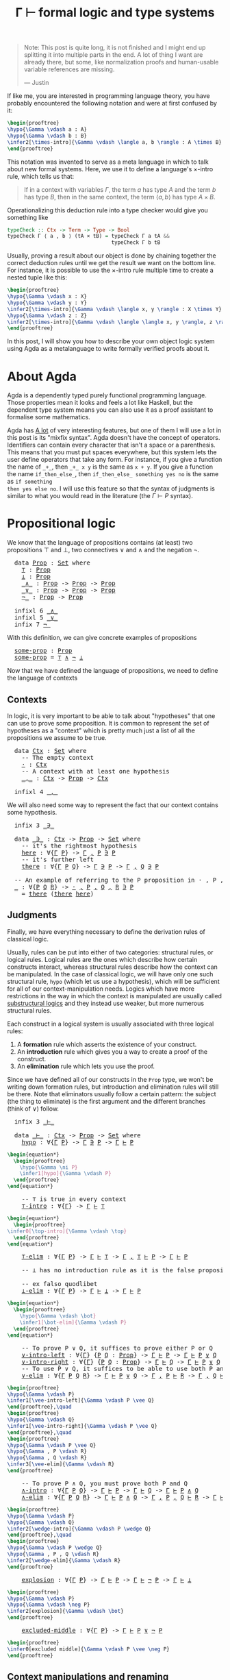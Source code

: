 :PROPERTIES:
:ID:       a8bc74ff-eca5-4848-8ce9-f1c56170d4d4
:CREATED:  2024-06-27T16:30:54
:END:
#+title: Γ ⊢ formal logic and type systems
#+LATEX_HEADER: \usepackage{ebproof}
#+LANGUAGE: english
#+PROPERTY: header-args:latex :exports results

#+begin_quote
Note: This post is quite long, it is not finished and I might end up splitting
it into multiple parts in the end. A lot of thing I want are already there, but
some, like normalization proofs and human-usable variable references are
missing.

--- Justin
#+end_quote


If like me, you are interested in programming language theory, you have probably
encountered the following notation and were at first confused by it:

#+begin_src latex :file assets/sequent.svg
\begin{prooftree}
\hypo{\Gamma \vdash a : A}
\hypo{\Gamma \vdash b : B}
\infer2[\times-intro]{\Gamma \vdash \langle a, b \rangle : A \times B}
\end{prooftree}
#+end_src

#+RESULTS:
[[file:assets/sequent.svg]]

This notation was invented to serve as a meta language in which to talk about
new formal systems. Here, we use it to define a language's \( \times \)-intro rule,
which tells us that:

#+begin_quote
If in a context with variables \( \Gamma \), the term \( a \) has type \( A \) and
the term \( b \) has type \( B \), then in the same context, the term \( \langle a, b
\rangle \) has type \( A \times B \).
#+end_quote

Operationalizing this deduction rule into a type checker would give you
something like

#+begin_src haskell
typeCheck :: Ctx -> Term -> Type -> Bool
typeCheck Γ ⟨ a , b ⟩ (tA × tB) = typeCheck Γ a tA &&
                                  typeCheck Γ b tB
#+end_src

Usually, proving a result about our object is done by chaining together the
correct deduction rules until we get the result we want on the bottom line. For
instance, it is possible to use the \( \times \)-intro rule multiple time to create a
nested tuple like this:

#+begin_src latex :file assets/many-sequent.svg
\begin{prooftree}
\hypo{\Gamma \vdash x : X}
\hypo{\Gamma \vdash y : Y}
\infer2[\times-intro]{\Gamma \vdash \langle x, y \rangle : X \times Y}
\hypo{\Gamma \vdash z : Z}
\infer2[\times-intro]{\Gamma \vdash \langle \langle x, y \rangle, z \rangle : (X \times Y) \times Z}
\end{prooftree}
#+end_src

#+RESULTS:
[[file:assets/many-sequent.svg]]

In this post, I will show you how to describe your own object logic system using
Agda as a metalanguage to write formally verified proofs about it.

* About Agda

Agda is a dependently typed purely functional programming language. Those
properties mean it looks and feels a lot like Haskell, but the dependent type
system means you can also use it as a proof assistant to formalise some
mathematics.

Agda has [[https://agda.readthedocs.io/en/v2.7.0.1/language/index.html][A lot]] of very interesting features, but one of them I will use a lot in
this post is its "mixfix syntax". Agda doesn't have the concept of operators.
Identifiers can contain every character that isn't a space or a parenthesis.
This means that you must put spaces everywhere, but this system lets the user
define operators that take any form. For instance, if you give a function the
name of ~_+_~, then ~_+_ x y~ is the same as ~x + y~. If you give a function the name
~if_then_else_~, then ~if_then_else_ something yes no~ is the same as ~if something
then yes else no~. I will use this feature so that the syntax of judgments is
similar to what you would read in the literature (the \( \Gamma \vdash P \) syntax).

* COMMENT Dependencies

Here are a few definitions we will use in the rest of this post. Remember that
at any time, if you don't remember what something in the code is, you can click
on it to jump to its definition.

#+BEGIN_EXPORT html
<pre class="Agda">
<a id="3700" class="Keyword">module</a> <a id="3707" href="blog.Sequent.html" class="Module">blog.Sequent</a> <a id="3720" class="Keyword">where</a>
<a id="3726" class="Keyword">module</a> <a id="PropositionalLogic"></a><a id="3733" href="blog.Sequent.html#3733" class="Module">PropositionalLogic</a> <a id="3752" class="Keyword">where</a>
</pre>
#+END_EXPORT

* Propositional logic

We know that the language of propositions contains (at least) two propositions
\( \top \) and \( \bot \), two connectives \( \vee \) and \( \wedge \) and the negation
\( \neg \).

#+BEGIN_EXPORT html
<pre class="Agda">
  <a id="3992" class="Keyword">data</a> <a id="PropositionalLogic.Prop"></a><a id="3997" href="blog.Sequent.html#3997" class="Datatype">Prop</a> <a id="4002" class="Symbol">:</a> <a id="4004" href="Agda.Primitive.html#388" class="Primitive">Set</a> <a id="4008" class="Keyword">where</a>
    <a id="PropositionalLogic.Prop.⊤"></a><a id="4018" href="blog.Sequent.html#4018" class="InductiveConstructor">⊤</a> <a id="4020" class="Symbol">:</a> <a id="4022" href="blog.Sequent.html#3997" class="Datatype">Prop</a>
    <a id="PropositionalLogic.Prop.⊥"></a><a id="4031" href="blog.Sequent.html#4031" class="InductiveConstructor">⊥</a> <a id="4033" class="Symbol">:</a> <a id="4035" href="blog.Sequent.html#3997" class="Datatype">Prop</a>
    <a id="PropositionalLogic.Prop._∧_"></a><a id="4044" href="blog.Sequent.html#4044" class="InductiveConstructor Operator">_∧_</a> <a id="4048" class="Symbol">:</a> <a id="4050" href="blog.Sequent.html#3997" class="Datatype">Prop</a> <a id="4055" class="Symbol">-&gt;</a> <a id="4058" href="blog.Sequent.html#3997" class="Datatype">Prop</a> <a id="4063" class="Symbol">-&gt;</a> <a id="4066" href="blog.Sequent.html#3997" class="Datatype">Prop</a>
    <a id="PropositionalLogic.Prop._∨_"></a><a id="4075" href="blog.Sequent.html#4075" class="InductiveConstructor Operator">_∨_</a> <a id="4079" class="Symbol">:</a> <a id="4081" href="blog.Sequent.html#3997" class="Datatype">Prop</a> <a id="4086" class="Symbol">-&gt;</a> <a id="4089" href="blog.Sequent.html#3997" class="Datatype">Prop</a> <a id="4094" class="Symbol">-&gt;</a> <a id="4097" href="blog.Sequent.html#3997" class="Datatype">Prop</a>
    <a id="PropositionalLogic.Prop.¬_"></a><a id="4106" href="blog.Sequent.html#4106" class="InductiveConstructor Operator">¬_</a> <a id="4109" class="Symbol">:</a> <a id="4111" href="blog.Sequent.html#3997" class="Datatype">Prop</a> <a id="4116" class="Symbol">-&gt;</a> <a id="4119" href="blog.Sequent.html#3997" class="Datatype">Prop</a>
  
  <a id="4129" class="Keyword">infixl</a> <a id="4136" class="Number">6</a> <a id="4138" href="blog.Sequent.html#4044" class="InductiveConstructor Operator">_∧_</a>
  <a id="4144" class="Keyword">infixl</a> <a id="4151" class="Number">5</a> <a id="4153" href="blog.Sequent.html#4075" class="InductiveConstructor Operator">_∨_</a>
  <a id="4159" class="Keyword">infix</a> <a id="4165" class="Number">7</a> <a id="4167" href="blog.Sequent.html#4106" class="InductiveConstructor Operator">¬_</a>
</pre>
#+END_EXPORT

With this definition, we can give concrete examples of propositions

#+BEGIN_EXPORT html
<pre class="Agda">
  <a id="PropositionalLogic.some-prop"></a><a id="4270" href="blog.Sequent.html#4270" class="Function">some-prop</a> <a id="4280" class="Symbol">:</a> <a id="4282" href="blog.Sequent.html#3997" class="Datatype">Prop</a>
  <a id="4289" href="blog.Sequent.html#4270" class="Function">some-prop</a> <a id="4299" class="Symbol">=</a> <a id="4301" href="blog.Sequent.html#4018" class="InductiveConstructor">⊤</a> <a id="4303" href="blog.Sequent.html#4044" class="InductiveConstructor Operator">∧</a> <a id="4305" href="blog.Sequent.html#4106" class="InductiveConstructor Operator">¬</a> <a id="4307" href="blog.Sequent.html#4031" class="InductiveConstructor">⊥</a>
</pre>
#+END_EXPORT


Now that we have defined the language of propositions, we need to define the language of contexts

** Contexts

In logic, it is very important to be able to talk about "hypotheses" that one
can use to prove some proposition. It is common to represent the set of
hypotheses as a "context" which is pretty much just a list of all the
propositions we assume to be true.

#+BEGIN_EXPORT html
<pre class="Agda">
  <a id="4709" class="Keyword">data</a> <a id="PropositionalLogic.Ctx"></a><a id="4714" href="blog.Sequent.html#4714" class="Datatype">Ctx</a> <a id="4718" class="Symbol">:</a> <a id="4720" href="Agda.Primitive.html#388" class="Primitive">Set</a> <a id="4724" class="Keyword">where</a>
    <a id="4734" class="Comment">-- The empty context</a>
    <a id="PropositionalLogic.Ctx.·"></a><a id="4759" href="blog.Sequent.html#4759" class="InductiveConstructor">·</a> <a id="4761" class="Symbol">:</a> <a id="4763" href="blog.Sequent.html#4714" class="Datatype">Ctx</a>
    <a id="4771" class="Comment">-- A context with at least one hypothesis</a>
    <a id="PropositionalLogic.Ctx._,_"></a><a id="4817" href="blog.Sequent.html#4817" class="InductiveConstructor Operator">_,_</a> <a id="4821" class="Symbol">:</a> <a id="4823" href="blog.Sequent.html#4714" class="Datatype">Ctx</a> <a id="4827" class="Symbol">-&gt;</a> <a id="4830" href="blog.Sequent.html#3997" class="Datatype">Prop</a> <a id="4835" class="Symbol">-&gt;</a> <a id="4838" href="blog.Sequent.html#4714" class="Datatype">Ctx</a>
  
  <a id="4847" class="Keyword">infixl</a> <a id="4854" class="Number">4</a> <a id="4856" href="blog.Sequent.html#4817" class="InductiveConstructor Operator">_,_</a>
</pre>
#+END_EXPORT

We will also need some way to represent the fact that our context contains some
hypothesis.

#+BEGIN_EXPORT html
<pre class="Agda">
  <a id="4984" class="Keyword">infix</a> <a id="4990" class="Number">3</a> <a id="4992" href="blog.Sequent.html#5006" class="Datatype Operator">_∋_</a>
  
  <a id="5001" class="Keyword">data</a> <a id="PropositionalLogic._∋_"></a><a id="5006" href="blog.Sequent.html#5006" class="Datatype Operator">_∋_</a> <a id="5010" class="Symbol">:</a> <a id="5012" href="blog.Sequent.html#4714" class="Datatype">Ctx</a> <a id="5016" class="Symbol">-&gt;</a> <a id="5019" href="blog.Sequent.html#3997" class="Datatype">Prop</a> <a id="5024" class="Symbol">-&gt;</a> <a id="5027" href="Agda.Primitive.html#388" class="Primitive">Set</a> <a id="5031" class="Keyword">where</a>
    <a id="5041" class="Comment">-- it&#39;s the rightmost hypothesis</a>
    <a id="PropositionalLogic._∋_.here"></a><a id="5078" href="blog.Sequent.html#5078" class="InductiveConstructor">here</a> <a id="5083" class="Symbol">:</a> <a id="5085" class="Symbol">∀{</a><a id="5087" href="blog.Sequent.html#5087" class="Bound">Γ</a> <a id="5089" href="blog.Sequent.html#5089" class="Bound">P</a><a id="5090" class="Symbol">}</a> <a id="5092" class="Symbol">-&gt;</a> <a id="5095" href="blog.Sequent.html#5087" class="Bound">Γ</a> <a id="5097" href="blog.Sequent.html#4817" class="InductiveConstructor Operator">,</a> <a id="5099" href="blog.Sequent.html#5089" class="Bound">P</a> <a id="5101" href="blog.Sequent.html#5006" class="Datatype Operator">∋</a> <a id="5103" href="blog.Sequent.html#5089" class="Bound">P</a>
    <a id="5109" class="Comment">-- it&#39;s further left</a>
    <a id="PropositionalLogic._∋_.there"></a><a id="5134" href="blog.Sequent.html#5134" class="InductiveConstructor">there</a> <a id="5140" class="Symbol">:</a> <a id="5142" class="Symbol">∀{</a><a id="5144" href="blog.Sequent.html#5144" class="Bound">Γ</a> <a id="5146" href="blog.Sequent.html#5146" class="Bound">P</a> <a id="5148" href="blog.Sequent.html#5148" class="Bound">Q</a><a id="5149" class="Symbol">}</a> <a id="5151" class="Symbol">-&gt;</a> <a id="5154" href="blog.Sequent.html#5144" class="Bound">Γ</a> <a id="5156" href="blog.Sequent.html#5006" class="Datatype Operator">∋</a> <a id="5158" href="blog.Sequent.html#5146" class="Bound">P</a> <a id="5160" class="Symbol">-&gt;</a> <a id="5163" href="blog.Sequent.html#5144" class="Bound">Γ</a> <a id="5165" href="blog.Sequent.html#4817" class="InductiveConstructor Operator">,</a> <a id="5167" href="blog.Sequent.html#5148" class="Bound">Q</a> <a id="5169" href="blog.Sequent.html#5006" class="Datatype Operator">∋</a> <a id="5171" href="blog.Sequent.html#5146" class="Bound">P</a>
  
  <a id="5178" class="Comment">-- An example of referring to the P proposition in · , P , Q , R</a>
  <a id="5245" href="blog.Sequent.html#5245" class="Function">_</a> <a id="5247" class="Symbol">:</a> <a id="5249" class="Symbol">∀{</a><a id="5251" href="blog.Sequent.html#5251" class="Bound">P</a> <a id="5253" href="blog.Sequent.html#5253" class="Bound">Q</a> <a id="5255" href="blog.Sequent.html#5255" class="Bound">R</a><a id="5256" class="Symbol">}</a> <a id="5258" class="Symbol">-&gt;</a> <a id="5261" href="blog.Sequent.html#4759" class="InductiveConstructor">·</a> <a id="5263" href="blog.Sequent.html#4817" class="InductiveConstructor Operator">,</a> <a id="5265" href="blog.Sequent.html#5251" class="Bound">P</a> <a id="5267" href="blog.Sequent.html#4817" class="InductiveConstructor Operator">,</a> <a id="5269" href="blog.Sequent.html#5253" class="Bound">Q</a> <a id="5271" href="blog.Sequent.html#4817" class="InductiveConstructor Operator">,</a> <a id="5273" href="blog.Sequent.html#5255" class="Bound">R</a> <a id="5275" href="blog.Sequent.html#5006" class="Datatype Operator">∋</a> <a id="5277" href="blog.Sequent.html#5251" class="Bound">P</a>
  <a id="5281" class="Symbol">_</a> <a id="5283" class="Symbol">=</a> <a id="5285" href="blog.Sequent.html#5134" class="InductiveConstructor">there</a> <a id="5291" class="Symbol">(</a><a id="5292" href="blog.Sequent.html#5134" class="InductiveConstructor">there</a> <a id="5298" href="blog.Sequent.html#5078" class="InductiveConstructor">here</a><a id="5302" class="Symbol">)</a>
</pre>
#+END_EXPORT

** Judgments

Finally, we have everything necessary to define the derivation rules of classical
logic.

Usually, rules can be put into either of two categories: structural rules, or
logical rules. Logical rules are the ones which describe how certain constructs
interact, whereas structural rules describe how the context can be manipulated.
In the case of classical logic, we will have only one such structural rule, ~hypo~
(which let us use a hypothesis), which will be sufficient for all of our
context-manipulation needs. Logics which have more restrictions in the way in
which the context is manipulated are usually called [[https://en.wikipedia.org/wiki/Substructural_logic][substructural logics]] and
they instead use weaker, but more numerous structural rules.

Each construct in a logical system is usually associated with three logical
rules:

1. A *formation* rule which asserts the existence of your construct.
2. An *introduction* rule which gives you a way to create a proof of the
   construct.
3. An *elimination* rule which lets you use the proof.

Since we have defined all of our constructs in the ~Prop~ type, we won't be
writing down formation rules, but introduction and elimination rules will still
be there. Note that eliminators usually follow a certain pattern: the subject
(the thing to eliminate) is the first argument and the different branches (think
of \( \vee \)) follow.

#+BEGIN_EXPORT html
<pre class="Agda">
  <a id="6740" class="Keyword">infix</a> <a id="6746" class="Number">3</a> <a id="6748" href="blog.Sequent.html#6762" class="Datatype Operator">_⊢_</a>
  
  <a id="6757" class="Keyword">data</a> <a id="PropositionalLogic._⊢_"></a><a id="6762" href="blog.Sequent.html#6762" class="Datatype Operator">_⊢_</a> <a id="6766" class="Symbol">:</a> <a id="6768" href="blog.Sequent.html#4714" class="Datatype">Ctx</a> <a id="6772" class="Symbol">-&gt;</a> <a id="6775" href="blog.Sequent.html#3997" class="Datatype">Prop</a> <a id="6780" class="Symbol">-&gt;</a> <a id="6783" href="Agda.Primitive.html#388" class="Primitive">Set</a> <a id="6787" class="Keyword">where</a>
    <a id="PropositionalLogic._⊢_.hypo"></a><a id="6797" href="blog.Sequent.html#6797" class="InductiveConstructor">hypo</a> <a id="6802" class="Symbol">:</a> <a id="6804" class="Symbol">∀{</a><a id="6806" href="blog.Sequent.html#6806" class="Bound">Γ</a> <a id="6808" href="blog.Sequent.html#6808" class="Bound">P</a><a id="6809" class="Symbol">}</a> <a id="6811" class="Symbol">-&gt;</a> <a id="6814" href="blog.Sequent.html#6806" class="Bound">Γ</a> <a id="6816" href="blog.Sequent.html#5006" class="Datatype Operator">∋</a> <a id="6818" href="blog.Sequent.html#6808" class="Bound">P</a> <a id="6820" class="Symbol">-&gt;</a> <a id="6823" href="blog.Sequent.html#6806" class="Bound">Γ</a> <a id="6825" href="blog.Sequent.html#6762" class="Datatype Operator">⊢</a> <a id="6827" href="blog.Sequent.html#6808" class="Bound">P</a>
</pre>
#+END_EXPORT

#+begin_src latex :file assets/hypo.svg
\begin{equation*}
  \begin{prooftree}
    \hypo{\Gamma \ni P}
    \infer1[hypo]{\Gamma \vdash P}
  \end{prooftree}
\end{equation*}
#+end_src

#+RESULTS:
[[file:assets/hypo.svg]]

#+BEGIN_EXPORT html
<pre class="Agda">
    <a id="7081" class="Comment">-- ⊤ is true in every context</a>
    <a id="PropositionalLogic._⊢_.⊤-intro"></a><a id="7115" href="blog.Sequent.html#7115" class="InductiveConstructor">⊤-intro</a> <a id="7123" class="Symbol">:</a> <a id="7125" class="Symbol">∀{</a><a id="7127" href="blog.Sequent.html#7127" class="Bound">Γ</a><a id="7128" class="Symbol">}</a> <a id="7130" class="Symbol">-&gt;</a> <a id="7133" href="blog.Sequent.html#7127" class="Bound">Γ</a> <a id="7135" href="blog.Sequent.html#6762" class="Datatype Operator">⊢</a> <a id="7137" href="blog.Sequent.html#4018" class="InductiveConstructor">⊤</a>
</pre>
#+END_EXPORT

#+begin_src latex :file assets/top-intro.svg
\begin{equation*}
  \begin{prooftree}
\infer0[\top-intro]{\Gamma \vdash \top}
  \end{prooftree}
\end{equation*}
#+end_src

#+RESULTS:
[[file:assets/top-intro.svg]]

#+BEGIN_EXPORT html
<pre class="Agda">
    <a id="PropositionalLogic._⊢_.⊤-elim"></a><a id="7382" href="blog.Sequent.html#7382" class="InductiveConstructor">⊤-elim</a> <a id="7389" class="Symbol">:</a> <a id="7391" class="Symbol">∀{</a><a id="7393" href="blog.Sequent.html#7393" class="Bound">Γ</a> <a id="7395" href="blog.Sequent.html#7395" class="Bound">P</a><a id="7396" class="Symbol">}</a> <a id="7398" class="Symbol">-&gt;</a> <a id="7401" href="blog.Sequent.html#7393" class="Bound">Γ</a> <a id="7403" href="blog.Sequent.html#6762" class="Datatype Operator">⊢</a> <a id="7405" href="blog.Sequent.html#4018" class="InductiveConstructor">⊤</a> <a id="7407" class="Symbol">-&gt;</a> <a id="7410" href="blog.Sequent.html#7393" class="Bound">Γ</a> <a id="7412" href="blog.Sequent.html#4817" class="InductiveConstructor Operator">,</a> <a id="7414" href="blog.Sequent.html#4018" class="InductiveConstructor">⊤</a> <a id="7416" href="blog.Sequent.html#6762" class="Datatype Operator">⊢</a> <a id="7418" href="blog.Sequent.html#7395" class="Bound">P</a> <a id="7420" class="Symbol">-&gt;</a> <a id="7423" href="blog.Sequent.html#7393" class="Bound">Γ</a> <a id="7425" href="blog.Sequent.html#6762" class="Datatype Operator">⊢</a> <a id="7427" href="blog.Sequent.html#7395" class="Bound">P</a>
  
    <a id="7436" class="Comment">-- ⊥ has no introduction rule as it is the false proposition</a>
  
    <a id="7504" class="Comment">-- ex falso quodlibet</a>
    <a id="PropositionalLogic._⊢_.⊥-elim"></a><a id="7530" href="blog.Sequent.html#7530" class="InductiveConstructor">⊥-elim</a> <a id="7537" class="Symbol">:</a> <a id="7539" class="Symbol">∀{</a><a id="7541" href="blog.Sequent.html#7541" class="Bound">Γ</a> <a id="7543" href="blog.Sequent.html#7543" class="Bound">P</a><a id="7544" class="Symbol">}</a> <a id="7546" class="Symbol">-&gt;</a> <a id="7549" href="blog.Sequent.html#7541" class="Bound">Γ</a> <a id="7551" href="blog.Sequent.html#6762" class="Datatype Operator">⊢</a> <a id="7553" href="blog.Sequent.html#4031" class="InductiveConstructor">⊥</a> <a id="7555" class="Symbol">-&gt;</a> <a id="7558" href="blog.Sequent.html#7541" class="Bound">Γ</a> <a id="7560" href="blog.Sequent.html#6762" class="Datatype Operator">⊢</a> <a id="7562" href="blog.Sequent.html#7543" class="Bound">P</a>
</pre>
#+END_EXPORT

#+begin_src latex :file assets/bot-elim.svg
\begin{equation*}
  \begin{prooftree}
    \hypo{\Gamma \vdash \bot}
    \infer1[\bot-elim]{\Gamma \vdash P}
  \end{prooftree}
\end{equation*}
#+end_src

#+RESULTS:
[[file:assets/bot-elim.svg]]

#+BEGIN_EXPORT html
<pre class="Agda">
    <a id="7835" class="Comment">-- To prove P ∨ Q, it suffices to prove either P or Q</a>
    <a id="PropositionalLogic._⊢_.∨-intro-left"></a><a id="7893" href="blog.Sequent.html#7893" class="InductiveConstructor">∨-intro-left</a> <a id="7906" class="Symbol">:</a> <a id="7908" class="Symbol">∀{</a><a id="7910" href="blog.Sequent.html#7910" class="Bound">Γ</a><a id="7911" class="Symbol">}</a> <a id="7913" class="Symbol">{</a><a id="7914" href="blog.Sequent.html#7914" class="Bound">P</a> <a id="7916" href="blog.Sequent.html#7916" class="Bound">Q</a> <a id="7918" class="Symbol">:</a> <a id="7920" href="blog.Sequent.html#3997" class="Datatype">Prop</a><a id="7924" class="Symbol">}</a> <a id="7926" class="Symbol">-&gt;</a> <a id="7929" href="blog.Sequent.html#7910" class="Bound">Γ</a> <a id="7931" href="blog.Sequent.html#6762" class="Datatype Operator">⊢</a> <a id="7933" href="blog.Sequent.html#7914" class="Bound">P</a> <a id="7935" class="Symbol">-&gt;</a> <a id="7938" href="blog.Sequent.html#7910" class="Bound">Γ</a> <a id="7940" href="blog.Sequent.html#6762" class="Datatype Operator">⊢</a> <a id="7942" href="blog.Sequent.html#7914" class="Bound">P</a> <a id="7944" href="blog.Sequent.html#4075" class="InductiveConstructor Operator">∨</a> <a id="7946" href="blog.Sequent.html#7916" class="Bound">Q</a>
    <a id="PropositionalLogic._⊢_.∨-intro-right"></a><a id="7952" href="blog.Sequent.html#7952" class="InductiveConstructor">∨-intro-right</a> <a id="7966" class="Symbol">:</a> <a id="7968" class="Symbol">∀{</a><a id="7970" href="blog.Sequent.html#7970" class="Bound">Γ</a><a id="7971" class="Symbol">}</a> <a id="7973" class="Symbol">{</a><a id="7974" href="blog.Sequent.html#7974" class="Bound">P</a> <a id="7976" href="blog.Sequent.html#7976" class="Bound">Q</a> <a id="7978" class="Symbol">:</a> <a id="7980" href="blog.Sequent.html#3997" class="Datatype">Prop</a><a id="7984" class="Symbol">}</a> <a id="7986" class="Symbol">-&gt;</a> <a id="7989" href="blog.Sequent.html#7970" class="Bound">Γ</a> <a id="7991" href="blog.Sequent.html#6762" class="Datatype Operator">⊢</a> <a id="7993" href="blog.Sequent.html#7976" class="Bound">Q</a> <a id="7995" class="Symbol">-&gt;</a> <a id="7998" href="blog.Sequent.html#7970" class="Bound">Γ</a> <a id="8000" href="blog.Sequent.html#6762" class="Datatype Operator">⊢</a> <a id="8002" href="blog.Sequent.html#7974" class="Bound">P</a> <a id="8004" href="blog.Sequent.html#4075" class="InductiveConstructor Operator">∨</a> <a id="8006" href="blog.Sequent.html#7976" class="Bound">Q</a>
    <a id="8012" class="Comment">-- To use P ∨ Q, it suffices to be able to use both P and Q</a>
    <a id="PropositionalLogic._⊢_.∨-elim"></a><a id="8076" href="blog.Sequent.html#8076" class="InductiveConstructor">∨-elim</a> <a id="8083" class="Symbol">:</a> <a id="8085" class="Symbol">∀{</a><a id="8087" href="blog.Sequent.html#8087" class="Bound">Γ</a> <a id="8089" href="blog.Sequent.html#8089" class="Bound">P</a> <a id="8091" href="blog.Sequent.html#8091" class="Bound">Q</a> <a id="8093" href="blog.Sequent.html#8093" class="Bound">R</a><a id="8094" class="Symbol">}</a> <a id="8096" class="Symbol">-&gt;</a> <a id="8099" href="blog.Sequent.html#8087" class="Bound">Γ</a> <a id="8101" href="blog.Sequent.html#6762" class="Datatype Operator">⊢</a> <a id="8103" href="blog.Sequent.html#8089" class="Bound">P</a> <a id="8105" href="blog.Sequent.html#4075" class="InductiveConstructor Operator">∨</a> <a id="8107" href="blog.Sequent.html#8091" class="Bound">Q</a> <a id="8109" class="Symbol">-&gt;</a> <a id="8112" href="blog.Sequent.html#8087" class="Bound">Γ</a> <a id="8114" href="blog.Sequent.html#4817" class="InductiveConstructor Operator">,</a> <a id="8116" href="blog.Sequent.html#8089" class="Bound">P</a> <a id="8118" href="blog.Sequent.html#6762" class="Datatype Operator">⊢</a> <a id="8120" href="blog.Sequent.html#8093" class="Bound">R</a> <a id="8122" class="Symbol">-&gt;</a> <a id="8125" href="blog.Sequent.html#8087" class="Bound">Γ</a> <a id="8127" href="blog.Sequent.html#4817" class="InductiveConstructor Operator">,</a> <a id="8129" href="blog.Sequent.html#8091" class="Bound">Q</a> <a id="8131" href="blog.Sequent.html#6762" class="Datatype Operator">⊢</a> <a id="8133" href="blog.Sequent.html#8093" class="Bound">R</a> <a id="8135" class="Symbol">-&gt;</a> <a id="8138" href="blog.Sequent.html#8087" class="Bound">Γ</a> <a id="8140" href="blog.Sequent.html#6762" class="Datatype Operator">⊢</a> <a id="8142" href="blog.Sequent.html#8093" class="Bound">R</a>
</pre>
#+END_EXPORT

#+begin_src latex :file assets/vee-rules.svg
\begin{prooftree}
\hypo{\Gamma \vdash P}
\infer1[\vee-intro-left]{\Gamma \vdash P \vee Q}
\end{prooftree},\quad
\begin{prooftree}
\hypo{\Gamma \vdash Q}
\infer1[\vee-intro-right]{\Gamma \vdash P \vee Q}
\end{prooftree},\quad
\begin{prooftree}
\hypo{\Gamma \vdash P \vee Q}
\hypo{\Gamma , P \vdash R}
\hypo{\Gamma , Q \vdash R}
\infer3[\vee-elim]{\Gamma \vdash R}
\end{prooftree}
#+end_src

#+RESULTS:
[[file:assets/vee-rules.svg]]

#+BEGIN_EXPORT html
<pre class="Agda">
    <a id="8654" class="Comment">-- To prove P ∧ Q, you must prove both P and Q</a>
    <a id="PropositionalLogic._⊢_.∧-intro"></a><a id="8705" href="blog.Sequent.html#8705" class="InductiveConstructor">∧-intro</a> <a id="8713" class="Symbol">:</a> <a id="8715" class="Symbol">∀{</a><a id="8717" href="blog.Sequent.html#8717" class="Bound">Γ</a> <a id="8719" href="blog.Sequent.html#8719" class="Bound">P</a> <a id="8721" href="blog.Sequent.html#8721" class="Bound">Q</a><a id="8722" class="Symbol">}</a> <a id="8724" class="Symbol">-&gt;</a> <a id="8727" href="blog.Sequent.html#8717" class="Bound">Γ</a> <a id="8729" href="blog.Sequent.html#6762" class="Datatype Operator">⊢</a> <a id="8731" href="blog.Sequent.html#8719" class="Bound">P</a> <a id="8733" class="Symbol">-&gt;</a> <a id="8736" href="blog.Sequent.html#8717" class="Bound">Γ</a> <a id="8738" href="blog.Sequent.html#6762" class="Datatype Operator">⊢</a> <a id="8740" href="blog.Sequent.html#8721" class="Bound">Q</a> <a id="8742" class="Symbol">-&gt;</a> <a id="8745" href="blog.Sequent.html#8717" class="Bound">Γ</a> <a id="8747" href="blog.Sequent.html#6762" class="Datatype Operator">⊢</a> <a id="8749" href="blog.Sequent.html#8719" class="Bound">P</a> <a id="8751" href="blog.Sequent.html#4044" class="InductiveConstructor Operator">∧</a> <a id="8753" href="blog.Sequent.html#8721" class="Bound">Q</a>
    <a id="PropositionalLogic._⊢_.∧-elim"></a><a id="8759" href="blog.Sequent.html#8759" class="InductiveConstructor">∧-elim</a> <a id="8766" class="Symbol">:</a> <a id="8768" class="Symbol">∀{</a><a id="8770" href="blog.Sequent.html#8770" class="Bound">Γ</a> <a id="8772" href="blog.Sequent.html#8772" class="Bound">P</a> <a id="8774" href="blog.Sequent.html#8774" class="Bound">Q</a> <a id="8776" href="blog.Sequent.html#8776" class="Bound">R</a><a id="8777" class="Symbol">}</a> <a id="8779" class="Symbol">-&gt;</a> <a id="8782" href="blog.Sequent.html#8770" class="Bound">Γ</a> <a id="8784" href="blog.Sequent.html#6762" class="Datatype Operator">⊢</a> <a id="8786" href="blog.Sequent.html#8772" class="Bound">P</a> <a id="8788" href="blog.Sequent.html#4044" class="InductiveConstructor Operator">∧</a> <a id="8790" href="blog.Sequent.html#8774" class="Bound">Q</a> <a id="8792" class="Symbol">-&gt;</a> <a id="8795" href="blog.Sequent.html#8770" class="Bound">Γ</a> <a id="8797" href="blog.Sequent.html#4817" class="InductiveConstructor Operator">,</a> <a id="8799" href="blog.Sequent.html#8772" class="Bound">P</a> <a id="8801" href="blog.Sequent.html#4817" class="InductiveConstructor Operator">,</a> <a id="8803" href="blog.Sequent.html#8774" class="Bound">Q</a> <a id="8805" href="blog.Sequent.html#6762" class="Datatype Operator">⊢</a> <a id="8807" href="blog.Sequent.html#8776" class="Bound">R</a> <a id="8809" class="Symbol">-&gt;</a> <a id="8812" href="blog.Sequent.html#8770" class="Bound">Γ</a> <a id="8814" href="blog.Sequent.html#6762" class="Datatype Operator">⊢</a> <a id="8816" href="blog.Sequent.html#8776" class="Bound">R</a>
</pre>
#+END_EXPORT

#+begin_src latex :file assets/wedge-rules.svg
\begin{prooftree}
\hypo{\Gamma \vdash P}
\hypo{\Gamma \vdash Q}
\infer2[\wedge-intro]{\Gamma \vdash P \wedge Q}
\end{prooftree},\quad
\begin{prooftree}
\hypo{\Gamma \vdash P \wedge Q}
\hypo{\Gamma , P , Q \vdash R}
\infer2[\wedge-elim]{\Gamma \vdash R}
\end{prooftree}
#+end_src

#+RESULTS:
[[file:assets/wedge-rules.svg]]


#+BEGIN_EXPORT html
<pre class="Agda">
    <a id="PropositionalLogic._⊢_.explosion"></a><a id="9223" href="blog.Sequent.html#9223" class="InductiveConstructor">explosion</a> <a id="9233" class="Symbol">:</a> <a id="9235" class="Symbol">∀{</a><a id="9237" href="blog.Sequent.html#9237" class="Bound">Γ</a> <a id="9239" href="blog.Sequent.html#9239" class="Bound">P</a><a id="9240" class="Symbol">}</a> <a id="9242" class="Symbol">-&gt;</a> <a id="9245" href="blog.Sequent.html#9237" class="Bound">Γ</a> <a id="9247" href="blog.Sequent.html#6762" class="Datatype Operator">⊢</a> <a id="9249" href="blog.Sequent.html#9239" class="Bound">P</a> <a id="9251" class="Symbol">-&gt;</a> <a id="9254" href="blog.Sequent.html#9237" class="Bound">Γ</a> <a id="9256" href="blog.Sequent.html#6762" class="Datatype Operator">⊢</a> <a id="9258" href="blog.Sequent.html#4106" class="InductiveConstructor Operator">¬</a> <a id="9260" href="blog.Sequent.html#9239" class="Bound">P</a> <a id="9262" class="Symbol">-&gt;</a> <a id="9265" href="blog.Sequent.html#9237" class="Bound">Γ</a> <a id="9267" href="blog.Sequent.html#6762" class="Datatype Operator">⊢</a> <a id="9269" href="blog.Sequent.html#4031" class="InductiveConstructor">⊥</a>
</pre>
#+END_EXPORT

#+begin_src latex :file assets/explosion.svg
\begin{prooftree}
\hypo{\Gamma \vdash P}
\hypo{\Gamma \vdash \neg P}
\infer2[explosion]{\Gamma \vdash \bot}
\end{prooftree}
#+end_src

#+RESULTS:
[[file:assets/explosion.svg]]


#+BEGIN_EXPORT html
<pre class="Agda">
    <a id="PropositionalLogic._⊢_.excluded-middle"></a><a id="9527" href="blog.Sequent.html#9527" class="InductiveConstructor">excluded-middle</a> <a id="9543" class="Symbol">:</a> <a id="9545" class="Symbol">∀{</a><a id="9547" href="blog.Sequent.html#9547" class="Bound">Γ</a> <a id="9549" href="blog.Sequent.html#9549" class="Bound">P</a><a id="9550" class="Symbol">}</a> <a id="9552" class="Symbol">-&gt;</a> <a id="9555" href="blog.Sequent.html#9547" class="Bound">Γ</a> <a id="9557" href="blog.Sequent.html#6762" class="Datatype Operator">⊢</a> <a id="9559" href="blog.Sequent.html#9549" class="Bound">P</a> <a id="9561" href="blog.Sequent.html#4075" class="InductiveConstructor Operator">∨</a> <a id="9563" href="blog.Sequent.html#4106" class="InductiveConstructor Operator">¬</a> <a id="9565" href="blog.Sequent.html#9549" class="Bound">P</a>
</pre>
#+END_EXPORT

#+begin_src latex :file assets/excluded-middle.svg
\begin{prooftree}
\infer0[excluded middle]{\Gamma \vdash P \vee \neg P}
\end{prooftree}
#+end_src

#+RESULTS:
[[file:assets/excluded-middle.svg]]

** Context manipulations and renaming

Earlier, I said that the ~hypo~ deduction rule is sufficient to do any context
manipulation we might want, let's study what that means. Concretely, we want to
verify that renaming or introducing new hypotheses won't change the truth value
of some proposition.

First, let's define what a "renaming" is

#+BEGIN_EXPORT html
<pre class="Agda">
  <a id="PropositionalLogic.Renaming"></a><a id="10138" href="blog.Sequent.html#10138" class="Function">Renaming</a> <a id="10147" class="Symbol">:</a> <a id="10149" href="blog.Sequent.html#4714" class="Datatype">Ctx</a> <a id="10153" class="Symbol">-&gt;</a> <a id="10156" href="blog.Sequent.html#4714" class="Datatype">Ctx</a> <a id="10160" class="Symbol">-&gt;</a> <a id="10163" href="Agda.Primitive.html#388" class="Primitive">Set</a>
  <a id="10169" href="blog.Sequent.html#10138" class="Function">Renaming</a> <a id="10178" href="blog.Sequent.html#10178" class="Bound">Γ</a> <a id="10180" href="blog.Sequent.html#10180" class="Bound">Δ</a> <a id="10182" class="Symbol">=</a> <a id="10184" class="Symbol">∀{</a><a id="10186" href="blog.Sequent.html#10186" class="Bound">P</a><a id="10187" class="Symbol">}</a> <a id="10189" class="Symbol">-&gt;</a> <a id="10192" href="blog.Sequent.html#10178" class="Bound">Γ</a> <a id="10194" href="blog.Sequent.html#5006" class="Datatype Operator">∋</a> <a id="10196" href="blog.Sequent.html#10186" class="Bound">P</a> <a id="10198" class="Symbol">-&gt;</a> <a id="10201" href="blog.Sequent.html#10180" class="Bound">Δ</a> <a id="10203" href="blog.Sequent.html#5006" class="Datatype Operator">∋</a> <a id="10205" href="blog.Sequent.html#10186" class="Bound">P</a>
</pre>
#+END_EXPORT

It is a procedure that, for any proposition present in the old context, tells
you where to find it in the new context. If you think about it, you will notice
that such a renaming:

1. Can introduce new hypotheses.
2. Can merge identical hypotheses.
3. Cannot eliminate hypotheses.

It has exactly the behaviour we would expect from a renaming procedure. Let's
see what we can do to a renaming procedure:

#+BEGIN_EXPORT html
<pre class="Agda">
  <a id="PropositionalLogic.extend"></a><a id="10643" href="blog.Sequent.html#10643" class="Function">extend</a> <a id="10650" class="Symbol">:</a> <a id="10652" class="Symbol">∀{</a><a id="10654" href="blog.Sequent.html#10654" class="Bound">Γ</a> <a id="10656" href="blog.Sequent.html#10656" class="Bound">Δ</a> <a id="10658" href="blog.Sequent.html#10658" class="Bound">P</a><a id="10659" class="Symbol">}</a> <a id="10661" class="Symbol">-&gt;</a> <a id="10664" href="blog.Sequent.html#10138" class="Function">Renaming</a> <a id="10673" href="blog.Sequent.html#10654" class="Bound">Γ</a> <a id="10675" href="blog.Sequent.html#10656" class="Bound">Δ</a> <a id="10677" class="Symbol">-&gt;</a> <a id="10680" href="blog.Sequent.html#10138" class="Function">Renaming</a> <a id="10689" class="Symbol">(</a><a id="10690" href="blog.Sequent.html#10654" class="Bound">Γ</a> <a id="10692" href="blog.Sequent.html#4817" class="InductiveConstructor Operator">,</a> <a id="10694" href="blog.Sequent.html#10658" class="Bound">P</a><a id="10695" class="Symbol">)</a> <a id="10697" class="Symbol">(</a><a id="10698" href="blog.Sequent.html#10656" class="Bound">Δ</a> <a id="10700" href="blog.Sequent.html#4817" class="InductiveConstructor Operator">,</a> <a id="10702" href="blog.Sequent.html#10658" class="Bound">P</a><a id="10703" class="Symbol">)</a>
  <a id="10707" href="blog.Sequent.html#10643" class="Function">extend</a> <a id="10714" href="blog.Sequent.html#10714" class="Bound">σ</a> <a id="10716" href="blog.Sequent.html#5078" class="InductiveConstructor">here</a> <a id="10721" class="Symbol">=</a> <a id="10723" href="blog.Sequent.html#5078" class="InductiveConstructor">here</a>
  <a id="10730" href="blog.Sequent.html#10643" class="Function">extend</a> <a id="10737" href="blog.Sequent.html#10737" class="Bound">σ</a> <a id="10739" class="Symbol">(</a><a id="10740" href="blog.Sequent.html#5134" class="InductiveConstructor">there</a> <a id="10746" href="blog.Sequent.html#10746" class="Bound">n</a><a id="10747" class="Symbol">)</a> <a id="10749" class="Symbol">=</a> <a id="10751" href="blog.Sequent.html#5134" class="InductiveConstructor">there</a> <a id="10757" class="Symbol">(</a><a id="10758" href="blog.Sequent.html#10737" class="Bound">σ</a> <a id="10760" href="blog.Sequent.html#10746" class="Bound">n</a><a id="10761" class="Symbol">)</a>
</pre>
#+END_EXPORT

This means that when we can rename \( \Gamma \) into \( \Delta \), we can extend this
renaming so that it considers one more hypothesis, but doesn't do anything to
it.

Let's see how we can use a renaming procedure

#+BEGIN_EXPORT html
<pre class="Agda">
  <a id="PropositionalLogic.rename"></a><a id="11010" href="blog.Sequent.html#11010" class="Function">rename</a> <a id="11017" class="Symbol">:</a> <a id="11019" class="Symbol">∀{</a><a id="11021" href="blog.Sequent.html#11021" class="Bound">Γ</a> <a id="11023" href="blog.Sequent.html#11023" class="Bound">Δ</a> <a id="11025" href="blog.Sequent.html#11025" class="Bound">P</a><a id="11026" class="Symbol">}</a> <a id="11028" class="Symbol">-&gt;</a> <a id="11031" href="blog.Sequent.html#10138" class="Function">Renaming</a> <a id="11040" href="blog.Sequent.html#11021" class="Bound">Γ</a> <a id="11042" href="blog.Sequent.html#11023" class="Bound">Δ</a> <a id="11044" class="Symbol">-&gt;</a> <a id="11047" href="blog.Sequent.html#11021" class="Bound">Γ</a> <a id="11049" href="blog.Sequent.html#6762" class="Datatype Operator">⊢</a> <a id="11051" href="blog.Sequent.html#11025" class="Bound">P</a> <a id="11053" class="Symbol">-&gt;</a> <a id="11056" href="blog.Sequent.html#11023" class="Bound">Δ</a> <a id="11058" href="blog.Sequent.html#6762" class="Datatype Operator">⊢</a> <a id="11060" href="blog.Sequent.html#11025" class="Bound">P</a>
  <a id="11064" href="blog.Sequent.html#11010" class="Function">rename</a> <a id="11071" href="blog.Sequent.html#11071" class="Bound">σ</a> <a id="11073" class="Symbol">(</a><a id="11074" href="blog.Sequent.html#6797" class="InductiveConstructor">hypo</a> <a id="11079" href="blog.Sequent.html#11079" class="Bound">x</a><a id="11080" class="Symbol">)</a> <a id="11082" class="Symbol">=</a> <a id="11084" href="blog.Sequent.html#6797" class="InductiveConstructor">hypo</a> <a id="11089" class="Symbol">(</a><a id="11090" href="blog.Sequent.html#11071" class="Bound">σ</a> <a id="11092" href="blog.Sequent.html#11079" class="Bound">x</a><a id="11093" class="Symbol">)</a>
  <a id="11097" href="blog.Sequent.html#11010" class="Function">rename</a> <a id="11104" href="blog.Sequent.html#11104" class="Bound">σ</a> <a id="11106" href="blog.Sequent.html#7115" class="InductiveConstructor">⊤-intro</a> <a id="11114" class="Symbol">=</a> <a id="11116" href="blog.Sequent.html#7115" class="InductiveConstructor">⊤-intro</a>
  <a id="11126" href="blog.Sequent.html#11010" class="Function">rename</a> <a id="11133" href="blog.Sequent.html#11133" class="Bound">σ</a> <a id="11135" class="Symbol">(</a><a id="11136" href="blog.Sequent.html#7382" class="InductiveConstructor">⊤-elim</a> <a id="11143" href="blog.Sequent.html#11143" class="Bound">p</a> <a id="11145" href="blog.Sequent.html#11145" class="Bound">q</a><a id="11146" class="Symbol">)</a> <a id="11148" class="Symbol">=</a> <a id="11150" href="blog.Sequent.html#7382" class="InductiveConstructor">⊤-elim</a> <a id="11157" class="Symbol">(</a><a id="11158" href="blog.Sequent.html#11010" class="Function">rename</a> <a id="11165" href="blog.Sequent.html#11133" class="Bound">σ</a> <a id="11167" href="blog.Sequent.html#11143" class="Bound">p</a><a id="11168" class="Symbol">)</a> <a id="11170" class="Symbol">(</a><a id="11171" href="blog.Sequent.html#11010" class="Function">rename</a> <a id="11178" class="Symbol">(</a><a id="11179" href="blog.Sequent.html#10643" class="Function">extend</a> <a id="11186" href="blog.Sequent.html#11133" class="Bound">σ</a><a id="11187" class="Symbol">)</a> <a id="11189" href="blog.Sequent.html#11145" class="Bound">q</a><a id="11190" class="Symbol">)</a>
  <a id="11194" href="blog.Sequent.html#11010" class="Function">rename</a> <a id="11201" href="blog.Sequent.html#11201" class="Bound">σ</a> <a id="11203" class="Symbol">(</a><a id="11204" href="blog.Sequent.html#7530" class="InductiveConstructor">⊥-elim</a> <a id="11211" href="blog.Sequent.html#11211" class="Bound">p</a><a id="11212" class="Symbol">)</a> <a id="11214" class="Symbol">=</a> <a id="11216" href="blog.Sequent.html#7530" class="InductiveConstructor">⊥-elim</a> <a id="11223" class="Symbol">(</a><a id="11224" href="blog.Sequent.html#11010" class="Function">rename</a> <a id="11231" href="blog.Sequent.html#11201" class="Bound">σ</a> <a id="11233" href="blog.Sequent.html#11211" class="Bound">p</a><a id="11234" class="Symbol">)</a>
  <a id="11238" href="blog.Sequent.html#11010" class="Function">rename</a> <a id="11245" href="blog.Sequent.html#11245" class="Bound">σ</a> <a id="11247" class="Symbol">(</a><a id="11248" href="blog.Sequent.html#7893" class="InductiveConstructor">∨-intro-left</a> <a id="11261" href="blog.Sequent.html#11261" class="Bound">p</a><a id="11262" class="Symbol">)</a> <a id="11264" class="Symbol">=</a> <a id="11266" href="blog.Sequent.html#7893" class="InductiveConstructor">∨-intro-left</a> <a id="11279" class="Symbol">(</a><a id="11280" href="blog.Sequent.html#11010" class="Function">rename</a> <a id="11287" href="blog.Sequent.html#11245" class="Bound">σ</a> <a id="11289" href="blog.Sequent.html#11261" class="Bound">p</a><a id="11290" class="Symbol">)</a>
  <a id="11294" href="blog.Sequent.html#11010" class="Function">rename</a> <a id="11301" href="blog.Sequent.html#11301" class="Bound">σ</a> <a id="11303" class="Symbol">(</a><a id="11304" href="blog.Sequent.html#7952" class="InductiveConstructor">∨-intro-right</a> <a id="11318" href="blog.Sequent.html#11318" class="Bound">p</a><a id="11319" class="Symbol">)</a> <a id="11321" class="Symbol">=</a> <a id="11323" href="blog.Sequent.html#7952" class="InductiveConstructor">∨-intro-right</a> <a id="11337" class="Symbol">(</a><a id="11338" href="blog.Sequent.html#11010" class="Function">rename</a> <a id="11345" href="blog.Sequent.html#11301" class="Bound">σ</a> <a id="11347" href="blog.Sequent.html#11318" class="Bound">p</a><a id="11348" class="Symbol">)</a>
  <a id="11352" href="blog.Sequent.html#11010" class="Function">rename</a> <a id="11359" href="blog.Sequent.html#11359" class="Bound">σ</a> <a id="11361" class="Symbol">(</a><a id="11362" href="blog.Sequent.html#8076" class="InductiveConstructor">∨-elim</a> <a id="11369" href="blog.Sequent.html#11369" class="Bound">s</a> <a id="11371" href="blog.Sequent.html#11371" class="Bound">p</a> <a id="11373" href="blog.Sequent.html#11373" class="Bound">q</a><a id="11374" class="Symbol">)</a> <a id="11376" class="Symbol">=</a> <a id="11378" href="blog.Sequent.html#8076" class="InductiveConstructor">∨-elim</a> <a id="11385" class="Symbol">(</a><a id="11386" href="blog.Sequent.html#11010" class="Function">rename</a> <a id="11393" href="blog.Sequent.html#11359" class="Bound">σ</a> <a id="11395" href="blog.Sequent.html#11369" class="Bound">s</a><a id="11396" class="Symbol">)</a> <a id="11398" class="Symbol">(</a><a id="11399" href="blog.Sequent.html#11010" class="Function">rename</a> <a id="11406" class="Symbol">(</a><a id="11407" href="blog.Sequent.html#10643" class="Function">extend</a> <a id="11414" href="blog.Sequent.html#11359" class="Bound">σ</a><a id="11415" class="Symbol">)</a> <a id="11417" href="blog.Sequent.html#11371" class="Bound">p</a><a id="11418" class="Symbol">)</a> <a id="11420" class="Symbol">(</a><a id="11421" href="blog.Sequent.html#11010" class="Function">rename</a> <a id="11428" class="Symbol">(</a><a id="11429" href="blog.Sequent.html#10643" class="Function">extend</a> <a id="11436" href="blog.Sequent.html#11359" class="Bound">σ</a><a id="11437" class="Symbol">)</a> <a id="11439" href="blog.Sequent.html#11373" class="Bound">q</a><a id="11440" class="Symbol">)</a>
  <a id="11444" href="blog.Sequent.html#11010" class="Function">rename</a> <a id="11451" href="blog.Sequent.html#11451" class="Bound">σ</a> <a id="11453" class="Symbol">(</a><a id="11454" href="blog.Sequent.html#8705" class="InductiveConstructor">∧-intro</a> <a id="11462" href="blog.Sequent.html#11462" class="Bound">p</a> <a id="11464" href="blog.Sequent.html#11464" class="Bound">q</a><a id="11465" class="Symbol">)</a> <a id="11467" class="Symbol">=</a> <a id="11469" href="blog.Sequent.html#8705" class="InductiveConstructor">∧-intro</a> <a id="11477" class="Symbol">(</a><a id="11478" href="blog.Sequent.html#11010" class="Function">rename</a> <a id="11485" href="blog.Sequent.html#11451" class="Bound">σ</a> <a id="11487" href="blog.Sequent.html#11462" class="Bound">p</a><a id="11488" class="Symbol">)</a> <a id="11490" class="Symbol">(</a><a id="11491" href="blog.Sequent.html#11010" class="Function">rename</a> <a id="11498" href="blog.Sequent.html#11451" class="Bound">σ</a> <a id="11500" href="blog.Sequent.html#11464" class="Bound">q</a><a id="11501" class="Symbol">)</a>
  <a id="11505" href="blog.Sequent.html#11010" class="Function">rename</a> <a id="11512" href="blog.Sequent.html#11512" class="Bound">σ</a> <a id="11514" class="Symbol">(</a><a id="11515" href="blog.Sequent.html#8759" class="InductiveConstructor">∧-elim</a> <a id="11522" href="blog.Sequent.html#11522" class="Bound">s</a> <a id="11524" href="blog.Sequent.html#11524" class="Bound">p</a><a id="11525" class="Symbol">)</a> <a id="11527" class="Symbol">=</a> <a id="11529" href="blog.Sequent.html#8759" class="InductiveConstructor">∧-elim</a> <a id="11536" class="Symbol">(</a><a id="11537" href="blog.Sequent.html#11010" class="Function">rename</a> <a id="11544" href="blog.Sequent.html#11512" class="Bound">σ</a> <a id="11546" href="blog.Sequent.html#11522" class="Bound">s</a><a id="11547" class="Symbol">)</a> <a id="11549" class="Symbol">(</a><a id="11550" href="blog.Sequent.html#11010" class="Function">rename</a> <a id="11557" class="Symbol">(</a><a id="11558" href="blog.Sequent.html#10643" class="Function">extend</a> <a id="11565" class="Symbol">(</a><a id="11566" href="blog.Sequent.html#10643" class="Function">extend</a> <a id="11573" href="blog.Sequent.html#11512" class="Bound">σ</a><a id="11574" class="Symbol">))</a> <a id="11577" href="blog.Sequent.html#11524" class="Bound">p</a><a id="11578" class="Symbol">)</a>
  <a id="11582" href="blog.Sequent.html#11010" class="Function">rename</a> <a id="11589" href="blog.Sequent.html#11589" class="Bound">σ</a> <a id="11591" class="Symbol">(</a><a id="11592" href="blog.Sequent.html#9223" class="InductiveConstructor">explosion</a> <a id="11602" href="blog.Sequent.html#11602" class="Bound">p</a> <a id="11604" href="blog.Sequent.html#11604" class="Bound">¬p</a><a id="11606" class="Symbol">)</a> <a id="11608" class="Symbol">=</a> <a id="11610" href="blog.Sequent.html#9223" class="InductiveConstructor">explosion</a> <a id="11620" class="Symbol">(</a><a id="11621" href="blog.Sequent.html#11010" class="Function">rename</a> <a id="11628" href="blog.Sequent.html#11589" class="Bound">σ</a> <a id="11630" href="blog.Sequent.html#11602" class="Bound">p</a><a id="11631" class="Symbol">)</a> <a id="11633" class="Symbol">(</a><a id="11634" href="blog.Sequent.html#11010" class="Function">rename</a> <a id="11641" href="blog.Sequent.html#11589" class="Bound">σ</a> <a id="11643" href="blog.Sequent.html#11604" class="Bound">¬p</a><a id="11645" class="Symbol">)</a>
  <a id="11649" href="blog.Sequent.html#11010" class="Function">rename</a> <a id="11656" href="blog.Sequent.html#11656" class="Bound">σ</a> <a id="11658" href="blog.Sequent.html#9527" class="InductiveConstructor">excluded-middle</a> <a id="11674" class="Symbol">=</a> <a id="11676" href="blog.Sequent.html#9527" class="InductiveConstructor">excluded-middle</a>
</pre>
#+END_EXPORT

Now that we know how to manipulate contexts, we can use that to define (strictly
in terms of our already-existing connectives) an implication operator.

** Defining \( \Rightarrow \)

#+BEGIN_EXPORT html
<pre class="Agda">
  <a id="PropositionalLogic._=&gt;_"></a><a id="11907" href="blog.Sequent.html#11907" class="Function Operator">_=&gt;_</a> <a id="11912" class="Symbol">:</a> <a id="11914" href="blog.Sequent.html#3997" class="Datatype">Prop</a> <a id="11919" class="Symbol">-&gt;</a> <a id="11922" href="blog.Sequent.html#3997" class="Datatype">Prop</a> <a id="11927" class="Symbol">-&gt;</a> <a id="11930" href="blog.Sequent.html#3997" class="Datatype">Prop</a>
  <a id="11937" href="blog.Sequent.html#11937" class="Bound">P</a> <a id="11939" href="blog.Sequent.html#11907" class="Function Operator">=&gt;</a> <a id="11942" href="blog.Sequent.html#11942" class="Bound">Q</a> <a id="11944" class="Symbol">=</a> <a id="11946" href="blog.Sequent.html#4106" class="InductiveConstructor Operator">¬</a> <a id="11948" href="blog.Sequent.html#11937" class="Bound">P</a> <a id="11950" href="blog.Sequent.html#4075" class="InductiveConstructor Operator">∨</a> <a id="11952" href="blog.Sequent.html#11942" class="Bound">Q</a>
</pre>
#+END_EXPORT

and show that it behaves as expected

#+BEGIN_EXPORT html
<pre class="Agda">
  <a id="PropositionalLogic.=&gt;-intro"></a><a id="12023" href="blog.Sequent.html#12023" class="Function">=&gt;-intro</a> <a id="12032" class="Symbol">:</a> <a id="12034" class="Symbol">∀{</a><a id="12036" href="blog.Sequent.html#12036" class="Bound">Γ</a> <a id="12038" href="blog.Sequent.html#12038" class="Bound">P</a> <a id="12040" href="blog.Sequent.html#12040" class="Bound">Q</a><a id="12041" class="Symbol">}</a> <a id="12043" class="Symbol">-&gt;</a> <a id="12046" href="blog.Sequent.html#12036" class="Bound">Γ</a> <a id="12048" href="blog.Sequent.html#4817" class="InductiveConstructor Operator">,</a> <a id="12050" href="blog.Sequent.html#12038" class="Bound">P</a> <a id="12052" href="blog.Sequent.html#6762" class="Datatype Operator">⊢</a> <a id="12054" href="blog.Sequent.html#12040" class="Bound">Q</a> <a id="12056" class="Symbol">-&gt;</a> <a id="12059" href="blog.Sequent.html#12036" class="Bound">Γ</a> <a id="12061" href="blog.Sequent.html#6762" class="Datatype Operator">⊢</a> <a id="12063" class="Symbol">(</a><a id="12064" href="blog.Sequent.html#12038" class="Bound">P</a> <a id="12066" href="blog.Sequent.html#11907" class="Function Operator">=&gt;</a> <a id="12069" href="blog.Sequent.html#12040" class="Bound">Q</a><a id="12070" class="Symbol">)</a>
  <a id="12074" href="blog.Sequent.html#12023" class="Function">=&gt;-intro</a> <a id="12083" class="Symbol">{</a><a id="12084" class="Argument">P</a> <a id="12086" class="Symbol">=</a> <a id="12088" href="blog.Sequent.html#12088" class="Bound">P</a><a id="12089" class="Symbol">}</a> <a id="12091" href="blog.Sequent.html#12091" class="Bound">t</a> <a id="12093" class="Symbol">=</a> <a id="12095" href="blog.Sequent.html#8076" class="InductiveConstructor">∨-elim</a> <a id="12102" class="Symbol">(</a><a id="12103" href="blog.Sequent.html#9527" class="InductiveConstructor">excluded-middle</a> <a id="12119" class="Symbol">{</a><a id="12120" class="Argument">P</a> <a id="12122" class="Symbol">=</a> <a id="12124" href="blog.Sequent.html#12088" class="Bound">P</a><a id="12125" class="Symbol">})</a> <a id="12128" class="Symbol">(</a><a id="12129" href="blog.Sequent.html#7952" class="InductiveConstructor">∨-intro-right</a> <a id="12143" href="blog.Sequent.html#12091" class="Bound">t</a><a id="12144" class="Symbol">)</a> <a id="12146" class="Symbol">(</a><a id="12147" href="blog.Sequent.html#7893" class="InductiveConstructor">∨-intro-left</a> <a id="12160" class="Symbol">(</a><a id="12161" href="blog.Sequent.html#6797" class="InductiveConstructor">hypo</a> <a id="12166" href="blog.Sequent.html#5078" class="InductiveConstructor">here</a><a id="12170" class="Symbol">))</a>
</pre>
#+END_EXPORT

#+begin_src latex :file assets/impl-intro.svg
\begin{prooftree}
\infer0[excluded middle]{\Gamma \vdash P \vee \neg P}
\hypo{\Gamma , P \vdash Q}
\infer1[\vee-intro-right]{\Gamma , P \vdash \neg P \vee Q}
\infer0{\Gamma , \neg P \vdash \neg P}
\infer1[\vee-intro-left]{\Gamma , \neg P \vdash \neg P \vee Q}
\infer3[\vee-elim]{\Gamma \vdash \neg P \vee Q}
\infer1[\Delta]{\Gamma \vdash P \Rightarrow Q}
\end{prooftree}
#+end_src

#+RESULTS:
[[file:assets/impl-intro.svg]]


#+BEGIN_EXPORT html
<pre class="Agda">
  <a id="PropositionalLogic.=&gt;-elim"></a><a id="12676" href="blog.Sequent.html#12676" class="Function">=&gt;-elim</a> <a id="12684" class="Symbol">:</a> <a id="12686" class="Symbol">∀{</a><a id="12688" href="blog.Sequent.html#12688" class="Bound">Γ</a> <a id="12690" href="blog.Sequent.html#12690" class="Bound">P</a> <a id="12692" href="blog.Sequent.html#12692" class="Bound">Q</a><a id="12693" class="Symbol">}</a> <a id="12695" class="Symbol">-&gt;</a> <a id="12698" href="blog.Sequent.html#12688" class="Bound">Γ</a> <a id="12700" href="blog.Sequent.html#6762" class="Datatype Operator">⊢</a> <a id="12702" class="Symbol">(</a><a id="12703" href="blog.Sequent.html#12690" class="Bound">P</a> <a id="12705" href="blog.Sequent.html#11907" class="Function Operator">=&gt;</a> <a id="12708" href="blog.Sequent.html#12692" class="Bound">Q</a><a id="12709" class="Symbol">)</a> <a id="12711" class="Symbol">-&gt;</a> <a id="12714" href="blog.Sequent.html#12688" class="Bound">Γ</a> <a id="12716" href="blog.Sequent.html#6762" class="Datatype Operator">⊢</a> <a id="12718" href="blog.Sequent.html#12690" class="Bound">P</a> <a id="12720" class="Symbol">-&gt;</a> <a id="12723" href="blog.Sequent.html#12688" class="Bound">Γ</a> <a id="12725" href="blog.Sequent.html#6762" class="Datatype Operator">⊢</a> <a id="12727" href="blog.Sequent.html#12692" class="Bound">Q</a>
  <a id="12731" href="blog.Sequent.html#12676" class="Function">=&gt;-elim</a> <a id="12739" href="blog.Sequent.html#12739" class="Bound">P=&gt;Q</a> <a id="12744" href="blog.Sequent.html#12744" class="Bound">P</a> <a id="12746" class="Symbol">=</a>
    <a id="12752" href="blog.Sequent.html#8076" class="InductiveConstructor">∨-elim</a> <a id="12759" href="blog.Sequent.html#12739" class="Bound">P=&gt;Q</a>
           <a id="12775" class="Symbol">(</a><a id="12776" href="blog.Sequent.html#7530" class="InductiveConstructor">⊥-elim</a> <a id="12783" class="Symbol">(</a><a id="12784" href="blog.Sequent.html#9223" class="InductiveConstructor">explosion</a> <a id="12794" class="Symbol">(</a><a id="12795" href="blog.Sequent.html#11010" class="Function">rename</a> <a id="12802" href="blog.Sequent.html#5134" class="InductiveConstructor">there</a> <a id="12808" href="blog.Sequent.html#12744" class="Bound">P</a><a id="12809" class="Symbol">)</a> <a id="12811" class="Symbol">(</a><a id="12812" href="blog.Sequent.html#6797" class="InductiveConstructor">hypo</a> <a id="12817" href="blog.Sequent.html#5078" class="InductiveConstructor">here</a><a id="12821" class="Symbol">)))</a>
           <a id="12836" class="Symbol">(</a><a id="12837" href="blog.Sequent.html#6797" class="InductiveConstructor">hypo</a> <a id="12842" href="blog.Sequent.html#5078" class="InductiveConstructor">here</a><a id="12846" class="Symbol">)</a>
</pre>
#+END_EXPORT

#+begin_src latex :file assets/impl-elim.svg
\begin{prooftree}
\hypo{\Gamma \vdash P \Rightarrow Q}
\infer1[\Delta]{\Gamma \vdash \neg P \vee Q}
\hypo{\Gamma \vdash P}
\infer1{\Gamma , \neg P \vdash P}
\infer0{\Gamma , \neg P \vdash \neg P}
\infer2[explosion]{\Gamma , \neg P \vdash \bot}
\infer1[\bot-elim]{\Gamma , \neg P \vdash Q}
\infer0{\Gamma , Q \vdash Q}
\infer3[\vee-elim]{\Gamma \vdash Q}
\end{prooftree}
#+end_src

#+RESULTS:
[[file:assets/impl-elim.svg]]

Such rules that can be derived without adding new ones are called admissible.

Notice that the Agda version of the proofs are quite hard to read, especially
because unlike me, you don't have access to the [[https://agda.readthedocs.io/en/v2.7.0.1/language/lexical-structure.html#holes][holes]] and intermediate proof
states. However, the sequent calculus versions are more visual and give you
every intermediate proof state.

* Simply typed lambda calculus

#+BEGIN_EXPORT html
<pre class="Agda">
<a id="13803" class="Keyword">module</a> <a id="STLC"></a><a id="13810" href="blog.Sequent.html#13810" class="Module">STLC</a> <a id="13815" class="Keyword">where</a>
  <a id="13823" class="Keyword">open</a> <a id="13828" class="Keyword">import</a> <a id="13835" href="Terra.Data.Sigma.html" class="Module">Terra.Data.Sigma</a>
    <a id="13856" class="Keyword">renaming</a> <a id="13865" class="Symbol">(</a><a id="13866" href="Agda.Builtin.Sigma.html#235" class="InductiveConstructor Operator">_,_</a> <a id="13870" class="Symbol">to</a> <a id="13873" class="InductiveConstructor Operator">⟨_,_⟩</a><a id="13878" class="Symbol">)</a>
  <a id="13882" class="Keyword">open</a> <a id="13887" class="Keyword">import</a> <a id="13894" href="Terra.Data.Sigma.Syntax.html" class="Module">Terra.Data.Sigma.Syntax</a>
  <a id="13920" class="Keyword">open</a> <a id="13925" class="Keyword">import</a> <a id="13932" href="Terra.Data.Negation.html" class="Module">Terra.Data.Negation</a>

  <a id="13955" class="Keyword">infixr</a> <a id="13962" class="Number">4</a> <a id="13964" href="blog.Sequent.html#15403" class="InductiveConstructor Operator">_=&gt;_</a>
  <a id="13971" class="Keyword">infixl</a> <a id="13978" class="Number">6</a> <a id="13980" href="blog.Sequent.html#15665" class="InductiveConstructor Operator">_×_</a>
  <a id="13986" class="Keyword">infixl</a> <a id="13993" class="Number">5</a> <a id="13995" href="blog.Sequent.html#15838" class="InductiveConstructor Operator">_+_</a>
  <a id="14001" class="Keyword">infixl</a> <a id="14008" class="Number">4</a> <a id="14010" href="blog.Sequent.html#16410" class="InductiveConstructor Operator">_,_</a>
  <a id="14016" class="Keyword">infix</a> <a id="14022" class="Number">3</a> <a id="14024" href="blog.Sequent.html#16443" class="Datatype Operator">_∋_</a> <a id="14028" href="blog.Sequent.html#16779" class="Datatype Operator">_⊢_</a>
</pre>
#+END_EXPORT

You might know about a thing called the [[https://en.wikipedia.org/wiki/Curry%E2%80%93Howard_correspondence][Curry Howard correspondance]]. It is name
given to the observation that type systems are like logics and that programs are
like proofs. Under this interpretation, the type system of a (purely functional)
programming language could be described as some kind of logic in which we give a
reduction semantics to the proofs, making them programs.

When we apply this translation to propositional logic, what we get is a very
simple programming language we call the simply typed lambda calculus.

Let's quickly define the language of types (very similar to propositions in the
propositional logic we defined earlier). Everything is pretty much the same.

** Types

Let's define the language of types in the STLC note that a lot of those will
look like propositions or connectives from propositional logic.

#+BEGIN_EXPORT html
<pre class="Agda">
  <a id="14973" class="Keyword">data</a> <a id="STLC.Type"></a><a id="14978" href="blog.Sequent.html#14978" class="Datatype">Type</a> <a id="14983" class="Symbol">:</a> <a id="14985" href="Agda.Primitive.html#388" class="Primitive">Set</a> <a id="14989" class="Keyword">where</a>
</pre>
#+END_EXPORT

The unit type is like \( \top \).

#+BEGIN_EXPORT html
<pre class="Agda">
    <a id="STLC.Type.Unit"></a><a id="15063" href="blog.Sequent.html#15063" class="InductiveConstructor">Unit</a> <a id="15068" class="Symbol">:</a> <a id="15070" href="blog.Sequent.html#14978" class="Datatype">Type</a>
</pre>
#+END_EXPORT

The empty type is like \( \bot \).

#+BEGIN_EXPORT html
<pre class="Agda">
    <a id="STLC.Type.Empty"></a><a id="15144" href="blog.Sequent.html#15144" class="InductiveConstructor">Empty</a> <a id="15150" class="Symbol">:</a> <a id="15152" href="blog.Sequent.html#14978" class="Datatype">Type</a>
</pre>
#+END_EXPORT

The arrow type creates functions. In propositional logic, you could define it
with \( A \Rightarrow B = \neg A \vee B \), but since we do not have a negation type constructor
in STLC, it needs to be a primitive.

#+BEGIN_EXPORT html
<pre class="Agda">
    <a id="STLC.Type._=&gt;_"></a><a id="15403" href="blog.Sequent.html#15403" class="InductiveConstructor Operator">_=&gt;_</a> <a id="15408" class="Symbol">:</a> <a id="15410" href="blog.Sequent.html#14978" class="Datatype">Type</a> <a id="15415" class="Symbol">-&gt;</a> <a id="15418" href="blog.Sequent.html#14978" class="Datatype">Type</a> <a id="15423" class="Symbol">-&gt;</a> <a id="15426" href="blog.Sequent.html#14978" class="Datatype">Type</a>
</pre>
#+END_EXPORT

The \( A \times B \) type is like the proposition \( P \wedge Q \) and gives you pairs.
If you iterate (\( A \times B \times C \times \dots \)) them, you get something that looks a lot
like a struct.

#+BEGIN_EXPORT html
<pre class="Agda">
    <a id="STLC.Type._×_"></a><a id="15665" href="blog.Sequent.html#15665" class="InductiveConstructor Operator">_×_</a> <a id="15669" class="Symbol">:</a> <a id="15671" href="blog.Sequent.html#14978" class="Datatype">Type</a> <a id="15676" class="Symbol">-&gt;</a> <a id="15679" href="blog.Sequent.html#14978" class="Datatype">Type</a> <a id="15684" class="Symbol">-&gt;</a> <a id="15687" href="blog.Sequent.html#14978" class="Datatype">Type</a>
</pre>
#+END_EXPORT

A \( A + B \) type is like \( P \vee Q \) and a term is either a term of type \( A
\) or a term of type \( B \)

#+BEGIN_EXPORT html
<pre class="Agda">
    <a id="STLC.Type._+_"></a><a id="15838" href="blog.Sequent.html#15838" class="InductiveConstructor Operator">_+_</a> <a id="15842" class="Symbol">:</a> <a id="15844" href="blog.Sequent.html#14978" class="Datatype">Type</a> <a id="15849" class="Symbol">-&gt;</a> <a id="15852" href="blog.Sequent.html#14978" class="Datatype">Type</a> <a id="15857" class="Symbol">-&gt;</a> <a id="15860" href="blog.Sequent.html#14978" class="Datatype">Type</a>
</pre>
#+END_EXPORT

This is the natural number type. This is the first real type that doesn't make
sense as a proposition, because in propositional logic, we don't really care
about computing stuff or differentiating multiple proofs of the same
proposition. This type is also useful, because it will help me explain how to
design elimination rules for types that are recursive (as you will see when I
define the constructors).

#+BEGIN_EXPORT html
<pre class="Agda">
    <a id="STLC.Type.ℕ"></a><a id="16306" href="blog.Sequent.html#16306" class="InductiveConstructor">ℕ</a> <a id="16308" class="Symbol">:</a> <a id="16310" href="blog.Sequent.html#14978" class="Datatype">Type</a>
</pre>
#+END_EXPORT

** Context and references

#+BEGIN_EXPORT html
<pre class="Agda">
  <a id="16373" class="Keyword">data</a> <a id="STLC.Ctx"></a><a id="16378" href="blog.Sequent.html#16378" class="Datatype">Ctx</a> <a id="16382" class="Symbol">:</a> <a id="16384" href="Agda.Primitive.html#388" class="Primitive">Set</a> <a id="16388" class="Keyword">where</a>
    <a id="STLC.Ctx.·"></a><a id="16398" href="blog.Sequent.html#16398" class="InductiveConstructor">·</a> <a id="16400" class="Symbol">:</a> <a id="16402" href="blog.Sequent.html#16378" class="Datatype">Ctx</a>
    <a id="STLC.Ctx._,_"></a><a id="16410" href="blog.Sequent.html#16410" class="InductiveConstructor Operator">_,_</a> <a id="16414" class="Symbol">:</a> <a id="16416" href="blog.Sequent.html#16378" class="Datatype">Ctx</a> <a id="16420" class="Symbol">-&gt;</a> <a id="16423" href="blog.Sequent.html#14978" class="Datatype">Type</a> <a id="16428" class="Symbol">-&gt;</a> <a id="16431" href="blog.Sequent.html#16378" class="Datatype">Ctx</a>

  <a id="16438" class="Keyword">data</a> <a id="STLC._∋_"></a><a id="16443" href="blog.Sequent.html#16443" class="Datatype Operator">_∋_</a> <a id="16447" class="Symbol">:</a> <a id="16449" href="blog.Sequent.html#16378" class="Datatype">Ctx</a> <a id="16453" class="Symbol">-&gt;</a> <a id="16456" href="blog.Sequent.html#14978" class="Datatype">Type</a> <a id="16461" class="Symbol">-&gt;</a> <a id="16464" href="Agda.Primitive.html#388" class="Primitive">Set</a> <a id="16468" class="Keyword">where</a>
    <a id="STLC._∋_.here"></a><a id="16478" href="blog.Sequent.html#16478" class="InductiveConstructor">here</a> <a id="16483" class="Symbol">:</a> <a id="16485" class="Symbol">∀{</a><a id="16487" href="blog.Sequent.html#16487" class="Bound">Γ</a> <a id="16489" href="blog.Sequent.html#16489" class="Bound">T</a><a id="16490" class="Symbol">}</a> <a id="16492" class="Symbol">-&gt;</a> <a id="16495" href="blog.Sequent.html#16487" class="Bound">Γ</a> <a id="16497" href="blog.Sequent.html#16410" class="InductiveConstructor Operator">,</a> <a id="16499" href="blog.Sequent.html#16489" class="Bound">T</a> <a id="16501" href="blog.Sequent.html#16443" class="Datatype Operator">∋</a> <a id="16503" href="blog.Sequent.html#16489" class="Bound">T</a>
    <a id="STLC._∋_.there"></a><a id="16509" href="blog.Sequent.html#16509" class="InductiveConstructor">there</a> <a id="16515" class="Symbol">:</a> <a id="16517" class="Symbol">∀{</a><a id="16519" href="blog.Sequent.html#16519" class="Bound">Γ</a> <a id="16521" href="blog.Sequent.html#16521" class="Bound">S</a> <a id="16523" href="blog.Sequent.html#16523" class="Bound">T</a><a id="16524" class="Symbol">}</a> <a id="16526" class="Symbol">-&gt;</a> <a id="16529" href="blog.Sequent.html#16519" class="Bound">Γ</a> <a id="16531" href="blog.Sequent.html#16443" class="Datatype Operator">∋</a> <a id="16533" href="blog.Sequent.html#16523" class="Bound">T</a> <a id="16535" class="Symbol">-&gt;</a> <a id="16538" href="blog.Sequent.html#16519" class="Bound">Γ</a> <a id="16540" href="blog.Sequent.html#16410" class="InductiveConstructor Operator">,</a> <a id="16542" href="blog.Sequent.html#16521" class="Bound">S</a> <a id="16544" href="blog.Sequent.html#16443" class="Datatype Operator">∋</a> <a id="16546" href="blog.Sequent.html#16523" class="Bound">T</a>
</pre>
#+END_EXPORT

** Terms

Most types that already existed in propositional logic will have a
straightforward (and almost identical) eliminator (think elimination rule) and
constructor (thing introduction rule)

#+BEGIN_EXPORT html
<pre class="Agda">
  <a id="16774" class="Keyword">data</a> <a id="STLC._⊢_"></a><a id="16779" href="blog.Sequent.html#16779" class="Datatype Operator">_⊢_</a> <a id="16783" class="Symbol">:</a> <a id="16785" href="blog.Sequent.html#16378" class="Datatype">Ctx</a> <a id="16789" class="Symbol">-&gt;</a> <a id="16792" href="blog.Sequent.html#14978" class="Datatype">Type</a> <a id="16797" class="Symbol">-&gt;</a> <a id="16800" href="Agda.Primitive.html#388" class="Primitive">Set</a> <a id="16804" class="Keyword">where</a>
    <a id="STLC._⊢_.var"></a><a id="16814" href="blog.Sequent.html#16814" class="InductiveConstructor">var</a> <a id="16818" class="Symbol">:</a> <a id="16820" class="Symbol">∀{</a><a id="16822" href="blog.Sequent.html#16822" class="Bound">Γ</a> <a id="16824" href="blog.Sequent.html#16824" class="Bound">T</a><a id="16825" class="Symbol">}</a> <a id="16827" class="Symbol">-&gt;</a> <a id="16830" href="blog.Sequent.html#16822" class="Bound">Γ</a> <a id="16832" href="blog.Sequent.html#16443" class="Datatype Operator">∋</a> <a id="16834" href="blog.Sequent.html#16824" class="Bound">T</a> <a id="16836" class="Symbol">-&gt;</a> <a id="16839" href="blog.Sequent.html#16822" class="Bound">Γ</a> <a id="16841" href="blog.Sequent.html#16779" class="Datatype Operator">⊢</a> <a id="16843" href="blog.Sequent.html#16824" class="Bound">T</a>
    <a id="STLC._⊢_.unit-intro"></a><a id="16849" href="blog.Sequent.html#16849" class="InductiveConstructor">unit-intro</a> <a id="16860" class="Symbol">:</a> <a id="16862" class="Symbol">∀{</a><a id="16864" href="blog.Sequent.html#16864" class="Bound">Γ</a><a id="16865" class="Symbol">}</a> <a id="16867" class="Symbol">-&gt;</a> <a id="16870" href="blog.Sequent.html#16864" class="Bound">Γ</a> <a id="16872" href="blog.Sequent.html#16779" class="Datatype Operator">⊢</a> <a id="16874" href="blog.Sequent.html#15063" class="InductiveConstructor">Unit</a>
    <a id="STLC._⊢_.empty-elim"></a><a id="16883" href="blog.Sequent.html#16883" class="InductiveConstructor">empty-elim</a> <a id="16894" class="Symbol">:</a> <a id="16896" class="Symbol">∀{</a><a id="16898" href="blog.Sequent.html#16898" class="Bound">Γ</a> <a id="16900" href="blog.Sequent.html#16900" class="Bound">T</a><a id="16901" class="Symbol">}</a> <a id="16903" class="Symbol">-&gt;</a> <a id="16906" href="blog.Sequent.html#16898" class="Bound">Γ</a> <a id="16908" href="blog.Sequent.html#16779" class="Datatype Operator">⊢</a> <a id="16910" href="blog.Sequent.html#15144" class="InductiveConstructor">Empty</a> <a id="16916" class="Symbol">-&gt;</a> <a id="16919" href="blog.Sequent.html#16898" class="Bound">Γ</a> <a id="16921" href="blog.Sequent.html#16779" class="Datatype Operator">⊢</a> <a id="16923" href="blog.Sequent.html#16900" class="Bound">T</a>

    <a id="16930" class="Comment">-- also known as =&gt;-intro or even λ</a>
    <a id="STLC._⊢_.abs"></a><a id="16970" href="blog.Sequent.html#16970" class="InductiveConstructor">abs</a> <a id="16974" class="Symbol">:</a> <a id="16976" class="Symbol">∀{</a><a id="16978" href="blog.Sequent.html#16978" class="Bound">Γ</a> <a id="16980" href="blog.Sequent.html#16980" class="Bound">S</a> <a id="16982" href="blog.Sequent.html#16982" class="Bound">T</a><a id="16983" class="Symbol">}</a> <a id="16985" class="Symbol">-&gt;</a> <a id="16988" href="blog.Sequent.html#16978" class="Bound">Γ</a> <a id="16990" href="blog.Sequent.html#16410" class="InductiveConstructor Operator">,</a> <a id="16992" href="blog.Sequent.html#16980" class="Bound">S</a> <a id="16994" href="blog.Sequent.html#16779" class="Datatype Operator">⊢</a> <a id="16996" href="blog.Sequent.html#16982" class="Bound">T</a> <a id="16998" class="Symbol">-&gt;</a> <a id="17001" href="blog.Sequent.html#16978" class="Bound">Γ</a> <a id="17003" href="blog.Sequent.html#16779" class="Datatype Operator">⊢</a> <a id="17005" class="Symbol">(</a><a id="17006" href="blog.Sequent.html#16980" class="Bound">S</a> <a id="17008" href="blog.Sequent.html#15403" class="InductiveConstructor Operator">=&gt;</a> <a id="17011" href="blog.Sequent.html#16982" class="Bound">T</a><a id="17012" class="Symbol">)</a>
    <a id="17018" class="Comment">-- also known as =&gt;-elim</a>
    <a id="STLC._⊢_.app"></a><a id="17047" href="blog.Sequent.html#17047" class="InductiveConstructor">app</a> <a id="17051" class="Symbol">:</a> <a id="17053" class="Symbol">∀{</a><a id="17055" href="blog.Sequent.html#17055" class="Bound">Γ</a> <a id="17057" href="blog.Sequent.html#17057" class="Bound">S</a> <a id="17059" href="blog.Sequent.html#17059" class="Bound">T</a><a id="17060" class="Symbol">}</a> <a id="17062" class="Symbol">-&gt;</a> <a id="17065" href="blog.Sequent.html#17055" class="Bound">Γ</a> <a id="17067" href="blog.Sequent.html#16779" class="Datatype Operator">⊢</a> <a id="17069" class="Symbol">(</a><a id="17070" href="blog.Sequent.html#17057" class="Bound">S</a> <a id="17072" href="blog.Sequent.html#15403" class="InductiveConstructor Operator">=&gt;</a> <a id="17075" href="blog.Sequent.html#17059" class="Bound">T</a><a id="17076" class="Symbol">)</a> <a id="17078" class="Symbol">-&gt;</a> <a id="17081" href="blog.Sequent.html#17055" class="Bound">Γ</a> <a id="17083" href="blog.Sequent.html#16779" class="Datatype Operator">⊢</a> <a id="17085" href="blog.Sequent.html#17057" class="Bound">S</a> <a id="17087" class="Symbol">-&gt;</a> <a id="17090" href="blog.Sequent.html#17055" class="Bound">Γ</a> <a id="17092" href="blog.Sequent.html#16779" class="Datatype Operator">⊢</a> <a id="17094" href="blog.Sequent.html#17059" class="Bound">T</a>

    <a id="STLC._⊢_.×-intro"></a><a id="17101" href="blog.Sequent.html#17101" class="InductiveConstructor">×-intro</a> <a id="17109" class="Symbol">:</a> <a id="17111" class="Symbol">∀{</a><a id="17113" href="blog.Sequent.html#17113" class="Bound">Γ</a> <a id="17115" href="blog.Sequent.html#17115" class="Bound">S</a> <a id="17117" href="blog.Sequent.html#17117" class="Bound">T</a><a id="17118" class="Symbol">}</a> <a id="17120" class="Symbol">-&gt;</a> <a id="17123" href="blog.Sequent.html#17113" class="Bound">Γ</a> <a id="17125" href="blog.Sequent.html#16779" class="Datatype Operator">⊢</a> <a id="17127" href="blog.Sequent.html#17115" class="Bound">S</a> <a id="17129" class="Symbol">-&gt;</a> <a id="17132" href="blog.Sequent.html#17113" class="Bound">Γ</a> <a id="17134" href="blog.Sequent.html#16779" class="Datatype Operator">⊢</a> <a id="17136" href="blog.Sequent.html#17117" class="Bound">T</a> <a id="17138" class="Symbol">-&gt;</a> <a id="17141" href="blog.Sequent.html#17113" class="Bound">Γ</a> <a id="17143" href="blog.Sequent.html#16779" class="Datatype Operator">⊢</a> <a id="17145" href="blog.Sequent.html#17115" class="Bound">S</a> <a id="17147" href="blog.Sequent.html#15665" class="InductiveConstructor Operator">×</a> <a id="17149" href="blog.Sequent.html#17117" class="Bound">T</a>
    <a id="STLC._⊢_.×-elim"></a><a id="17155" href="blog.Sequent.html#17155" class="InductiveConstructor">×-elim</a> <a id="17162" class="Symbol">:</a> <a id="17164" class="Symbol">∀{</a><a id="17166" href="blog.Sequent.html#17166" class="Bound">Γ</a> <a id="17168" href="blog.Sequent.html#17168" class="Bound">S</a> <a id="17170" href="blog.Sequent.html#17170" class="Bound">T</a> <a id="17172" href="blog.Sequent.html#17172" class="Bound">U</a><a id="17173" class="Symbol">}</a> <a id="17175" class="Symbol">-&gt;</a> <a id="17178" href="blog.Sequent.html#17166" class="Bound">Γ</a> <a id="17180" href="blog.Sequent.html#16779" class="Datatype Operator">⊢</a> <a id="17182" href="blog.Sequent.html#17168" class="Bound">S</a> <a id="17184" href="blog.Sequent.html#15665" class="InductiveConstructor Operator">×</a> <a id="17186" href="blog.Sequent.html#17170" class="Bound">T</a> <a id="17188" class="Symbol">-&gt;</a> <a id="17191" href="blog.Sequent.html#17166" class="Bound">Γ</a> <a id="17193" href="blog.Sequent.html#16410" class="InductiveConstructor Operator">,</a> <a id="17195" href="blog.Sequent.html#17168" class="Bound">S</a> <a id="17197" href="blog.Sequent.html#16410" class="InductiveConstructor Operator">,</a> <a id="17199" href="blog.Sequent.html#17170" class="Bound">T</a> <a id="17201" href="blog.Sequent.html#16779" class="Datatype Operator">⊢</a> <a id="17203" href="blog.Sequent.html#17172" class="Bound">U</a> <a id="17205" class="Symbol">-&gt;</a> <a id="17208" href="blog.Sequent.html#17166" class="Bound">Γ</a> <a id="17210" href="blog.Sequent.html#16779" class="Datatype Operator">⊢</a> <a id="17212" href="blog.Sequent.html#17172" class="Bound">U</a>

    <a id="STLC._⊢_.+-intro-left"></a><a id="17219" href="blog.Sequent.html#17219" class="InductiveConstructor">+-intro-left</a> <a id="17232" class="Symbol">:</a> <a id="17234" class="Symbol">∀{</a><a id="17236" href="blog.Sequent.html#17236" class="Bound">Γ</a> <a id="17238" href="blog.Sequent.html#17238" class="Bound">S</a> <a id="17240" href="blog.Sequent.html#17240" class="Bound">T</a><a id="17241" class="Symbol">}</a> <a id="17243" class="Symbol">-&gt;</a> <a id="17246" href="blog.Sequent.html#17236" class="Bound">Γ</a> <a id="17248" href="blog.Sequent.html#16779" class="Datatype Operator">⊢</a> <a id="17250" href="blog.Sequent.html#17238" class="Bound">S</a> <a id="17252" class="Symbol">-&gt;</a> <a id="17255" href="blog.Sequent.html#17236" class="Bound">Γ</a> <a id="17257" href="blog.Sequent.html#16779" class="Datatype Operator">⊢</a> <a id="17259" href="blog.Sequent.html#17238" class="Bound">S</a> <a id="17261" href="blog.Sequent.html#15838" class="InductiveConstructor Operator">+</a> <a id="17263" href="blog.Sequent.html#17240" class="Bound">T</a>
    <a id="STLC._⊢_.+-intro-right"></a><a id="17269" href="blog.Sequent.html#17269" class="InductiveConstructor">+-intro-right</a> <a id="17283" class="Symbol">:</a> <a id="17285" class="Symbol">∀{</a><a id="17287" href="blog.Sequent.html#17287" class="Bound">Γ</a> <a id="17289" href="blog.Sequent.html#17289" class="Bound">S</a> <a id="17291" href="blog.Sequent.html#17291" class="Bound">T</a><a id="17292" class="Symbol">}</a> <a id="17294" class="Symbol">-&gt;</a> <a id="17297" href="blog.Sequent.html#17287" class="Bound">Γ</a> <a id="17299" href="blog.Sequent.html#16779" class="Datatype Operator">⊢</a> <a id="17301" href="blog.Sequent.html#17291" class="Bound">T</a> <a id="17303" class="Symbol">-&gt;</a> <a id="17306" href="blog.Sequent.html#17287" class="Bound">Γ</a> <a id="17308" href="blog.Sequent.html#16779" class="Datatype Operator">⊢</a> <a id="17310" href="blog.Sequent.html#17289" class="Bound">S</a> <a id="17312" href="blog.Sequent.html#15838" class="InductiveConstructor Operator">+</a> <a id="17314" href="blog.Sequent.html#17291" class="Bound">T</a>
    <a id="STLC._⊢_.+-elim"></a><a id="17320" href="blog.Sequent.html#17320" class="InductiveConstructor">+-elim</a> <a id="17327" class="Symbol">:</a> <a id="17329" class="Symbol">∀{</a><a id="17331" href="blog.Sequent.html#17331" class="Bound">Γ</a> <a id="17333" href="blog.Sequent.html#17333" class="Bound">S</a> <a id="17335" href="blog.Sequent.html#17335" class="Bound">T</a> <a id="17337" href="blog.Sequent.html#17337" class="Bound">U</a><a id="17338" class="Symbol">}</a> <a id="17340" class="Symbol">-&gt;</a> <a id="17343" href="blog.Sequent.html#17331" class="Bound">Γ</a> <a id="17345" href="blog.Sequent.html#16779" class="Datatype Operator">⊢</a> <a id="17347" class="Symbol">(</a><a id="17348" href="blog.Sequent.html#17333" class="Bound">S</a> <a id="17350" href="blog.Sequent.html#15838" class="InductiveConstructor Operator">+</a> <a id="17352" href="blog.Sequent.html#17335" class="Bound">T</a><a id="17353" class="Symbol">)</a> <a id="17355" class="Symbol">-&gt;</a> <a id="17358" href="blog.Sequent.html#17331" class="Bound">Γ</a> <a id="17360" href="blog.Sequent.html#16410" class="InductiveConstructor Operator">,</a> <a id="17362" href="blog.Sequent.html#17333" class="Bound">S</a> <a id="17364" href="blog.Sequent.html#16779" class="Datatype Operator">⊢</a> <a id="17366" href="blog.Sequent.html#17337" class="Bound">U</a> <a id="17368" class="Symbol">-&gt;</a> <a id="17371" href="blog.Sequent.html#17331" class="Bound">Γ</a> <a id="17373" href="blog.Sequent.html#16410" class="InductiveConstructor Operator">,</a> <a id="17375" href="blog.Sequent.html#17335" class="Bound">T</a> <a id="17377" href="blog.Sequent.html#16779" class="Datatype Operator">⊢</a> <a id="17379" href="blog.Sequent.html#17337" class="Bound">U</a> <a id="17381" class="Symbol">-&gt;</a> <a id="17384" href="blog.Sequent.html#17331" class="Bound">Γ</a> <a id="17386" href="blog.Sequent.html#16779" class="Datatype Operator">⊢</a> <a id="17388" href="blog.Sequent.html#17337" class="Bound">U</a>
</pre>
#+END_EXPORT


The most interesting is the constructors and eliminators for the natural numbers
type. We define a natural number as either:

1. Being zero, or
2. the successor (\( 1 + \)) of an other natural number.

#+BEGIN_EXPORT html
<pre class="Agda">
    <a id="STLC._⊢_.ℕ-intro-zero"></a><a id="17626" href="blog.Sequent.html#17626" class="InductiveConstructor">ℕ-intro-zero</a> <a id="17639" class="Symbol">:</a> <a id="17641" class="Symbol">∀{</a><a id="17643" href="blog.Sequent.html#17643" class="Bound">Γ</a><a id="17644" class="Symbol">}</a> <a id="17646" class="Symbol">-&gt;</a> <a id="17649" href="blog.Sequent.html#17643" class="Bound">Γ</a> <a id="17651" href="blog.Sequent.html#16779" class="Datatype Operator">⊢</a> <a id="17653" href="blog.Sequent.html#16306" class="InductiveConstructor">ℕ</a>
    <a id="STLC._⊢_.ℕ-intro-suc"></a><a id="17659" href="blog.Sequent.html#17659" class="InductiveConstructor">ℕ-intro-suc</a> <a id="17671" class="Symbol">:</a> <a id="17673" class="Symbol">∀{</a><a id="17675" href="blog.Sequent.html#17675" class="Bound">Γ</a><a id="17676" class="Symbol">}</a>
      <a id="17684" class="Symbol">-&gt;</a> <a id="17687" href="blog.Sequent.html#17675" class="Bound">Γ</a> <a id="17689" href="blog.Sequent.html#16779" class="Datatype Operator">⊢</a> <a id="17691" href="blog.Sequent.html#16306" class="InductiveConstructor">ℕ</a>
      <a id="17699" class="Symbol">-&gt;</a> <a id="17702" href="blog.Sequent.html#17675" class="Bound">Γ</a> <a id="17704" href="blog.Sequent.html#16779" class="Datatype Operator">⊢</a> <a id="17706" href="blog.Sequent.html#16306" class="InductiveConstructor">ℕ</a>
</pre>
#+END_EXPORT

And the standard eliminator for the natural numbers is the principle of induction

#+BEGIN_EXPORT html
<pre class="Agda">
    <a id="STLC._⊢_.ℕ-elim"></a><a id="17824" href="blog.Sequent.html#17824" class="InductiveConstructor">ℕ-elim</a> <a id="17831" class="Symbol">:</a> <a id="17833" class="Symbol">∀{</a><a id="17835" href="blog.Sequent.html#17835" class="Bound">Γ</a> <a id="17837" href="blog.Sequent.html#17837" class="Bound">T</a><a id="17838" class="Symbol">}</a>
      <a id="17846" class="Symbol">-&gt;</a> <a id="17849" href="blog.Sequent.html#17835" class="Bound">Γ</a> <a id="17851" href="blog.Sequent.html#16779" class="Datatype Operator">⊢</a> <a id="17853" href="blog.Sequent.html#16306" class="InductiveConstructor">ℕ</a>
      <a id="17861" class="Symbol">-&gt;</a> <a id="17864" href="blog.Sequent.html#17835" class="Bound">Γ</a> <a id="17866" href="blog.Sequent.html#16779" class="Datatype Operator">⊢</a> <a id="17868" href="blog.Sequent.html#17837" class="Bound">T</a>
      <a id="17876" class="Symbol">-&gt;</a> <a id="17879" href="blog.Sequent.html#17835" class="Bound">Γ</a> <a id="17881" href="blog.Sequent.html#16410" class="InductiveConstructor Operator">,</a> <a id="17883" href="blog.Sequent.html#17837" class="Bound">T</a> <a id="17885" href="blog.Sequent.html#16779" class="Datatype Operator">⊢</a> <a id="17887" href="blog.Sequent.html#17837" class="Bound">T</a>
      <a id="17895" class="Symbol">-&gt;</a> <a id="17898" href="blog.Sequent.html#17835" class="Bound">Γ</a> <a id="17900" href="blog.Sequent.html#16779" class="Datatype Operator">⊢</a> <a id="17902" href="blog.Sequent.html#17837" class="Bound">T</a>
</pre>
#+END_EXPORT

** Renaming

Once again, we can apply renaming procedures to terms in contexts.

#+BEGIN_EXPORT html
<pre class="Agda">
  <a id="STLC.Renaming"></a><a id="18016" href="blog.Sequent.html#18016" class="Function">Renaming</a> <a id="18025" class="Symbol">:</a> <a id="18027" href="blog.Sequent.html#16378" class="Datatype">Ctx</a> <a id="18031" class="Symbol">-&gt;</a> <a id="18034" href="blog.Sequent.html#16378" class="Datatype">Ctx</a> <a id="18038" class="Symbol">-&gt;</a> <a id="18041" href="Agda.Primitive.html#388" class="Primitive">Set</a>
  <a id="18047" href="blog.Sequent.html#18016" class="Function">Renaming</a> <a id="18056" href="blog.Sequent.html#18056" class="Bound">Γ</a> <a id="18058" href="blog.Sequent.html#18058" class="Bound">Δ</a> <a id="18060" class="Symbol">=</a> <a id="18062" class="Symbol">∀{</a><a id="18064" href="blog.Sequent.html#18064" class="Bound">T</a><a id="18065" class="Symbol">}</a> <a id="18067" class="Symbol">-&gt;</a> <a id="18070" href="blog.Sequent.html#18056" class="Bound">Γ</a> <a id="18072" href="blog.Sequent.html#16443" class="Datatype Operator">∋</a> <a id="18074" href="blog.Sequent.html#18064" class="Bound">T</a> <a id="18076" class="Symbol">-&gt;</a> <a id="18079" href="blog.Sequent.html#18058" class="Bound">Δ</a> <a id="18081" href="blog.Sequent.html#16443" class="Datatype Operator">∋</a> <a id="18083" href="blog.Sequent.html#18064" class="Bound">T</a>

  <a id="STLC.extend"></a><a id="18088" href="blog.Sequent.html#18088" class="Function">extend</a> <a id="18095" class="Symbol">:</a> <a id="18097" class="Symbol">∀{</a><a id="18099" href="blog.Sequent.html#18099" class="Bound">Γ</a> <a id="18101" href="blog.Sequent.html#18101" class="Bound">Δ</a> <a id="18103" href="blog.Sequent.html#18103" class="Bound">T</a><a id="18104" class="Symbol">}</a> <a id="18106" class="Symbol">-&gt;</a> <a id="18109" href="blog.Sequent.html#18016" class="Function">Renaming</a> <a id="18118" href="blog.Sequent.html#18099" class="Bound">Γ</a> <a id="18120" href="blog.Sequent.html#18101" class="Bound">Δ</a> <a id="18122" class="Symbol">-&gt;</a> <a id="18125" href="blog.Sequent.html#18016" class="Function">Renaming</a> <a id="18134" class="Symbol">(</a><a id="18135" href="blog.Sequent.html#18099" class="Bound">Γ</a> <a id="18137" href="blog.Sequent.html#16410" class="InductiveConstructor Operator">,</a> <a id="18139" href="blog.Sequent.html#18103" class="Bound">T</a><a id="18140" class="Symbol">)</a> <a id="18142" class="Symbol">(</a><a id="18143" href="blog.Sequent.html#18101" class="Bound">Δ</a> <a id="18145" href="blog.Sequent.html#16410" class="InductiveConstructor Operator">,</a> <a id="18147" href="blog.Sequent.html#18103" class="Bound">T</a><a id="18148" class="Symbol">)</a>
  <a id="18152" href="blog.Sequent.html#18088" class="Function">extend</a> <a id="18159" href="blog.Sequent.html#18159" class="Bound">r</a> <a id="18161" href="blog.Sequent.html#16478" class="InductiveConstructor">here</a> <a id="18166" class="Symbol">=</a> <a id="18168" href="blog.Sequent.html#16478" class="InductiveConstructor">here</a>
  <a id="18175" href="blog.Sequent.html#18088" class="Function">extend</a> <a id="18182" href="blog.Sequent.html#18182" class="Bound">r</a> <a id="18184" class="Symbol">(</a><a id="18185" href="blog.Sequent.html#16509" class="InductiveConstructor">there</a> <a id="18191" href="blog.Sequent.html#18191" class="Bound">ref</a><a id="18194" class="Symbol">)</a> <a id="18196" class="Symbol">=</a> <a id="18198" href="blog.Sequent.html#16509" class="InductiveConstructor">there</a> <a id="18204" class="Symbol">(</a><a id="18205" href="blog.Sequent.html#18182" class="Bound">r</a> <a id="18207" href="blog.Sequent.html#18191" class="Bound">ref</a><a id="18210" class="Symbol">)</a>

  <a id="STLC.rename"></a><a id="18215" href="blog.Sequent.html#18215" class="Function">rename</a> <a id="18222" class="Symbol">:</a> <a id="18224" class="Symbol">∀{</a><a id="18226" href="blog.Sequent.html#18226" class="Bound">Γ</a> <a id="18228" href="blog.Sequent.html#18228" class="Bound">Δ</a> <a id="18230" href="blog.Sequent.html#18230" class="Bound">T</a><a id="18231" class="Symbol">}</a> <a id="18233" class="Symbol">-&gt;</a> <a id="18236" href="blog.Sequent.html#18016" class="Function">Renaming</a> <a id="18245" href="blog.Sequent.html#18226" class="Bound">Γ</a> <a id="18247" href="blog.Sequent.html#18228" class="Bound">Δ</a> <a id="18249" class="Symbol">-&gt;</a> <a id="18252" href="blog.Sequent.html#18226" class="Bound">Γ</a> <a id="18254" href="blog.Sequent.html#16779" class="Datatype Operator">⊢</a> <a id="18256" href="blog.Sequent.html#18230" class="Bound">T</a> <a id="18258" class="Symbol">-&gt;</a> <a id="18261" href="blog.Sequent.html#18228" class="Bound">Δ</a> <a id="18263" href="blog.Sequent.html#16779" class="Datatype Operator">⊢</a> <a id="18265" href="blog.Sequent.html#18230" class="Bound">T</a>
  <a id="18269" href="blog.Sequent.html#18215" class="Function">rename</a> <a id="18276" href="blog.Sequent.html#18276" class="Bound">r</a> <a id="18278" class="Symbol">(</a><a id="18279" href="blog.Sequent.html#16814" class="InductiveConstructor">var</a> <a id="18283" href="blog.Sequent.html#18283" class="Bound">x</a><a id="18284" class="Symbol">)</a> <a id="18286" class="Symbol">=</a> <a id="18288" href="blog.Sequent.html#16814" class="InductiveConstructor">var</a> <a id="18292" class="Symbol">(</a><a id="18293" href="blog.Sequent.html#18276" class="Bound">r</a> <a id="18295" href="blog.Sequent.html#18283" class="Bound">x</a><a id="18296" class="Symbol">)</a>
  <a id="18300" href="blog.Sequent.html#18215" class="Function">rename</a> <a id="18307" href="blog.Sequent.html#18307" class="Bound">r</a> <a id="18309" href="blog.Sequent.html#16849" class="InductiveConstructor">unit-intro</a> <a id="18320" class="Symbol">=</a> <a id="18322" href="blog.Sequent.html#16849" class="InductiveConstructor">unit-intro</a>
  <a id="18335" href="blog.Sequent.html#18215" class="Function">rename</a> <a id="18342" href="blog.Sequent.html#18342" class="Bound">r</a> <a id="18344" class="Symbol">(</a><a id="18345" href="blog.Sequent.html#16883" class="InductiveConstructor">empty-elim</a> <a id="18356" href="blog.Sequent.html#18356" class="Bound">t</a><a id="18357" class="Symbol">)</a> <a id="18359" class="Symbol">=</a> <a id="18361" href="blog.Sequent.html#16883" class="InductiveConstructor">empty-elim</a> <a id="18372" class="Symbol">(</a><a id="18373" href="blog.Sequent.html#18215" class="Function">rename</a> <a id="18380" href="blog.Sequent.html#18342" class="Bound">r</a> <a id="18382" href="blog.Sequent.html#18356" class="Bound">t</a><a id="18383" class="Symbol">)</a>
  <a id="18387" href="blog.Sequent.html#18215" class="Function">rename</a> <a id="18394" href="blog.Sequent.html#18394" class="Bound">r</a> <a id="18396" class="Symbol">(</a><a id="18397" href="blog.Sequent.html#16970" class="InductiveConstructor">abs</a> <a id="18401" href="blog.Sequent.html#18401" class="Bound">t</a><a id="18402" class="Symbol">)</a> <a id="18404" class="Symbol">=</a> <a id="18406" href="blog.Sequent.html#16970" class="InductiveConstructor">abs</a> <a id="18410" class="Symbol">(</a><a id="18411" href="blog.Sequent.html#18215" class="Function">rename</a> <a id="18418" class="Symbol">(</a><a id="18419" href="blog.Sequent.html#18088" class="Function">extend</a> <a id="18426" href="blog.Sequent.html#18394" class="Bound">r</a><a id="18427" class="Symbol">)</a> <a id="18429" href="blog.Sequent.html#18401" class="Bound">t</a><a id="18430" class="Symbol">)</a>
  <a id="18434" href="blog.Sequent.html#18215" class="Function">rename</a> <a id="18441" href="blog.Sequent.html#18441" class="Bound">r</a> <a id="18443" class="Symbol">(</a><a id="18444" href="blog.Sequent.html#17047" class="InductiveConstructor">app</a> <a id="18448" href="blog.Sequent.html#18448" class="Bound">t</a> <a id="18450" href="blog.Sequent.html#18450" class="Bound">t₁</a><a id="18452" class="Symbol">)</a> <a id="18454" class="Symbol">=</a> <a id="18456" href="blog.Sequent.html#17047" class="InductiveConstructor">app</a> <a id="18460" class="Symbol">(</a><a id="18461" href="blog.Sequent.html#18215" class="Function">rename</a> <a id="18468" href="blog.Sequent.html#18441" class="Bound">r</a> <a id="18470" href="blog.Sequent.html#18448" class="Bound">t</a><a id="18471" class="Symbol">)</a> <a id="18473" class="Symbol">(</a><a id="18474" href="blog.Sequent.html#18215" class="Function">rename</a> <a id="18481" href="blog.Sequent.html#18441" class="Bound">r</a> <a id="18483" href="blog.Sequent.html#18450" class="Bound">t₁</a><a id="18485" class="Symbol">)</a>
  <a id="18489" href="blog.Sequent.html#18215" class="Function">rename</a> <a id="18496" href="blog.Sequent.html#18496" class="Bound">r</a> <a id="18498" class="Symbol">(</a><a id="18499" href="blog.Sequent.html#17101" class="InductiveConstructor">×-intro</a> <a id="18507" href="blog.Sequent.html#18507" class="Bound">t</a> <a id="18509" href="blog.Sequent.html#18509" class="Bound">t₁</a><a id="18511" class="Symbol">)</a> <a id="18513" class="Symbol">=</a> <a id="18515" href="blog.Sequent.html#17101" class="InductiveConstructor">×-intro</a> <a id="18523" class="Symbol">(</a><a id="18524" href="blog.Sequent.html#18215" class="Function">rename</a> <a id="18531" href="blog.Sequent.html#18496" class="Bound">r</a> <a id="18533" href="blog.Sequent.html#18507" class="Bound">t</a><a id="18534" class="Symbol">)</a> <a id="18536" class="Symbol">(</a><a id="18537" href="blog.Sequent.html#18215" class="Function">rename</a> <a id="18544" href="blog.Sequent.html#18496" class="Bound">r</a> <a id="18546" href="blog.Sequent.html#18509" class="Bound">t₁</a><a id="18548" class="Symbol">)</a>
  <a id="18552" href="blog.Sequent.html#18215" class="Function">rename</a> <a id="18559" href="blog.Sequent.html#18559" class="Bound">r</a> <a id="18561" class="Symbol">(</a><a id="18562" href="blog.Sequent.html#17155" class="InductiveConstructor">×-elim</a> <a id="18569" href="blog.Sequent.html#18569" class="Bound">s</a> <a id="18571" href="blog.Sequent.html#18571" class="Bound">t</a><a id="18572" class="Symbol">)</a> <a id="18574" class="Symbol">=</a> <a id="18576" href="blog.Sequent.html#17155" class="InductiveConstructor">×-elim</a> <a id="18583" class="Symbol">(</a><a id="18584" href="blog.Sequent.html#18215" class="Function">rename</a> <a id="18591" href="blog.Sequent.html#18559" class="Bound">r</a> <a id="18593" href="blog.Sequent.html#18569" class="Bound">s</a><a id="18594" class="Symbol">)</a> <a id="18596" class="Symbol">(</a><a id="18597" href="blog.Sequent.html#18215" class="Function">rename</a> <a id="18604" class="Symbol">(</a><a id="18605" href="blog.Sequent.html#18088" class="Function">extend</a> <a id="18612" class="Symbol">(</a><a id="18613" href="blog.Sequent.html#18088" class="Function">extend</a> <a id="18620" href="blog.Sequent.html#18559" class="Bound">r</a><a id="18621" class="Symbol">))</a> <a id="18624" href="blog.Sequent.html#18571" class="Bound">t</a><a id="18625" class="Symbol">)</a>
  <a id="18629" href="blog.Sequent.html#18215" class="Function">rename</a> <a id="18636" href="blog.Sequent.html#18636" class="Bound">r</a> <a id="18638" class="Symbol">(</a><a id="18639" href="blog.Sequent.html#17219" class="InductiveConstructor">+-intro-left</a> <a id="18652" href="blog.Sequent.html#18652" class="Bound">t</a><a id="18653" class="Symbol">)</a> <a id="18655" class="Symbol">=</a> <a id="18657" href="blog.Sequent.html#17219" class="InductiveConstructor">+-intro-left</a> <a id="18670" class="Symbol">(</a><a id="18671" href="blog.Sequent.html#18215" class="Function">rename</a> <a id="18678" href="blog.Sequent.html#18636" class="Bound">r</a> <a id="18680" href="blog.Sequent.html#18652" class="Bound">t</a><a id="18681" class="Symbol">)</a>
  <a id="18685" href="blog.Sequent.html#18215" class="Function">rename</a> <a id="18692" href="blog.Sequent.html#18692" class="Bound">r</a> <a id="18694" class="Symbol">(</a><a id="18695" href="blog.Sequent.html#17269" class="InductiveConstructor">+-intro-right</a> <a id="18709" href="blog.Sequent.html#18709" class="Bound">t</a><a id="18710" class="Symbol">)</a> <a id="18712" class="Symbol">=</a> <a id="18714" href="blog.Sequent.html#17269" class="InductiveConstructor">+-intro-right</a> <a id="18728" class="Symbol">(</a><a id="18729" href="blog.Sequent.html#18215" class="Function">rename</a> <a id="18736" href="blog.Sequent.html#18692" class="Bound">r</a> <a id="18738" href="blog.Sequent.html#18709" class="Bound">t</a><a id="18739" class="Symbol">)</a>
  <a id="18743" href="blog.Sequent.html#18215" class="Function">rename</a> <a id="18750" href="blog.Sequent.html#18750" class="Bound">r</a> <a id="18752" class="Symbol">(</a><a id="18753" href="blog.Sequent.html#17320" class="InductiveConstructor">+-elim</a> <a id="18760" href="blog.Sequent.html#18760" class="Bound">s</a> <a id="18762" href="blog.Sequent.html#18762" class="Bound">x</a> <a id="18764" href="blog.Sequent.html#18764" class="Bound">y</a><a id="18765" class="Symbol">)</a> <a id="18767" class="Symbol">=</a> <a id="18769" href="blog.Sequent.html#17320" class="InductiveConstructor">+-elim</a> <a id="18776" class="Symbol">(</a><a id="18777" href="blog.Sequent.html#18215" class="Function">rename</a> <a id="18784" href="blog.Sequent.html#18750" class="Bound">r</a> <a id="18786" href="blog.Sequent.html#18760" class="Bound">s</a><a id="18787" class="Symbol">)</a> <a id="18789" class="Symbol">(</a><a id="18790" href="blog.Sequent.html#18215" class="Function">rename</a> <a id="18797" class="Symbol">(</a><a id="18798" href="blog.Sequent.html#18088" class="Function">extend</a> <a id="18805" href="blog.Sequent.html#18750" class="Bound">r</a><a id="18806" class="Symbol">)</a> <a id="18808" href="blog.Sequent.html#18762" class="Bound">x</a><a id="18809" class="Symbol">)</a> <a id="18811" class="Symbol">(</a><a id="18812" href="blog.Sequent.html#18215" class="Function">rename</a> <a id="18819" class="Symbol">(</a><a id="18820" href="blog.Sequent.html#18088" class="Function">extend</a> <a id="18827" href="blog.Sequent.html#18750" class="Bound">r</a><a id="18828" class="Symbol">)</a> <a id="18830" href="blog.Sequent.html#18764" class="Bound">y</a><a id="18831" class="Symbol">)</a>
  <a id="18835" href="blog.Sequent.html#18215" class="Function">rename</a> <a id="18842" href="blog.Sequent.html#18842" class="Bound">r</a> <a id="18844" href="blog.Sequent.html#17626" class="InductiveConstructor">ℕ-intro-zero</a> <a id="18857" class="Symbol">=</a> <a id="18859" href="blog.Sequent.html#17626" class="InductiveConstructor">ℕ-intro-zero</a>
  <a id="18874" href="blog.Sequent.html#18215" class="Function">rename</a> <a id="18881" href="blog.Sequent.html#18881" class="Bound">r</a> <a id="18883" class="Symbol">(</a><a id="18884" href="blog.Sequent.html#17659" class="InductiveConstructor">ℕ-intro-suc</a> <a id="18896" href="blog.Sequent.html#18896" class="Bound">t</a><a id="18897" class="Symbol">)</a> <a id="18899" class="Symbol">=</a> <a id="18901" href="blog.Sequent.html#18215" class="Function">rename</a> <a id="18908" href="blog.Sequent.html#18881" class="Bound">r</a> <a id="18910" href="blog.Sequent.html#18896" class="Bound">t</a>
  <a id="18914" href="blog.Sequent.html#18215" class="Function">rename</a> <a id="18921" href="blog.Sequent.html#18921" class="Bound">r</a> <a id="18923" class="Symbol">(</a><a id="18924" href="blog.Sequent.html#17824" class="InductiveConstructor">ℕ-elim</a> <a id="18931" href="blog.Sequent.html#18931" class="Bound">sub</a> <a id="18935" href="blog.Sequent.html#18935" class="Bound">z</a> <a id="18937" href="blog.Sequent.html#18937" class="Bound">s</a><a id="18938" class="Symbol">)</a> <a id="18940" class="Symbol">=</a> <a id="18942" href="blog.Sequent.html#17824" class="InductiveConstructor">ℕ-elim</a> <a id="18949" class="Symbol">(</a><a id="18950" href="blog.Sequent.html#18215" class="Function">rename</a> <a id="18957" href="blog.Sequent.html#18921" class="Bound">r</a> <a id="18959" href="blog.Sequent.html#18931" class="Bound">sub</a><a id="18962" class="Symbol">)</a> <a id="18964" class="Symbol">(</a><a id="18965" href="blog.Sequent.html#18215" class="Function">rename</a> <a id="18972" href="blog.Sequent.html#18921" class="Bound">r</a> <a id="18974" href="blog.Sequent.html#18935" class="Bound">z</a><a id="18975" class="Symbol">)</a> <a id="18977" class="Symbol">(</a><a id="18978" href="blog.Sequent.html#18215" class="Function">rename</a> <a id="18985" class="Symbol">(</a><a id="18986" href="blog.Sequent.html#18088" class="Function">extend</a> <a id="18993" href="blog.Sequent.html#18921" class="Bound">r</a><a id="18994" class="Symbol">)</a> <a id="18996" href="blog.Sequent.html#18937" class="Bound">s</a><a id="18997" class="Symbol">)</a>
</pre>
#+END_EXPORT

However, this time, because we are working with a programming language, we are
also interested in the *reduction rules* of our terms which did not exist before
for propositional logic. To be able to properly express reduction rules, we will
need a new type of transformations on terms: substitutions.

** Substitution

#+BEGIN_EXPORT html
<pre class="Agda">
  <a id="STLC.Substitution"></a><a id="19349" href="blog.Sequent.html#19349" class="Function">Substitution</a> <a id="19362" class="Symbol">:</a> <a id="19364" href="blog.Sequent.html#16378" class="Datatype">Ctx</a> <a id="19368" class="Symbol">-&gt;</a> <a id="19371" href="blog.Sequent.html#16378" class="Datatype">Ctx</a> <a id="19375" class="Symbol">-&gt;</a> <a id="19378" href="Agda.Primitive.html#388" class="Primitive">Set</a>
  <a id="19384" href="blog.Sequent.html#19349" class="Function">Substitution</a> <a id="19397" href="blog.Sequent.html#19397" class="Bound">Γ</a> <a id="19399" href="blog.Sequent.html#19399" class="Bound">Δ</a> <a id="19401" class="Symbol">=</a> <a id="19403" class="Symbol">∀{</a><a id="19405" href="blog.Sequent.html#19405" class="Bound">T</a><a id="19406" class="Symbol">}</a> <a id="19408" class="Symbol">-&gt;</a> <a id="19411" href="blog.Sequent.html#19397" class="Bound">Γ</a> <a id="19413" href="blog.Sequent.html#16443" class="Datatype Operator">∋</a> <a id="19415" href="blog.Sequent.html#19405" class="Bound">T</a> <a id="19417" class="Symbol">-&gt;</a> <a id="19420" href="blog.Sequent.html#19399" class="Bound">Δ</a> <a id="19422" href="blog.Sequent.html#16779" class="Datatype Operator">⊢</a> <a id="19424" href="blog.Sequent.html#19405" class="Bound">T</a>

  <a id="STLC.extend-sub"></a><a id="19429" href="blog.Sequent.html#19429" class="Function">extend-sub</a> <a id="19440" class="Symbol">:</a> <a id="19442" class="Symbol">∀{</a><a id="19444" href="blog.Sequent.html#19444" class="Bound">Γ</a> <a id="19446" href="blog.Sequent.html#19446" class="Bound">Δ</a> <a id="19448" href="blog.Sequent.html#19448" class="Bound">T</a><a id="19449" class="Symbol">}</a> <a id="19451" class="Symbol">-&gt;</a> <a id="19454" href="blog.Sequent.html#19349" class="Function">Substitution</a> <a id="19467" href="blog.Sequent.html#19444" class="Bound">Γ</a> <a id="19469" href="blog.Sequent.html#19446" class="Bound">Δ</a> <a id="19471" class="Symbol">-&gt;</a> <a id="19474" href="blog.Sequent.html#19349" class="Function">Substitution</a> <a id="19487" class="Symbol">(</a><a id="19488" href="blog.Sequent.html#19444" class="Bound">Γ</a> <a id="19490" href="blog.Sequent.html#16410" class="InductiveConstructor Operator">,</a> <a id="19492" href="blog.Sequent.html#19448" class="Bound">T</a><a id="19493" class="Symbol">)</a> <a id="19495" class="Symbol">(</a><a id="19496" href="blog.Sequent.html#19446" class="Bound">Δ</a> <a id="19498" href="blog.Sequent.html#16410" class="InductiveConstructor Operator">,</a> <a id="19500" href="blog.Sequent.html#19448" class="Bound">T</a><a id="19501" class="Symbol">)</a>
  <a id="19505" href="blog.Sequent.html#19429" class="Function">extend-sub</a> <a id="19516" href="blog.Sequent.html#19516" class="Bound">σ</a> <a id="19518" href="blog.Sequent.html#16478" class="InductiveConstructor">here</a> <a id="19523" class="Symbol">=</a> <a id="19525" href="blog.Sequent.html#16814" class="InductiveConstructor">var</a> <a id="19529" href="blog.Sequent.html#16478" class="InductiveConstructor">here</a>
  <a id="19536" href="blog.Sequent.html#19429" class="Function">extend-sub</a> <a id="19547" href="blog.Sequent.html#19547" class="Bound">σ</a> <a id="19549" class="Symbol">(</a><a id="19550" href="blog.Sequent.html#16509" class="InductiveConstructor">there</a> <a id="19556" href="blog.Sequent.html#19556" class="Bound">t</a><a id="19557" class="Symbol">)</a> <a id="19559" class="Symbol">=</a> <a id="19561" href="blog.Sequent.html#18215" class="Function">rename</a> <a id="19568" href="blog.Sequent.html#16509" class="InductiveConstructor">there</a> <a id="19574" class="Symbol">(</a><a id="19575" href="blog.Sequent.html#19547" class="Bound">σ</a> <a id="19577" href="blog.Sequent.html#19556" class="Bound">t</a><a id="19578" class="Symbol">)</a>

  <a id="STLC.substitute"></a><a id="19583" href="blog.Sequent.html#19583" class="Function">substitute</a> <a id="19594" class="Symbol">:</a> <a id="19596" class="Symbol">∀{</a><a id="19598" href="blog.Sequent.html#19598" class="Bound">Γ</a> <a id="19600" href="blog.Sequent.html#19600" class="Bound">Δ</a> <a id="19602" href="blog.Sequent.html#19602" class="Bound">T</a><a id="19603" class="Symbol">}</a> <a id="19605" class="Symbol">-&gt;</a> <a id="19608" href="blog.Sequent.html#19349" class="Function">Substitution</a> <a id="19621" href="blog.Sequent.html#19598" class="Bound">Γ</a> <a id="19623" href="blog.Sequent.html#19600" class="Bound">Δ</a> <a id="19625" class="Symbol">-&gt;</a> <a id="19628" href="blog.Sequent.html#19598" class="Bound">Γ</a> <a id="19630" href="blog.Sequent.html#16779" class="Datatype Operator">⊢</a> <a id="19632" href="blog.Sequent.html#19602" class="Bound">T</a> <a id="19634" class="Symbol">-&gt;</a> <a id="19637" href="blog.Sequent.html#19600" class="Bound">Δ</a> <a id="19639" href="blog.Sequent.html#16779" class="Datatype Operator">⊢</a> <a id="19641" href="blog.Sequent.html#19602" class="Bound">T</a>
  <a id="19645" href="blog.Sequent.html#19583" class="Function">substitute</a> <a id="19656" href="blog.Sequent.html#19656" class="Bound">σ</a> <a id="19658" class="Symbol">(</a><a id="19659" href="blog.Sequent.html#16814" class="InductiveConstructor">var</a> <a id="19663" href="blog.Sequent.html#19663" class="Bound">x</a><a id="19664" class="Symbol">)</a> <a id="19666" class="Symbol">=</a> <a id="19668" href="blog.Sequent.html#19656" class="Bound">σ</a> <a id="19670" href="blog.Sequent.html#19663" class="Bound">x</a>
  <a id="19674" href="blog.Sequent.html#19583" class="Function">substitute</a> <a id="19685" href="blog.Sequent.html#19685" class="Bound">σ</a> <a id="19687" href="blog.Sequent.html#16849" class="InductiveConstructor">unit-intro</a> <a id="19698" class="Symbol">=</a> <a id="19700" href="blog.Sequent.html#16849" class="InductiveConstructor">unit-intro</a>
  <a id="19713" href="blog.Sequent.html#19583" class="Function">substitute</a> <a id="19724" href="blog.Sequent.html#19724" class="Bound">σ</a> <a id="19726" class="Symbol">(</a><a id="19727" href="blog.Sequent.html#16883" class="InductiveConstructor">empty-elim</a> <a id="19738" href="blog.Sequent.html#19738" class="Bound">t</a><a id="19739" class="Symbol">)</a> <a id="19741" class="Symbol">=</a> <a id="19743" href="blog.Sequent.html#16883" class="InductiveConstructor">empty-elim</a> <a id="19754" class="Symbol">(</a><a id="19755" href="blog.Sequent.html#19583" class="Function">substitute</a> <a id="19766" href="blog.Sequent.html#19724" class="Bound">σ</a> <a id="19768" href="blog.Sequent.html#19738" class="Bound">t</a><a id="19769" class="Symbol">)</a>
  <a id="19773" href="blog.Sequent.html#19583" class="Function">substitute</a> <a id="19784" href="blog.Sequent.html#19784" class="Bound">σ</a> <a id="19786" class="Symbol">(</a><a id="19787" href="blog.Sequent.html#16970" class="InductiveConstructor">abs</a> <a id="19791" href="blog.Sequent.html#19791" class="Bound">t</a><a id="19792" class="Symbol">)</a> <a id="19794" class="Symbol">=</a> <a id="19796" href="blog.Sequent.html#16970" class="InductiveConstructor">abs</a> <a id="19800" class="Symbol">(</a><a id="19801" href="blog.Sequent.html#19583" class="Function">substitute</a> <a id="19812" class="Symbol">(</a><a id="19813" href="blog.Sequent.html#19429" class="Function">extend-sub</a> <a id="19824" href="blog.Sequent.html#19784" class="Bound">σ</a><a id="19825" class="Symbol">)</a> <a id="19827" href="blog.Sequent.html#19791" class="Bound">t</a><a id="19828" class="Symbol">)</a>
  <a id="19832" href="blog.Sequent.html#19583" class="Function">substitute</a> <a id="19843" href="blog.Sequent.html#19843" class="Bound">σ</a> <a id="19845" class="Symbol">(</a><a id="19846" href="blog.Sequent.html#17047" class="InductiveConstructor">app</a> <a id="19850" href="blog.Sequent.html#19850" class="Bound">t</a> <a id="19852" href="blog.Sequent.html#19852" class="Bound">t₁</a><a id="19854" class="Symbol">)</a> <a id="19856" class="Symbol">=</a> <a id="19858" href="blog.Sequent.html#17047" class="InductiveConstructor">app</a> <a id="19862" class="Symbol">(</a><a id="19863" href="blog.Sequent.html#19583" class="Function">substitute</a> <a id="19874" href="blog.Sequent.html#19843" class="Bound">σ</a> <a id="19876" href="blog.Sequent.html#19850" class="Bound">t</a><a id="19877" class="Symbol">)</a> <a id="19879" class="Symbol">(</a><a id="19880" href="blog.Sequent.html#19583" class="Function">substitute</a> <a id="19891" href="blog.Sequent.html#19843" class="Bound">σ</a> <a id="19893" href="blog.Sequent.html#19852" class="Bound">t₁</a><a id="19895" class="Symbol">)</a>
  <a id="19899" href="blog.Sequent.html#19583" class="Function">substitute</a> <a id="19910" href="blog.Sequent.html#19910" class="Bound">σ</a> <a id="19912" class="Symbol">(</a><a id="19913" href="blog.Sequent.html#17101" class="InductiveConstructor">×-intro</a> <a id="19921" href="blog.Sequent.html#19921" class="Bound">t</a> <a id="19923" href="blog.Sequent.html#19923" class="Bound">t₁</a><a id="19925" class="Symbol">)</a> <a id="19927" class="Symbol">=</a> <a id="19929" href="blog.Sequent.html#17101" class="InductiveConstructor">×-intro</a> <a id="19937" class="Symbol">(</a><a id="19938" href="blog.Sequent.html#19583" class="Function">substitute</a> <a id="19949" href="blog.Sequent.html#19910" class="Bound">σ</a> <a id="19951" href="blog.Sequent.html#19921" class="Bound">t</a><a id="19952" class="Symbol">)</a> <a id="19954" class="Symbol">(</a><a id="19955" href="blog.Sequent.html#19583" class="Function">substitute</a> <a id="19966" href="blog.Sequent.html#19910" class="Bound">σ</a> <a id="19968" href="blog.Sequent.html#19923" class="Bound">t₁</a><a id="19970" class="Symbol">)</a>
  <a id="19974" href="blog.Sequent.html#19583" class="Function">substitute</a> <a id="19985" href="blog.Sequent.html#19985" class="Bound">σ</a> <a id="19987" class="Symbol">(</a><a id="19988" href="blog.Sequent.html#17155" class="InductiveConstructor">×-elim</a> <a id="19995" href="blog.Sequent.html#19995" class="Bound">s</a> <a id="19997" href="blog.Sequent.html#19997" class="Bound">b</a><a id="19998" class="Symbol">)</a> <a id="20000" class="Symbol">=</a> <a id="20002" href="blog.Sequent.html#17155" class="InductiveConstructor">×-elim</a> <a id="20009" class="Symbol">(</a><a id="20010" href="blog.Sequent.html#19583" class="Function">substitute</a> <a id="20021" href="blog.Sequent.html#19985" class="Bound">σ</a> <a id="20023" href="blog.Sequent.html#19995" class="Bound">s</a><a id="20024" class="Symbol">)</a> <a id="20026" class="Symbol">(</a><a id="20027" href="blog.Sequent.html#19583" class="Function">substitute</a> <a id="20038" class="Symbol">(</a><a id="20039" href="blog.Sequent.html#19429" class="Function">extend-sub</a> <a id="20050" class="Symbol">(</a><a id="20051" href="blog.Sequent.html#19429" class="Function">extend-sub</a> <a id="20062" href="blog.Sequent.html#19985" class="Bound">σ</a><a id="20063" class="Symbol">))</a> <a id="20066" href="blog.Sequent.html#19997" class="Bound">b</a><a id="20067" class="Symbol">)</a>
  <a id="20071" href="blog.Sequent.html#19583" class="Function">substitute</a> <a id="20082" href="blog.Sequent.html#20082" class="Bound">σ</a> <a id="20084" class="Symbol">(</a><a id="20085" href="blog.Sequent.html#17219" class="InductiveConstructor">+-intro-left</a> <a id="20098" href="blog.Sequent.html#20098" class="Bound">t</a><a id="20099" class="Symbol">)</a> <a id="20101" class="Symbol">=</a> <a id="20103" href="blog.Sequent.html#17219" class="InductiveConstructor">+-intro-left</a> <a id="20116" class="Symbol">(</a><a id="20117" href="blog.Sequent.html#19583" class="Function">substitute</a> <a id="20128" href="blog.Sequent.html#20082" class="Bound">σ</a> <a id="20130" href="blog.Sequent.html#20098" class="Bound">t</a><a id="20131" class="Symbol">)</a>
  <a id="20135" href="blog.Sequent.html#19583" class="Function">substitute</a> <a id="20146" href="blog.Sequent.html#20146" class="Bound">σ</a> <a id="20148" class="Symbol">(</a><a id="20149" href="blog.Sequent.html#17269" class="InductiveConstructor">+-intro-right</a> <a id="20163" href="blog.Sequent.html#20163" class="Bound">t</a><a id="20164" class="Symbol">)</a> <a id="20166" class="Symbol">=</a> <a id="20168" href="blog.Sequent.html#17269" class="InductiveConstructor">+-intro-right</a> <a id="20182" class="Symbol">(</a><a id="20183" href="blog.Sequent.html#19583" class="Function">substitute</a> <a id="20194" href="blog.Sequent.html#20146" class="Bound">σ</a> <a id="20196" href="blog.Sequent.html#20163" class="Bound">t</a><a id="20197" class="Symbol">)</a>
  <a id="20201" href="blog.Sequent.html#19583" class="Function">substitute</a> <a id="20212" href="blog.Sequent.html#20212" class="Bound">σ</a> <a id="20214" class="Symbol">(</a><a id="20215" href="blog.Sequent.html#17320" class="InductiveConstructor">+-elim</a> <a id="20222" href="blog.Sequent.html#20222" class="Bound">s</a> <a id="20224" href="blog.Sequent.html#20224" class="Bound">x</a> <a id="20226" href="blog.Sequent.html#20226" class="Bound">y</a><a id="20227" class="Symbol">)</a> <a id="20229" class="Symbol">=</a> <a id="20231" href="blog.Sequent.html#17320" class="InductiveConstructor">+-elim</a> <a id="20238" class="Symbol">(</a><a id="20239" href="blog.Sequent.html#19583" class="Function">substitute</a> <a id="20250" href="blog.Sequent.html#20212" class="Bound">σ</a> <a id="20252" href="blog.Sequent.html#20222" class="Bound">s</a><a id="20253" class="Symbol">)</a> <a id="20255" class="Symbol">(</a><a id="20256" href="blog.Sequent.html#19583" class="Function">substitute</a> <a id="20267" class="Symbol">(</a><a id="20268" href="blog.Sequent.html#19429" class="Function">extend-sub</a> <a id="20279" href="blog.Sequent.html#20212" class="Bound">σ</a><a id="20280" class="Symbol">)</a> <a id="20282" href="blog.Sequent.html#20224" class="Bound">x</a><a id="20283" class="Symbol">)</a> <a id="20285" class="Symbol">(</a><a id="20286" href="blog.Sequent.html#19583" class="Function">substitute</a> <a id="20297" class="Symbol">(</a><a id="20298" href="blog.Sequent.html#19429" class="Function">extend-sub</a> <a id="20309" href="blog.Sequent.html#20212" class="Bound">σ</a><a id="20310" class="Symbol">)</a> <a id="20312" href="blog.Sequent.html#20226" class="Bound">y</a><a id="20313" class="Symbol">)</a>
  <a id="20317" href="blog.Sequent.html#19583" class="Function">substitute</a> <a id="20328" href="blog.Sequent.html#20328" class="Bound">σ</a> <a id="20330" href="blog.Sequent.html#17626" class="InductiveConstructor">ℕ-intro-zero</a> <a id="20343" class="Symbol">=</a> <a id="20345" href="blog.Sequent.html#17626" class="InductiveConstructor">ℕ-intro-zero</a>
  <a id="20360" href="blog.Sequent.html#19583" class="Function">substitute</a> <a id="20371" href="blog.Sequent.html#20371" class="Bound">σ</a> <a id="20373" class="Symbol">(</a><a id="20374" href="blog.Sequent.html#17659" class="InductiveConstructor">ℕ-intro-suc</a> <a id="20386" href="blog.Sequent.html#20386" class="Bound">t</a><a id="20387" class="Symbol">)</a> <a id="20389" class="Symbol">=</a> <a id="20391" href="blog.Sequent.html#19583" class="Function">substitute</a> <a id="20402" href="blog.Sequent.html#20371" class="Bound">σ</a> <a id="20404" href="blog.Sequent.html#20386" class="Bound">t</a>
  <a id="20408" href="blog.Sequent.html#19583" class="Function">substitute</a> <a id="20419" href="blog.Sequent.html#20419" class="Bound">σ</a> <a id="20421" class="Symbol">(</a><a id="20422" href="blog.Sequent.html#17824" class="InductiveConstructor">ℕ-elim</a> <a id="20429" href="blog.Sequent.html#20429" class="Bound">sub</a> <a id="20433" href="blog.Sequent.html#20433" class="Bound">z</a> <a id="20435" href="blog.Sequent.html#20435" class="Bound">s</a><a id="20436" class="Symbol">)</a> <a id="20438" class="Symbol">=</a> <a id="20440" href="blog.Sequent.html#17824" class="InductiveConstructor">ℕ-elim</a> <a id="20447" class="Symbol">(</a><a id="20448" href="blog.Sequent.html#19583" class="Function">substitute</a> <a id="20459" href="blog.Sequent.html#20419" class="Bound">σ</a> <a id="20461" href="blog.Sequent.html#20429" class="Bound">sub</a><a id="20464" class="Symbol">)</a> <a id="20466" class="Symbol">(</a><a id="20467" href="blog.Sequent.html#19583" class="Function">substitute</a> <a id="20478" href="blog.Sequent.html#20419" class="Bound">σ</a> <a id="20480" href="blog.Sequent.html#20433" class="Bound">z</a><a id="20481" class="Symbol">)</a> <a id="20483" class="Symbol">(</a><a id="20484" href="blog.Sequent.html#19583" class="Function">substitute</a> <a id="20495" class="Symbol">(</a><a id="20496" href="blog.Sequent.html#19429" class="Function">extend-sub</a> <a id="20507" href="blog.Sequent.html#20419" class="Bound">σ</a><a id="20508" class="Symbol">)</a> <a id="20510" href="blog.Sequent.html#20435" class="Bound">s</a><a id="20511" class="Symbol">)</a>

  <a id="20516" class="Comment">-- Special syntax for single variable substitution that we will use later</a>
  <a id="STLC._[_]"></a><a id="20592" href="blog.Sequent.html#20592" class="Function Operator">_[_]</a> <a id="20597" class="Symbol">:</a> <a id="20599" class="Symbol">∀{</a><a id="20601" href="blog.Sequent.html#20601" class="Bound">Γ</a> <a id="20603" href="blog.Sequent.html#20603" class="Bound">T</a> <a id="20605" href="blog.Sequent.html#20605" class="Bound">S</a><a id="20606" class="Symbol">}</a> <a id="20608" class="Symbol">-&gt;</a> <a id="20611" href="blog.Sequent.html#20601" class="Bound">Γ</a> <a id="20613" href="blog.Sequent.html#16410" class="InductiveConstructor Operator">,</a> <a id="20615" href="blog.Sequent.html#20603" class="Bound">T</a> <a id="20617" href="blog.Sequent.html#16779" class="Datatype Operator">⊢</a> <a id="20619" href="blog.Sequent.html#20605" class="Bound">S</a> <a id="20621" class="Symbol">-&gt;</a> <a id="20624" href="blog.Sequent.html#20601" class="Bound">Γ</a> <a id="20626" href="blog.Sequent.html#16779" class="Datatype Operator">⊢</a> <a id="20628" href="blog.Sequent.html#20603" class="Bound">T</a> <a id="20630" class="Symbol">-&gt;</a> <a id="20633" href="blog.Sequent.html#20601" class="Bound">Γ</a> <a id="20635" href="blog.Sequent.html#16779" class="Datatype Operator">⊢</a> <a id="20637" href="blog.Sequent.html#20605" class="Bound">S</a>
  <a id="20641" href="blog.Sequent.html#20641" class="Bound">a</a> <a id="20643" href="blog.Sequent.html#20592" class="Function Operator">[</a> <a id="20645" href="blog.Sequent.html#20645" class="Bound">b</a> <a id="20647" href="blog.Sequent.html#20592" class="Function Operator">]</a> <a id="20649" class="Symbol">=</a> <a id="20651" href="blog.Sequent.html#19583" class="Function">substitute</a> <a id="20662" class="Symbol">(λ</a> <a id="20665" class="Symbol">{</a> <a id="20667" href="blog.Sequent.html#16478" class="InductiveConstructor">here</a> <a id="20672" class="Symbol">→</a> <a id="20674" href="blog.Sequent.html#20645" class="Bound">b</a>
                          <a id="20702" class="Symbol">;</a> <a id="20704" class="Symbol">(</a><a id="20705" href="blog.Sequent.html#16509" class="InductiveConstructor">there</a> <a id="20711" href="blog.Sequent.html#20711" class="Bound">x</a><a id="20712" class="Symbol">)</a> <a id="20714" class="Symbol">→</a> <a id="20716" href="blog.Sequent.html#16814" class="InductiveConstructor">var</a> <a id="20720" href="blog.Sequent.html#20711" class="Bound">x</a><a id="20721" class="Symbol">})</a> <a id="20724" href="blog.Sequent.html#20641" class="Bound">a</a>

  <a id="20729" class="Keyword">infix</a> <a id="20735" class="Number">6</a> <a id="20737" href="blog.Sequent.html#20592" class="Function Operator">_[_]</a>

  <a id="STLC._`"></a><a id="20745" href="blog.Sequent.html#20745" class="Function Operator">_`</a> <a id="20748" class="Symbol">:</a> <a id="20750" class="Symbol">∀{</a><a id="20752" href="blog.Sequent.html#20752" class="Bound">Γ</a> <a id="20754" href="blog.Sequent.html#20754" class="Bound">T</a> <a id="20756" href="blog.Sequent.html#20756" class="Bound">S</a><a id="20757" class="Symbol">}</a> <a id="20759" class="Symbol">-&gt;</a> <a id="20762" href="blog.Sequent.html#20752" class="Bound">Γ</a> <a id="20764" href="blog.Sequent.html#16779" class="Datatype Operator">⊢</a> <a id="20766" href="blog.Sequent.html#20756" class="Bound">S</a> <a id="20768" class="Symbol">-&gt;</a> <a id="20771" href="blog.Sequent.html#20752" class="Bound">Γ</a> <a id="20773" href="blog.Sequent.html#16410" class="InductiveConstructor Operator">,</a> <a id="20775" href="blog.Sequent.html#20754" class="Bound">T</a> <a id="20777" href="blog.Sequent.html#16779" class="Datatype Operator">⊢</a> <a id="20779" href="blog.Sequent.html#20756" class="Bound">S</a>
  <a id="20783" href="blog.Sequent.html#20783" class="Bound">t</a> <a id="20785" href="blog.Sequent.html#20745" class="Function Operator">`</a>  <a id="20788" class="Symbol">=</a> <a id="20790" href="blog.Sequent.html#19583" class="Function">substitute</a> <a id="20801" class="Symbol">(λ</a> <a id="20804" href="blog.Sequent.html#20804" class="Bound">x</a> <a id="20806" class="Symbol">→</a> <a id="20808" href="blog.Sequent.html#16814" class="InductiveConstructor">var</a> <a id="20812" class="Symbol">(</a><a id="20813" href="blog.Sequent.html#16509" class="InductiveConstructor">there</a> <a id="20819" href="blog.Sequent.html#20804" class="Bound">x</a><a id="20820" class="Symbol">))</a> <a id="20823" href="blog.Sequent.html#20783" class="Bound">t</a>
</pre>
#+END_EXPORT

Note: If you think that the definition of substitution and renaming are very
similar, you are right. This is because the term is a functor (through rename)
and also a monad (through substitute). In fact, I have (kind of) explored the
relation between substitution and renaming an earlier post [[id:6d25ece7-27de-4847-a5d8-a5586c72bc6f][Well scoped lambda
terms]].

Now that we are done with defining every necessary required concept, we can
write down our reduction rules!

** Naturals

#+BEGIN_EXPORT html
<pre class="Agda">
  <a id="STLC.plus"></a><a id="21343" href="blog.Sequent.html#21343" class="Function">plus</a> <a id="21348" class="Symbol">:</a> <a id="21350" class="Symbol">∀{</a><a id="21352" href="blog.Sequent.html#21352" class="Bound">Γ</a><a id="21353" class="Symbol">}</a> <a id="21355" class="Symbol">-&gt;</a> <a id="21358" href="blog.Sequent.html#21352" class="Bound">Γ</a> <a id="21360" href="blog.Sequent.html#16779" class="Datatype Operator">⊢</a> <a id="21362" href="blog.Sequent.html#16306" class="InductiveConstructor">ℕ</a> <a id="21364" href="blog.Sequent.html#15403" class="InductiveConstructor Operator">=&gt;</a> <a id="21367" href="blog.Sequent.html#16306" class="InductiveConstructor">ℕ</a> <a id="21369" href="blog.Sequent.html#15403" class="InductiveConstructor Operator">=&gt;</a> <a id="21372" href="blog.Sequent.html#16306" class="InductiveConstructor">ℕ</a>
  <a id="21376" href="blog.Sequent.html#21343" class="Function">plus</a> <a id="21381" class="Symbol">=</a> <a id="21383" href="blog.Sequent.html#16970" class="InductiveConstructor">abs</a> <a id="21387" class="Symbol">(</a><a id="21388" href="blog.Sequent.html#16970" class="InductiveConstructor">abs</a> <a id="21392" class="Symbol">(</a><a id="21393" href="blog.Sequent.html#17824" class="InductiveConstructor">ℕ-elim</a> <a id="21400" class="Symbol">(</a><a id="21401" href="blog.Sequent.html#16814" class="InductiveConstructor">var</a> <a id="21405" class="Symbol">(</a><a id="21406" href="blog.Sequent.html#16509" class="InductiveConstructor">there</a> <a id="21412" href="blog.Sequent.html#16478" class="InductiveConstructor">here</a><a id="21416" class="Symbol">))</a> <a id="21419" class="Symbol">(</a><a id="21420" href="blog.Sequent.html#16814" class="InductiveConstructor">var</a> <a id="21424" href="blog.Sequent.html#16478" class="InductiveConstructor">here</a><a id="21428" class="Symbol">)</a> <a id="21430" class="Symbol">(</a><a id="21431" href="blog.Sequent.html#17659" class="InductiveConstructor">ℕ-intro-suc</a> <a id="21443" class="Symbol">(</a><a id="21444" href="blog.Sequent.html#16814" class="InductiveConstructor">var</a> <a id="21448" href="blog.Sequent.html#16478" class="InductiveConstructor">here</a><a id="21452" class="Symbol">))))</a>


  <a id="21461" class="Comment">-- _ : ∀{Γ}</a>
  <a id="21475" class="Comment">--   -&gt; app {Γ} (app plus (ℕ-intro-suc (ℕ-intro-suc ℕ-intro-zero))) (ℕ-intro-suc (ℕ-intro-suc ℕ-intro-zero))</a>
  <a id="21586" class="Comment">--      ~~&gt; (ℕ-intro-suc (ℕ-intro-suc (ℕ-intro-suc (ℕ-intro-suc ℕ-intro-zero))))</a>
  <a id="21669" class="Comment">-- _ = {!!}</a>
</pre>
#+END_EXPORT

* System F

#+BEGIN_EXPORT html
<pre class="Agda">
<a id="21722" class="Keyword">module</a> <a id="SystemF"></a><a id="21729" href="blog.Sequent.html#21729" class="Module">SystemF</a> <a id="21737" class="Keyword">where</a>
  <a id="21745" class="Keyword">infix</a> <a id="21751" class="Number">2</a> <a id="21753" href="blog.Sequent.html#23256" class="Datatype Operator">_⊢_</a> <a id="21757" href="blog.Sequent.html#23103" class="Datatype Operator">_⊢*</a> <a id="21761" href="blog.Sequent.html#23416" class="Datatype Operator">_∋*</a> <a id="21765" href="blog.Sequent.html#23583" class="Datatype Operator">_∋_</a>
  <a id="21771" class="Keyword">infixl</a> <a id="21778" class="Number">3</a> <a id="21780" href="blog.Sequent.html#23990" class="InductiveConstructor Operator">_,_</a> <a id="21784" href="blog.Sequent.html#24063" class="InductiveConstructor Operator">_,*</a>
  <a id="21790" class="Keyword">infixr</a> <a id="21797" class="Number">4</a> <a id="21799" href="blog.Sequent.html#24911" class="InductiveConstructor Operator">_=&gt;_</a>
  <a id="21806" class="Keyword">infixr</a> <a id="21813" class="Number">5</a> <a id="21815" href="blog.Sequent.html#24855" class="InductiveConstructor Operator">_+_</a>
  <a id="21821" class="Keyword">infixr</a> <a id="21828" class="Number">6</a> <a id="21830" href="blog.Sequent.html#24799" class="InductiveConstructor Operator">_×_</a>
</pre>
#+END_EXPORT

[[https://en.wikipedia.org/wiki/System_F][System F]] extends the simply typed lambda calculus with type quantification. This
means that in System F, it is possible to give a type to the polymorphic
identity function

\[ \Lambda \alpha. \lambda x_\alpha.x : \forall \alpha. \alpha \Rightarrow \alpha \]

However, formalizing System F in agda will be harder than for the simply typed
\lambda-calculus for a couple of reasons:

1. In the STLC, a context is simply a list of types and types don't depend on
   anytying. In System F, a type depends on its context.
2. In the STLC, there are no type variable. Every type is concrete. This is not
   the case for System F in which types AND terms might refer to type variables.

Because we don't have the nice "terms depend on contexts depend on types depend
on nothing" hierarchy, we will use Agda's ~interleaved mutual~ block to define
everyting all at once and let us express the cyclic dependencies.

#+BEGIN_EXPORT html
<pre class="Agda">
  <a id="22813" class="Keyword">interleaved</a> <a id="22825" class="Keyword">mutual</a>
</pre>
#+END_EXPORT

Our formalization will be made of five different entities.

- Contexts which contain term and type variables.

#+BEGIN_EXPORT html
<pre class="Agda">
    <a id="22976" class="Keyword">data</a> <a id="SystemF.Ctx"></a><a id="22981" href="blog.Sequent.html#22981" class="Datatype">Ctx</a> <a id="22985" class="Symbol">:</a> <a id="22987" href="Agda.Primitive.html#388" class="Primitive">Set</a>
</pre>
#+END_EXPORT

- Types where a \( \Gamma \vdash * \) is a type in context \( \Gamma \).

#+BEGIN_EXPORT html
<pre class="Agda">
    <a id="23098" class="Keyword">data</a> <a id="SystemF._⊢*"></a><a id="23103" href="blog.Sequent.html#23103" class="Datatype Operator">_⊢*</a> <a id="23107" class="Symbol">:</a> <a id="23109" href="blog.Sequent.html#22981" class="Datatype">Ctx</a> <a id="23113" class="Symbol">-&gt;</a> <a id="23116" href="Agda.Primitive.html#388" class="Primitive">Set</a>
</pre>
#+END_EXPORT
- Terms where a \( \Gamma \vdash \tau \) means a term of type \( \tau \) in context \( \Gamma \).

#+BEGIN_EXPORT html
<pre class="Agda">
    <a id="23251" class="Keyword">data</a> <a id="SystemF._⊢_"></a><a id="23256" href="blog.Sequent.html#23256" class="Datatype Operator">_⊢_</a> <a id="23260" class="Symbol">:</a> <a id="23262" class="Symbol">(</a><a id="23263" href="blog.Sequent.html#23263" class="Bound">Γ</a> <a id="23265" class="Symbol">:</a> <a id="23267" href="blog.Sequent.html#22981" class="Datatype">Ctx</a><a id="23270" class="Symbol">)</a> <a id="23272" class="Symbol">-&gt;</a> <a id="23275" href="blog.Sequent.html#23263" class="Bound">Γ</a> <a id="23277" href="blog.Sequent.html#23103" class="Datatype Operator">⊢*</a> <a id="23280" class="Symbol">-&gt;</a> <a id="23283" href="Agda.Primitive.html#388" class="Primitive">Set</a>
</pre>
#+END_EXPORT

- Type variables where a \( \Gamma \ni * \)  refers to some type variable in the context.

#+BEGIN_EXPORT html
<pre class="Agda">
    <a id="23411" class="Keyword">data</a> <a id="SystemF._∋*"></a><a id="23416" href="blog.Sequent.html#23416" class="Datatype Operator">_∋*</a> <a id="23420" class="Symbol">:</a> <a id="23422" class="Symbol">(</a><a id="23423" href="blog.Sequent.html#23423" class="Bound">Γ</a> <a id="23425" class="Symbol">:</a> <a id="23427" href="blog.Sequent.html#22981" class="Datatype">Ctx</a><a id="23430" class="Symbol">)</a> <a id="23432" class="Symbol">-&gt;</a> <a id="23435" href="Agda.Primitive.html#388" class="Primitive">Set</a>
</pre>
#+END_EXPORT

- Term variables where a \( \Gamma \ni \tau \) refers to a variable of type \( \tau \)
  in the context.

#+BEGIN_EXPORT html
<pre class="Agda">
    <a id="23578" class="Keyword">data</a> <a id="SystemF._∋_"></a><a id="23583" href="blog.Sequent.html#23583" class="Datatype Operator">_∋_</a> <a id="23587" class="Symbol">:</a> <a id="23589" class="Symbol">(</a><a id="23590" href="blog.Sequent.html#23590" class="Bound">Γ</a> <a id="23592" class="Symbol">:</a> <a id="23594" href="blog.Sequent.html#22981" class="Datatype">Ctx</a><a id="23597" class="Symbol">)</a> <a id="23599" class="Symbol">-&gt;</a> <a id="23602" href="blog.Sequent.html#23590" class="Bound">Γ</a> <a id="23604" href="blog.Sequent.html#23103" class="Datatype Operator">⊢*</a> <a id="23607" class="Symbol">-&gt;</a> <a id="23610" href="Agda.Primitive.html#388" class="Primitive">Set</a>
</pre>
#+END_EXPORT

** Context

In the STLC, a context was a list of the term variable's types. Now, it will be
containing two things: the (term level) variable's types (in the polymorphic
identity function, we had \( x : \alpha \)) and the type variables themselves (\(
\alpha : * \)).

#+BEGIN_EXPORT html
<pre class="Agda">
    <a id="23915" class="Keyword">data</a> <a id="23920" href="blog.Sequent.html#22981" class="Datatype">Ctx</a> <a id="23924" class="Keyword">where</a>
      <a id="SystemF.Ctx.●"></a><a id="23936" href="blog.Sequent.html#23936" class="InductiveConstructor">●</a> <a id="23938" class="Symbol">:</a> <a id="23940" href="blog.Sequent.html#22981" class="Datatype">Ctx</a>
      <a id="23950" class="Comment">-- Term level variables of type t</a>
      <a id="SystemF.Ctx._,_"></a><a id="23990" href="blog.Sequent.html#23990" class="InductiveConstructor Operator">_,_</a> <a id="23994" class="Symbol">:</a> <a id="23996" class="Symbol">(</a><a id="23997" href="blog.Sequent.html#23997" class="Bound">Γ</a> <a id="23999" class="Symbol">:</a> <a id="24001" href="blog.Sequent.html#22981" class="Datatype">Ctx</a><a id="24004" class="Symbol">)</a> <a id="24006" class="Symbol">-&gt;</a> <a id="24009" class="Symbol">(</a><a id="24010" href="blog.Sequent.html#24010" class="Bound">t</a> <a id="24012" class="Symbol">:</a> <a id="24014" href="blog.Sequent.html#23997" class="Bound">Γ</a> <a id="24016" href="blog.Sequent.html#23103" class="Datatype Operator">⊢*</a><a id="24018" class="Symbol">)</a> <a id="24020" class="Symbol">-&gt;</a> <a id="24023" href="blog.Sequent.html#22981" class="Datatype">Ctx</a>
      <a id="24033" class="Comment">-- Type level variables</a>
      <a id="SystemF.Ctx._,*"></a><a id="24063" href="blog.Sequent.html#24063" class="InductiveConstructor Operator">_,*</a> <a id="24067" class="Symbol">:</a> <a id="24069" href="blog.Sequent.html#22981" class="Datatype">Ctx</a> <a id="24073" class="Symbol">-&gt;</a> <a id="24076" href="blog.Sequent.html#22981" class="Datatype">Ctx</a>
</pre>
#+END_EXPORT

** Type references

When a type exists in a context, it may refer to type variables in the context.
Since our context now contains to kinds of variables (type variables and term
variables), we have to account for this by adding a constructor ~skip~ .

#+BEGIN_EXPORT html
<pre class="Agda">
    <a id="24365" class="Keyword">data</a> <a id="24370" href="blog.Sequent.html#23416" class="Datatype Operator">_∋*</a> <a id="24374" class="Keyword">where</a>
      <a id="SystemF._∋*.here"></a><a id="24386" href="blog.Sequent.html#24386" class="InductiveConstructor">here</a> <a id="24391" class="Symbol">:</a> <a id="24393" class="Symbol">∀{</a><a id="24395" href="blog.Sequent.html#24395" class="Bound">Γ</a><a id="24396" class="Symbol">}</a> <a id="24398" class="Symbol">-&gt;</a> <a id="24401" href="blog.Sequent.html#24395" class="Bound">Γ</a> <a id="24403" href="blog.Sequent.html#24063" class="InductiveConstructor Operator">,*</a> <a id="24406" href="blog.Sequent.html#23416" class="Datatype Operator">∋*</a>
      <a id="SystemF._∋*.there"></a><a id="24415" href="blog.Sequent.html#24415" class="InductiveConstructor">there</a> <a id="24421" class="Symbol">:</a> <a id="24423" class="Symbol">∀{</a><a id="24425" href="blog.Sequent.html#24425" class="Bound">Γ</a><a id="24426" class="Symbol">}</a> <a id="24428" class="Symbol">-&gt;</a> <a id="24431" href="blog.Sequent.html#24425" class="Bound">Γ</a> <a id="24433" href="blog.Sequent.html#23416" class="Datatype Operator">∋*</a> <a id="24436" class="Symbol">-&gt;</a> <a id="24439" href="blog.Sequent.html#24425" class="Bound">Γ</a> <a id="24441" href="blog.Sequent.html#24063" class="InductiveConstructor Operator">,*</a> <a id="24444" href="blog.Sequent.html#23416" class="Datatype Operator">∋*</a>
      <a id="SystemF._∋*.skip"></a><a id="24453" href="blog.Sequent.html#24453" class="InductiveConstructor">skip</a> <a id="24458" class="Symbol">:</a> <a id="24460" class="Symbol">∀{</a><a id="24462" href="blog.Sequent.html#24462" class="Bound">Γ</a><a id="24463" class="Symbol">}</a> <a id="24465" class="Symbol">{</a><a id="24466" href="blog.Sequent.html#24466" class="Bound">t</a> <a id="24468" class="Symbol">:</a> <a id="24470" href="blog.Sequent.html#24462" class="Bound">Γ</a> <a id="24472" href="blog.Sequent.html#23103" class="Datatype Operator">⊢*</a><a id="24474" class="Symbol">}</a> <a id="24476" class="Symbol">-&gt;</a> <a id="24479" href="blog.Sequent.html#24462" class="Bound">Γ</a> <a id="24481" href="blog.Sequent.html#23416" class="Datatype Operator">∋*</a> <a id="24484" class="Symbol">-&gt;</a> <a id="24487" href="blog.Sequent.html#24462" class="Bound">Γ</a> <a id="24489" href="blog.Sequent.html#23990" class="InductiveConstructor Operator">,</a> <a id="24491" href="blog.Sequent.html#24466" class="Bound">t</a> <a id="24493" href="blog.Sequent.html#23416" class="Datatype Operator">∋*</a>
</pre>
#+END_EXPORT

** Types

The universe of types is very similar to what we had in the STLC, but this time,
it depends on the context in which the type lives. Most old types that we had in
the STLC, don't change much.

#+BEGIN_EXPORT html
<pre class="Agda">
    <a id="24731" class="Keyword">data</a> <a id="24736" href="blog.Sequent.html#23103" class="Datatype Operator">_⊢*</a> <a id="24740" class="Keyword">where</a>
      <a id="SystemF._⊢*.⊤"></a><a id="24752" href="blog.Sequent.html#24752" class="InductiveConstructor">⊤</a> <a id="24754" class="Symbol">:</a> <a id="24756" class="Symbol">∀{</a><a id="24758" href="blog.Sequent.html#24758" class="Bound">Γ</a><a id="24759" class="Symbol">}</a> <a id="24761" class="Symbol">-&gt;</a> <a id="24764" href="blog.Sequent.html#24758" class="Bound">Γ</a> <a id="24766" href="blog.Sequent.html#23103" class="Datatype Operator">⊢*</a>
      <a id="SystemF._⊢*.⊥"></a><a id="24775" href="blog.Sequent.html#24775" class="InductiveConstructor">⊥</a> <a id="24777" class="Symbol">:</a> <a id="24779" class="Symbol">∀{</a><a id="24781" href="blog.Sequent.html#24781" class="Bound">Γ</a><a id="24782" class="Symbol">}</a> <a id="24784" class="Symbol">-&gt;</a> <a id="24787" href="blog.Sequent.html#24781" class="Bound">Γ</a> <a id="24789" href="blog.Sequent.html#23103" class="Datatype Operator">⊢*</a>

      <a id="SystemF._⊢*._×_"></a><a id="24799" href="blog.Sequent.html#24799" class="InductiveConstructor Operator">_×_</a> <a id="24803" class="Symbol">:</a> <a id="24805" class="Symbol">∀{</a><a id="24807" href="blog.Sequent.html#24807" class="Bound">Γ</a><a id="24808" class="Symbol">}</a> <a id="24810" class="Symbol">(</a><a id="24811" href="blog.Sequent.html#24811" class="Bound">a</a> <a id="24813" class="Symbol">:</a> <a id="24815" href="blog.Sequent.html#24807" class="Bound">Γ</a> <a id="24817" href="blog.Sequent.html#23103" class="Datatype Operator">⊢*</a><a id="24819" class="Symbol">)</a> <a id="24821" class="Symbol">(</a><a id="24822" href="blog.Sequent.html#24822" class="Bound">b</a> <a id="24824" class="Symbol">:</a> <a id="24826" href="blog.Sequent.html#24807" class="Bound">Γ</a> <a id="24828" href="blog.Sequent.html#23103" class="Datatype Operator">⊢*</a><a id="24830" class="Symbol">)</a>
        <a id="24840" class="Symbol">-&gt;</a> <a id="24843" href="blog.Sequent.html#24807" class="Bound">Γ</a> <a id="24845" href="blog.Sequent.html#23103" class="Datatype Operator">⊢*</a>

      <a id="SystemF._⊢*._+_"></a><a id="24855" href="blog.Sequent.html#24855" class="InductiveConstructor Operator">_+_</a> <a id="24859" class="Symbol">:</a> <a id="24861" class="Symbol">∀{</a><a id="24863" href="blog.Sequent.html#24863" class="Bound">Γ</a><a id="24864" class="Symbol">}</a> <a id="24866" class="Symbol">(</a><a id="24867" href="blog.Sequent.html#24867" class="Bound">a</a> <a id="24869" class="Symbol">:</a> <a id="24871" href="blog.Sequent.html#24863" class="Bound">Γ</a> <a id="24873" href="blog.Sequent.html#23103" class="Datatype Operator">⊢*</a><a id="24875" class="Symbol">)</a> <a id="24877" class="Symbol">(</a><a id="24878" href="blog.Sequent.html#24878" class="Bound">b</a> <a id="24880" class="Symbol">:</a> <a id="24882" href="blog.Sequent.html#24863" class="Bound">Γ</a> <a id="24884" href="blog.Sequent.html#23103" class="Datatype Operator">⊢*</a><a id="24886" class="Symbol">)</a>
        <a id="24896" class="Symbol">-&gt;</a> <a id="24899" href="blog.Sequent.html#24863" class="Bound">Γ</a> <a id="24901" href="blog.Sequent.html#23103" class="Datatype Operator">⊢*</a>

      <a id="SystemF._⊢*._=&gt;_"></a><a id="24911" href="blog.Sequent.html#24911" class="InductiveConstructor Operator">_=&gt;_</a> <a id="24916" class="Symbol">:</a> <a id="24918" class="Symbol">∀{</a><a id="24920" href="blog.Sequent.html#24920" class="Bound">Γ</a><a id="24921" class="Symbol">}</a> <a id="24923" class="Symbol">(</a><a id="24924" href="blog.Sequent.html#24924" class="Bound">a</a> <a id="24926" class="Symbol">:</a> <a id="24928" href="blog.Sequent.html#24920" class="Bound">Γ</a> <a id="24930" href="blog.Sequent.html#23103" class="Datatype Operator">⊢*</a><a id="24932" class="Symbol">)</a> <a id="24934" class="Symbol">(</a><a id="24935" href="blog.Sequent.html#24935" class="Bound">b</a> <a id="24937" class="Symbol">:</a> <a id="24939" href="blog.Sequent.html#24920" class="Bound">Γ</a> <a id="24941" href="blog.Sequent.html#23103" class="Datatype Operator">⊢*</a><a id="24943" class="Symbol">)</a>
        <a id="24953" class="Symbol">-&gt;</a> <a id="24956" href="blog.Sequent.html#24920" class="Bound">Γ</a> <a id="24958" href="blog.Sequent.html#23103" class="Datatype Operator">⊢*</a>
</pre>
#+END_EXPORT

But we have new types: type variables and type quantification. A type variable
is pretty much what you would expect: a type reference into the context.

#+BEGIN_EXPORT html
<pre class="Agda">
      <a id="SystemF._⊢*.var"></a><a id="25149" href="blog.Sequent.html#25149" class="InductiveConstructor">var</a> <a id="25153" class="Symbol">:</a> <a id="25155" class="Symbol">∀{</a><a id="25157" href="blog.Sequent.html#25157" class="Bound">Γ</a><a id="25158" class="Symbol">}</a> <a id="25160" class="Symbol">-&gt;</a> <a id="25163" href="blog.Sequent.html#25157" class="Bound">Γ</a> <a id="25165" href="blog.Sequent.html#23416" class="Datatype Operator">∋*</a> <a id="25168" class="Symbol">-&gt;</a> <a id="25171" href="blog.Sequent.html#25157" class="Bound">Γ</a> <a id="25173" href="blog.Sequent.html#23103" class="Datatype Operator">⊢*</a>
</pre>
#+END_EXPORT

And type quantification, like the STLC's ~abs~ constructor but for types, simply
binds a free type variable in the context.

#+BEGIN_EXPORT html
<pre class="Agda">
      <a id="25336" class="Comment">-- ∀ is a reserved identifier, so we must add a &#39;</a>
      <a id="SystemF._⊢*.∀&#39;"></a><a id="25392" href="blog.Sequent.html#25392" class="InductiveConstructor">∀&#39;</a> <a id="25395" class="Symbol">:</a> <a id="25397" class="Symbol">∀{</a><a id="25399" href="blog.Sequent.html#25399" class="Bound">Γ</a><a id="25400" class="Symbol">}</a>
        <a id="25410" class="Symbol">-&gt;</a> <a id="25413" href="blog.Sequent.html#25399" class="Bound">Γ</a> <a id="25415" href="blog.Sequent.html#24063" class="InductiveConstructor Operator">,*</a> <a id="25418" href="blog.Sequent.html#23103" class="Datatype Operator">⊢*</a>
        <a id="25429" class="Symbol">-&gt;</a> <a id="25432" href="blog.Sequent.html#25399" class="Bound">Γ</a> <a id="25434" href="blog.Sequent.html#23103" class="Datatype Operator">⊢*</a>
</pre>
#+END_EXPORT

** Type renaming, substitution et cetera

If our universe of types admits variables and quantification, it follows that we
will need type level renaming and substitution procedures. Those work pretty
much the same ways as STLC's, but we must pay particular attention not to
confuse type variables which are all indistinguishable from each other.

Another change is that since we now have two kinds of variables we can add to a
context (a term variable and a type variable), a couple of functions are
duplicated. Those that add a term variable will keep the old name and those that
add a type variable will have a \( * \) at the end.

#+BEGIN_EXPORT html
<pre class="Agda">
    <a id="26104" class="Comment">-- Renaming and substitution for types</a>
    <a id="SystemF.tRenaming"></a><a id="26147" href="blog.Sequent.html#26147" class="Function">tRenaming</a> <a id="26157" class="Symbol">:</a> <a id="26159" href="blog.Sequent.html#22981" class="Datatype">Ctx</a> <a id="26163" class="Symbol">-&gt;</a> <a id="26166" href="blog.Sequent.html#22981" class="Datatype">Ctx</a> <a id="26170" class="Symbol">-&gt;</a> <a id="26173" href="Agda.Primitive.html#388" class="Primitive">Set</a>
    <a id="26181" href="blog.Sequent.html#26147" class="Function">tRenaming</a> <a id="26191" href="blog.Sequent.html#26191" class="Bound">Γ</a> <a id="26193" href="blog.Sequent.html#26193" class="Bound">Δ</a> <a id="26195" class="Symbol">=</a> <a id="26197" href="blog.Sequent.html#26191" class="Bound">Γ</a> <a id="26199" href="blog.Sequent.html#23416" class="Datatype Operator">∋*</a> <a id="26202" class="Symbol">-&gt;</a> <a id="26205" href="blog.Sequent.html#26193" class="Bound">Δ</a> <a id="26207" href="blog.Sequent.html#23416" class="Datatype Operator">∋*</a>

    <a id="SystemF.tSubstitution"></a><a id="26215" href="blog.Sequent.html#26215" class="Function">tSubstitution</a> <a id="26229" class="Symbol">:</a> <a id="26231" href="blog.Sequent.html#22981" class="Datatype">Ctx</a> <a id="26235" class="Symbol">-&gt;</a> <a id="26238" href="blog.Sequent.html#22981" class="Datatype">Ctx</a> <a id="26242" class="Symbol">-&gt;</a> <a id="26245" href="Agda.Primitive.html#388" class="Primitive">Set</a>
    <a id="26253" href="blog.Sequent.html#26215" class="Function">tSubstitution</a> <a id="26267" href="blog.Sequent.html#26267" class="Bound">Γ</a> <a id="26269" href="blog.Sequent.html#26269" class="Bound">Δ</a> <a id="26271" class="Symbol">=</a> <a id="26273" href="blog.Sequent.html#26267" class="Bound">Γ</a> <a id="26275" href="blog.Sequent.html#23416" class="Datatype Operator">∋*</a> <a id="26278" class="Symbol">-&gt;</a> <a id="26281" href="blog.Sequent.html#26269" class="Bound">Δ</a> <a id="26283" href="blog.Sequent.html#23103" class="Datatype Operator">⊢*</a>

    <a id="26291" class="Comment">-- Variable renaming for types</a>
    <a id="SystemF.tRename"></a><a id="26326" href="blog.Sequent.html#26326" class="Function">tRename</a> <a id="26334" class="Symbol">:</a> <a id="26336" class="Symbol">∀{</a><a id="26338" href="blog.Sequent.html#26338" class="Bound">Γ</a> <a id="26340" href="blog.Sequent.html#26340" class="Bound">Δ</a><a id="26341" class="Symbol">}</a> <a id="26343" class="Symbol">-&gt;</a> <a id="26346" href="blog.Sequent.html#26147" class="Function">tRenaming</a> <a id="26356" href="blog.Sequent.html#26338" class="Bound">Γ</a> <a id="26358" href="blog.Sequent.html#26340" class="Bound">Δ</a> <a id="26360" class="Symbol">-&gt;</a> <a id="26363" href="blog.Sequent.html#26338" class="Bound">Γ</a> <a id="26365" href="blog.Sequent.html#23103" class="Datatype Operator">⊢*</a> <a id="26368" class="Symbol">-&gt;</a> <a id="26371" href="blog.Sequent.html#26340" class="Bound">Δ</a> <a id="26373" href="blog.Sequent.html#23103" class="Datatype Operator">⊢*</a>

    <a id="26381" class="Comment">-- Renaming extension for types</a>
    <a id="SystemF.tExtend"></a><a id="26417" href="blog.Sequent.html#26417" class="Function">tExtend</a> <a id="26425" class="Symbol">:</a> <a id="26427" class="Symbol">∀{</a><a id="26429" href="blog.Sequent.html#26429" class="Bound">Γ</a> <a id="26431" href="blog.Sequent.html#26431" class="Bound">Δ</a><a id="26432" class="Symbol">}</a> <a id="26434" class="Symbol">{</a><a id="26435" href="blog.Sequent.html#26435" class="Bound">t</a> <a id="26437" class="Symbol">:</a> <a id="26439" href="blog.Sequent.html#26429" class="Bound">Γ</a> <a id="26441" href="blog.Sequent.html#23103" class="Datatype Operator">⊢*</a><a id="26443" class="Symbol">}</a> <a id="26445" class="Symbol">-&gt;</a> <a id="26448" class="Symbol">(</a><a id="26449" href="blog.Sequent.html#26449" class="Bound">r</a> <a id="26451" class="Symbol">:</a> <a id="26453" href="blog.Sequent.html#26147" class="Function">tRenaming</a> <a id="26463" href="blog.Sequent.html#26429" class="Bound">Γ</a> <a id="26465" href="blog.Sequent.html#26431" class="Bound">Δ</a><a id="26466" class="Symbol">)</a> <a id="26468" class="Symbol">-&gt;</a> <a id="26471" href="blog.Sequent.html#26147" class="Function">tRenaming</a> <a id="26481" class="Symbol">(</a><a id="26482" href="blog.Sequent.html#26429" class="Bound">Γ</a> <a id="26484" href="blog.Sequent.html#23990" class="InductiveConstructor Operator">,</a> <a id="26486" href="blog.Sequent.html#26435" class="Bound">t</a><a id="26487" class="Symbol">)</a> <a id="26489" class="Symbol">(</a><a id="26490" href="blog.Sequent.html#26431" class="Bound">Δ</a> <a id="26492" href="blog.Sequent.html#23990" class="InductiveConstructor Operator">,</a> <a id="26494" href="blog.Sequent.html#26326" class="Function">tRename</a> <a id="26502" href="blog.Sequent.html#26449" class="Bound">r</a> <a id="26504" href="blog.Sequent.html#26435" class="Bound">t</a><a id="26505" class="Symbol">)</a>
    <a id="SystemF.tExtend*"></a><a id="26511" href="blog.Sequent.html#26511" class="Function">tExtend*</a> <a id="26520" class="Symbol">:</a> <a id="26522" class="Symbol">∀{</a><a id="26524" href="blog.Sequent.html#26524" class="Bound">Γ</a> <a id="26526" href="blog.Sequent.html#26526" class="Bound">Δ</a><a id="26527" class="Symbol">}</a>           <a id="26539" class="Symbol">-&gt;</a> <a id="26542" href="blog.Sequent.html#26147" class="Function">tRenaming</a> <a id="26552" href="blog.Sequent.html#26524" class="Bound">Γ</a> <a id="26554" href="blog.Sequent.html#26526" class="Bound">Δ</a>       <a id="26562" class="Symbol">-&gt;</a> <a id="26565" href="blog.Sequent.html#26147" class="Function">tRenaming</a> <a id="26575" class="Symbol">(</a><a id="26576" href="blog.Sequent.html#26524" class="Bound">Γ</a> <a id="26578" href="blog.Sequent.html#24063" class="InductiveConstructor Operator">,*</a><a id="26580" class="Symbol">)</a>  <a id="26583" class="Symbol">(</a><a id="26584" href="blog.Sequent.html#26526" class="Bound">Δ</a> <a id="26586" href="blog.Sequent.html#24063" class="InductiveConstructor Operator">,*</a><a id="26588" class="Symbol">)</a>

    <a id="26595" class="Comment">-- Context extension for types</a>
    <a id="SystemF.tShift"></a><a id="26630" href="blog.Sequent.html#26630" class="Function">tShift</a>  <a id="26638" class="Symbol">:</a> <a id="26640" class="Symbol">∀{</a><a id="26642" href="blog.Sequent.html#26642" class="Bound">Γ</a><a id="26643" class="Symbol">}</a> <a id="26645" class="Symbol">{</a><a id="26646" href="blog.Sequent.html#26646" class="Bound">t</a> <a id="26648" class="Symbol">:</a> <a id="26650" href="blog.Sequent.html#26642" class="Bound">Γ</a> <a id="26652" href="blog.Sequent.html#23103" class="Datatype Operator">⊢*</a><a id="26654" class="Symbol">}</a> <a id="26656" class="Symbol">-&gt;</a> <a id="26659" href="blog.Sequent.html#26642" class="Bound">Γ</a> <a id="26661" href="blog.Sequent.html#23103" class="Datatype Operator">⊢*</a> <a id="26664" class="Symbol">-&gt;</a> <a id="26667" href="blog.Sequent.html#26642" class="Bound">Γ</a> <a id="26669" href="blog.Sequent.html#23990" class="InductiveConstructor Operator">,</a> <a id="26671" href="blog.Sequent.html#26646" class="Bound">t</a> <a id="26673" href="blog.Sequent.html#23103" class="Datatype Operator">⊢*</a>
    <a id="SystemF.tShift*"></a><a id="26680" href="blog.Sequent.html#26680" class="Function">tShift*</a> <a id="26688" class="Symbol">:</a> <a id="26690" class="Symbol">∀{</a><a id="26692" href="blog.Sequent.html#26692" class="Bound">Γ</a><a id="26693" class="Symbol">}</a>            <a id="26706" class="Symbol">-&gt;</a> <a id="26709" href="blog.Sequent.html#26692" class="Bound">Γ</a> <a id="26711" href="blog.Sequent.html#23103" class="Datatype Operator">⊢*</a> <a id="26714" class="Symbol">-&gt;</a> <a id="26717" href="blog.Sequent.html#26692" class="Bound">Γ</a> <a id="26719" href="blog.Sequent.html#24063" class="InductiveConstructor Operator">,*</a>  <a id="26723" href="blog.Sequent.html#23103" class="Datatype Operator">⊢*</a>

    
    <a id="26736" href="blog.Sequent.html#26326" class="Function">tRename</a> <a id="26744" href="blog.Sequent.html#26744" class="Bound">r</a> <a id="26746" class="Symbol">(</a><a id="26747" href="blog.Sequent.html#25149" class="InductiveConstructor">var</a> <a id="26751" href="blog.Sequent.html#26751" class="Bound">x</a><a id="26752" class="Symbol">)</a> <a id="26754" class="Symbol">=</a> <a id="26756" href="blog.Sequent.html#25149" class="InductiveConstructor">var</a> <a id="26760" class="Symbol">(</a><a id="26761" href="blog.Sequent.html#26744" class="Bound">r</a> <a id="26763" href="blog.Sequent.html#26751" class="Bound">x</a><a id="26764" class="Symbol">)</a>
    <a id="26770" href="blog.Sequent.html#26326" class="Function">tRename</a> <a id="26778" href="blog.Sequent.html#26778" class="Bound">r</a> <a id="26780" href="blog.Sequent.html#24752" class="InductiveConstructor">⊤</a> <a id="26782" class="Symbol">=</a> <a id="26784" href="blog.Sequent.html#24752" class="InductiveConstructor">⊤</a>
    <a id="26790" href="blog.Sequent.html#26326" class="Function">tRename</a> <a id="26798" href="blog.Sequent.html#26798" class="Bound">r</a> <a id="26800" href="blog.Sequent.html#24775" class="InductiveConstructor">⊥</a> <a id="26802" class="Symbol">=</a> <a id="26804" href="blog.Sequent.html#24775" class="InductiveConstructor">⊥</a>
    <a id="26810" href="blog.Sequent.html#26326" class="Function">tRename</a> <a id="26818" href="blog.Sequent.html#26818" class="Bound">r</a> <a id="26820" class="Symbol">(</a><a id="26821" href="blog.Sequent.html#26821" class="Bound">t1</a> <a id="26824" href="blog.Sequent.html#24799" class="InductiveConstructor Operator">×</a> <a id="26826" href="blog.Sequent.html#26826" class="Bound">t2</a><a id="26828" class="Symbol">)</a> <a id="26830" class="Symbol">=</a> <a id="26832" href="blog.Sequent.html#26326" class="Function">tRename</a> <a id="26840" href="blog.Sequent.html#26818" class="Bound">r</a> <a id="26842" href="blog.Sequent.html#26821" class="Bound">t1</a> <a id="26845" href="blog.Sequent.html#24799" class="InductiveConstructor Operator">×</a> <a id="26847" href="blog.Sequent.html#26326" class="Function">tRename</a> <a id="26855" href="blog.Sequent.html#26818" class="Bound">r</a> <a id="26857" href="blog.Sequent.html#26826" class="Bound">t2</a>
    <a id="26864" href="blog.Sequent.html#26326" class="Function">tRename</a> <a id="26872" href="blog.Sequent.html#26872" class="Bound">r</a> <a id="26874" class="Symbol">(</a><a id="26875" href="blog.Sequent.html#26875" class="Bound">t1</a> <a id="26878" href="blog.Sequent.html#24855" class="InductiveConstructor Operator">+</a> <a id="26880" href="blog.Sequent.html#26880" class="Bound">t2</a><a id="26882" class="Symbol">)</a> <a id="26884" class="Symbol">=</a> <a id="26886" href="blog.Sequent.html#26326" class="Function">tRename</a> <a id="26894" href="blog.Sequent.html#26872" class="Bound">r</a> <a id="26896" href="blog.Sequent.html#26875" class="Bound">t1</a> <a id="26899" href="blog.Sequent.html#24855" class="InductiveConstructor Operator">+</a> <a id="26901" href="blog.Sequent.html#26326" class="Function">tRename</a> <a id="26909" href="blog.Sequent.html#26872" class="Bound">r</a> <a id="26911" href="blog.Sequent.html#26880" class="Bound">t2</a>
    <a id="26918" href="blog.Sequent.html#26326" class="Function">tRename</a> <a id="26926" href="blog.Sequent.html#26926" class="Bound">r</a> <a id="26928" class="Symbol">(</a><a id="26929" href="blog.Sequent.html#26929" class="Bound">t1</a> <a id="26932" href="blog.Sequent.html#24911" class="InductiveConstructor Operator">=&gt;</a> <a id="26935" href="blog.Sequent.html#26935" class="Bound">t2</a><a id="26937" class="Symbol">)</a> <a id="26939" class="Symbol">=</a> <a id="26941" href="blog.Sequent.html#26326" class="Function">tRename</a> <a id="26949" href="blog.Sequent.html#26926" class="Bound">r</a> <a id="26951" href="blog.Sequent.html#26929" class="Bound">t1</a> <a id="26954" href="blog.Sequent.html#24911" class="InductiveConstructor Operator">=&gt;</a> <a id="26957" href="blog.Sequent.html#26326" class="Function">tRename</a> <a id="26965" href="blog.Sequent.html#26926" class="Bound">r</a> <a id="26967" href="blog.Sequent.html#26935" class="Bound">t2</a>
    <a id="26974" href="blog.Sequent.html#26326" class="Function">tRename</a> <a id="26982" href="blog.Sequent.html#26982" class="Bound">r</a> <a id="26984" class="Symbol">(</a><a id="26985" href="blog.Sequent.html#25392" class="InductiveConstructor">∀&#39;</a> <a id="26988" href="blog.Sequent.html#26988" class="Bound">t</a><a id="26989" class="Symbol">)</a> <a id="26991" class="Symbol">=</a> <a id="26993" href="blog.Sequent.html#25392" class="InductiveConstructor">∀&#39;</a> <a id="26996" class="Symbol">(</a><a id="26997" href="blog.Sequent.html#26326" class="Function">tRename</a> <a id="27005" class="Symbol">(</a><a id="27006" href="blog.Sequent.html#26511" class="Function">tExtend*</a> <a id="27015" href="blog.Sequent.html#26982" class="Bound">r</a><a id="27016" class="Symbol">)</a> <a id="27018" href="blog.Sequent.html#26988" class="Bound">t</a><a id="27019" class="Symbol">)</a>

    <a id="27026" href="blog.Sequent.html#26417" class="Function">tExtend</a> <a id="27034" href="blog.Sequent.html#27034" class="Bound">r</a> <a id="27036" class="Symbol">(</a><a id="27037" href="blog.Sequent.html#24453" class="InductiveConstructor">skip</a> <a id="27042" href="blog.Sequent.html#27042" class="Bound">t</a><a id="27043" class="Symbol">)</a> <a id="27045" class="Symbol">=</a> <a id="27047" href="blog.Sequent.html#24453" class="InductiveConstructor">skip</a> <a id="27052" class="Symbol">(</a><a id="27053" href="blog.Sequent.html#27034" class="Bound">r</a> <a id="27055" href="blog.Sequent.html#27042" class="Bound">t</a><a id="27056" class="Symbol">)</a>

    <a id="27063" href="blog.Sequent.html#26511" class="Function">tExtend*</a> <a id="27072" href="blog.Sequent.html#27072" class="Bound">r</a> <a id="27074" href="blog.Sequent.html#24386" class="InductiveConstructor">here</a> <a id="27079" class="Symbol">=</a> <a id="27081" href="blog.Sequent.html#24386" class="InductiveConstructor">here</a>
    <a id="27090" href="blog.Sequent.html#26511" class="Function">tExtend*</a> <a id="27099" href="blog.Sequent.html#27099" class="Bound">r</a> <a id="27101" class="Symbol">(</a><a id="27102" href="blog.Sequent.html#24415" class="InductiveConstructor">there</a> <a id="27108" href="blog.Sequent.html#27108" class="Bound">t</a><a id="27109" class="Symbol">)</a> <a id="27111" class="Symbol">=</a> <a id="27113" href="blog.Sequent.html#24415" class="InductiveConstructor">there</a> <a id="27119" class="Symbol">(</a><a id="27120" href="blog.Sequent.html#27099" class="Bound">r</a> <a id="27122" href="blog.Sequent.html#27108" class="Bound">t</a><a id="27123" class="Symbol">)</a>

    <a id="27130" href="blog.Sequent.html#26630" class="Function">tShift</a> <a id="27137" class="Symbol">=</a> <a id="27139" href="blog.Sequent.html#26326" class="Function">tRename</a> <a id="27147" href="blog.Sequent.html#24453" class="InductiveConstructor">skip</a>
    <a id="27156" href="blog.Sequent.html#26680" class="Function">tShift*</a> <a id="27164" class="Symbol">=</a> <a id="27166" href="blog.Sequent.html#26326" class="Function">tRename</a> <a id="27174" href="blog.Sequent.html#24415" class="InductiveConstructor">there</a>

    <a id="27185" class="Comment">-- Substitutions for types</a>

    <a id="27217" class="Comment">-- Substitution extension for types</a>
    <a id="SystemF.subExtend*"></a><a id="27257" href="blog.Sequent.html#27257" class="Function">subExtend*</a> <a id="27268" class="Symbol">:</a> <a id="27270" class="Symbol">∀{</a><a id="27272" href="blog.Sequent.html#27272" class="Bound">Γ</a> <a id="27274" href="blog.Sequent.html#27274" class="Bound">Δ</a><a id="27275" class="Symbol">}</a> <a id="27277" class="Symbol">-&gt;</a> <a id="27280" href="blog.Sequent.html#26215" class="Function">tSubstitution</a> <a id="27294" href="blog.Sequent.html#27272" class="Bound">Γ</a> <a id="27296" href="blog.Sequent.html#27274" class="Bound">Δ</a> <a id="27298" class="Symbol">-&gt;</a> <a id="27301" href="blog.Sequent.html#26215" class="Function">tSubstitution</a> <a id="27315" class="Symbol">(</a><a id="27316" href="blog.Sequent.html#27272" class="Bound">Γ</a> <a id="27318" href="blog.Sequent.html#24063" class="InductiveConstructor Operator">,*</a><a id="27320" class="Symbol">)</a> <a id="27322" class="Symbol">(</a><a id="27323" href="blog.Sequent.html#27274" class="Bound">Δ</a> <a id="27325" href="blog.Sequent.html#24063" class="InductiveConstructor Operator">,*</a><a id="27327" class="Symbol">)</a>
    <a id="27333" href="blog.Sequent.html#27257" class="Function">subExtend*</a> <a id="27344" href="blog.Sequent.html#27344" class="Bound">σ</a> <a id="27346" href="blog.Sequent.html#24386" class="InductiveConstructor">here</a> <a id="27351" class="Symbol">=</a> <a id="27353" href="blog.Sequent.html#25149" class="InductiveConstructor">var</a> <a id="27357" href="blog.Sequent.html#24386" class="InductiveConstructor">here</a>
    <a id="27366" href="blog.Sequent.html#27257" class="Function">subExtend*</a> <a id="27377" href="blog.Sequent.html#27377" class="Bound">σ</a> <a id="27379" class="Symbol">(</a><a id="27380" href="blog.Sequent.html#24415" class="InductiveConstructor">there</a> <a id="27386" href="blog.Sequent.html#27386" class="Bound">t</a><a id="27387" class="Symbol">)</a> <a id="27389" class="Symbol">=</a> <a id="27391" href="blog.Sequent.html#26326" class="Function">tRename</a> <a id="27399" href="blog.Sequent.html#24415" class="InductiveConstructor">there</a> <a id="27405" class="Symbol">(</a><a id="27406" href="blog.Sequent.html#27377" class="Bound">σ</a> <a id="27408" href="blog.Sequent.html#27386" class="Bound">t</a><a id="27409" class="Symbol">)</a>

    <a id="27416" class="Comment">-- Simultaneous substitution</a>
    <a id="SystemF.tSub"></a><a id="27449" href="blog.Sequent.html#27449" class="Function">tSub</a> <a id="27454" class="Symbol">:</a> <a id="27456" class="Symbol">∀{</a><a id="27458" href="blog.Sequent.html#27458" class="Bound">Γ</a> <a id="27460" href="blog.Sequent.html#27460" class="Bound">Δ</a><a id="27461" class="Symbol">}</a> <a id="27463" class="Symbol">-&gt;</a> <a id="27466" href="blog.Sequent.html#26215" class="Function">tSubstitution</a> <a id="27480" href="blog.Sequent.html#27458" class="Bound">Γ</a> <a id="27482" href="blog.Sequent.html#27460" class="Bound">Δ</a> <a id="27484" class="Symbol">-&gt;</a> <a id="27487" href="blog.Sequent.html#27458" class="Bound">Γ</a> <a id="27489" href="blog.Sequent.html#23103" class="Datatype Operator">⊢*</a> <a id="27492" class="Symbol">-&gt;</a> <a id="27495" href="blog.Sequent.html#27460" class="Bound">Δ</a> <a id="27497" href="blog.Sequent.html#23103" class="Datatype Operator">⊢*</a>
    <a id="27504" href="blog.Sequent.html#27449" class="Function">tSub</a> <a id="27509" href="blog.Sequent.html#27509" class="Bound">σ</a> <a id="27511" class="Symbol">(</a><a id="27512" href="blog.Sequent.html#25149" class="InductiveConstructor">var</a> <a id="27516" href="blog.Sequent.html#27516" class="Bound">x</a><a id="27517" class="Symbol">)</a> <a id="27519" class="Symbol">=</a> <a id="27521" href="blog.Sequent.html#27509" class="Bound">σ</a> <a id="27523" href="blog.Sequent.html#27516" class="Bound">x</a>
    <a id="27529" href="blog.Sequent.html#27449" class="Function">tSub</a> <a id="27534" href="blog.Sequent.html#27534" class="Bound">σ</a> <a id="27536" href="blog.Sequent.html#24752" class="InductiveConstructor">⊤</a> <a id="27538" class="Symbol">=</a> <a id="27540" href="blog.Sequent.html#24752" class="InductiveConstructor">⊤</a>
    <a id="27546" href="blog.Sequent.html#27449" class="Function">tSub</a> <a id="27551" href="blog.Sequent.html#27551" class="Bound">σ</a> <a id="27553" href="blog.Sequent.html#24775" class="InductiveConstructor">⊥</a> <a id="27555" class="Symbol">=</a> <a id="27557" href="blog.Sequent.html#24775" class="InductiveConstructor">⊥</a>
    <a id="27563" href="blog.Sequent.html#27449" class="Function">tSub</a> <a id="27568" href="blog.Sequent.html#27568" class="Bound">σ</a> <a id="27570" class="Symbol">(</a><a id="27571" href="blog.Sequent.html#27571" class="Bound">t1</a> <a id="27574" href="blog.Sequent.html#24799" class="InductiveConstructor Operator">×</a> <a id="27576" href="blog.Sequent.html#27576" class="Bound">t2</a><a id="27578" class="Symbol">)</a> <a id="27580" class="Symbol">=</a> <a id="27582" href="blog.Sequent.html#27449" class="Function">tSub</a> <a id="27587" href="blog.Sequent.html#27568" class="Bound">σ</a> <a id="27589" href="blog.Sequent.html#27571" class="Bound">t1</a> <a id="27592" href="blog.Sequent.html#24799" class="InductiveConstructor Operator">×</a> <a id="27594" href="blog.Sequent.html#27449" class="Function">tSub</a> <a id="27599" href="blog.Sequent.html#27568" class="Bound">σ</a> <a id="27601" href="blog.Sequent.html#27576" class="Bound">t2</a>
    <a id="27608" href="blog.Sequent.html#27449" class="Function">tSub</a> <a id="27613" href="blog.Sequent.html#27613" class="Bound">σ</a> <a id="27615" class="Symbol">(</a><a id="27616" href="blog.Sequent.html#27616" class="Bound">t1</a> <a id="27619" href="blog.Sequent.html#24855" class="InductiveConstructor Operator">+</a> <a id="27621" href="blog.Sequent.html#27621" class="Bound">t2</a><a id="27623" class="Symbol">)</a> <a id="27625" class="Symbol">=</a> <a id="27627" href="blog.Sequent.html#27449" class="Function">tSub</a> <a id="27632" href="blog.Sequent.html#27613" class="Bound">σ</a> <a id="27634" href="blog.Sequent.html#27616" class="Bound">t1</a> <a id="27637" href="blog.Sequent.html#24855" class="InductiveConstructor Operator">+</a> <a id="27639" href="blog.Sequent.html#27449" class="Function">tSub</a> <a id="27644" href="blog.Sequent.html#27613" class="Bound">σ</a> <a id="27646" href="blog.Sequent.html#27621" class="Bound">t2</a>
    <a id="27653" href="blog.Sequent.html#27449" class="Function">tSub</a> <a id="27658" href="blog.Sequent.html#27658" class="Bound">σ</a> <a id="27660" class="Symbol">(</a><a id="27661" href="blog.Sequent.html#27661" class="Bound">t1</a> <a id="27664" href="blog.Sequent.html#24911" class="InductiveConstructor Operator">=&gt;</a> <a id="27667" href="blog.Sequent.html#27667" class="Bound">t2</a><a id="27669" class="Symbol">)</a> <a id="27671" class="Symbol">=</a> <a id="27673" href="blog.Sequent.html#27449" class="Function">tSub</a> <a id="27678" href="blog.Sequent.html#27658" class="Bound">σ</a> <a id="27680" href="blog.Sequent.html#27661" class="Bound">t1</a> <a id="27683" href="blog.Sequent.html#24911" class="InductiveConstructor Operator">=&gt;</a> <a id="27686" href="blog.Sequent.html#27449" class="Function">tSub</a> <a id="27691" href="blog.Sequent.html#27658" class="Bound">σ</a> <a id="27693" href="blog.Sequent.html#27667" class="Bound">t2</a>
    <a id="27700" href="blog.Sequent.html#27449" class="Function">tSub</a> <a id="27705" href="blog.Sequent.html#27705" class="Bound">σ</a> <a id="27707" class="Symbol">(</a><a id="27708" href="blog.Sequent.html#25392" class="InductiveConstructor">∀&#39;</a> <a id="27711" href="blog.Sequent.html#27711" class="Bound">t</a><a id="27712" class="Symbol">)</a> <a id="27714" class="Symbol">=</a> <a id="27716" href="blog.Sequent.html#25392" class="InductiveConstructor">∀&#39;</a> <a id="27719" class="Symbol">(</a><a id="27720" href="blog.Sequent.html#27449" class="Function">tSub</a> <a id="27725" class="Symbol">(</a><a id="27726" href="blog.Sequent.html#27257" class="Function">subExtend*</a> <a id="27737" href="blog.Sequent.html#27705" class="Bound">σ</a><a id="27738" class="Symbol">)</a> <a id="27740" href="blog.Sequent.html#27711" class="Bound">t</a><a id="27741" class="Symbol">)</a>

    <a id="27748" class="Comment">-- Single variable substitution</a>
    <a id="SystemF._[_]t"></a><a id="27784" href="blog.Sequent.html#27784" class="Function Operator">_[_]t</a> <a id="27790" class="Symbol">:</a> <a id="27792" class="Symbol">∀{</a><a id="27794" href="blog.Sequent.html#27794" class="Bound">Γ</a><a id="27795" class="Symbol">}</a> <a id="27797" class="Symbol">-&gt;</a> <a id="27800" href="blog.Sequent.html#27794" class="Bound">Γ</a> <a id="27802" href="blog.Sequent.html#24063" class="InductiveConstructor Operator">,*</a> <a id="27805" href="blog.Sequent.html#23103" class="Datatype Operator">⊢*</a> <a id="27808" class="Symbol">-&gt;</a> <a id="27811" href="blog.Sequent.html#27794" class="Bound">Γ</a> <a id="27813" href="blog.Sequent.html#23103" class="Datatype Operator">⊢*</a> <a id="27816" class="Symbol">-&gt;</a> <a id="27819" href="blog.Sequent.html#27794" class="Bound">Γ</a> <a id="27821" href="blog.Sequent.html#23103" class="Datatype Operator">⊢*</a>
    <a id="27828" href="blog.Sequent.html#27828" class="Bound">l</a> <a id="27830" href="blog.Sequent.html#27784" class="Function Operator">[</a> <a id="27832" href="blog.Sequent.html#27832" class="Bound">r</a> <a id="27834" href="blog.Sequent.html#27784" class="Function Operator">]t</a> <a id="27837" class="Symbol">=</a> <a id="27839" href="blog.Sequent.html#27449" class="Function">tSub</a> <a id="27844" class="Symbol">(λ</a> <a id="27847" class="Symbol">{</a> <a id="27849" href="blog.Sequent.html#24386" class="InductiveConstructor">here</a> <a id="27854" class="Symbol">→</a> <a id="27856" href="blog.Sequent.html#27832" class="Bound">r</a>
                       <a id="27881" class="Symbol">;</a> <a id="27883" class="Symbol">(</a><a id="27884" href="blog.Sequent.html#24415" class="InductiveConstructor">there</a> <a id="27890" href="blog.Sequent.html#27890" class="Bound">x</a><a id="27891" class="Symbol">)</a> <a id="27893" class="Symbol">→</a> <a id="27895" href="blog.Sequent.html#25149" class="InductiveConstructor">var</a> <a id="27899" href="blog.Sequent.html#27890" class="Bound">x</a><a id="27900" class="Symbol">})</a> <a id="27903" href="blog.Sequent.html#27828" class="Bound">l</a>
</pre>
#+END_EXPORT

** Term references

Just as we had to add one constructor to type references earlier, we will do the
same for term references. Note that we re used the same names as for type
references, except we switched the meanings of ~there~ and ~skip~.

#+BEGIN_EXPORT html
<pre class="Agda">
    <a id="28181" class="Keyword">data</a> <a id="28186" href="blog.Sequent.html#23583" class="Datatype Operator">_∋_</a> <a id="28190" class="Keyword">where</a>
      <a id="SystemF._∋_.here"></a><a id="28202" href="blog.Sequent.html#28202" class="InductiveConstructor">here</a> <a id="28207" class="Symbol">:</a> <a id="28209" class="Symbol">∀{</a><a id="28211" href="blog.Sequent.html#28211" class="Bound">Γ</a> <a id="28213" href="blog.Sequent.html#28213" class="Bound">t</a><a id="28214" class="Symbol">}</a>
        <a id="28224" class="Symbol">-&gt;</a> <a id="28227" href="blog.Sequent.html#28211" class="Bound">Γ</a> <a id="28229" href="blog.Sequent.html#23990" class="InductiveConstructor Operator">,</a> <a id="28231" href="blog.Sequent.html#28213" class="Bound">t</a> <a id="28233" href="blog.Sequent.html#23583" class="Datatype Operator">∋</a> <a id="28235" href="blog.Sequent.html#26630" class="Function">tShift</a> <a id="28242" href="blog.Sequent.html#28213" class="Bound">t</a>
      <a id="SystemF._∋_.there"></a><a id="28250" href="blog.Sequent.html#28250" class="InductiveConstructor">there</a> <a id="28256" class="Symbol">:</a> <a id="28258" class="Symbol">∀{</a><a id="28260" href="blog.Sequent.html#28260" class="Bound">Γ</a> <a id="28262" href="blog.Sequent.html#28262" class="Bound">t1</a> <a id="28265" href="blog.Sequent.html#28265" class="Bound">t2</a><a id="28267" class="Symbol">}</a>
        <a id="28277" class="Symbol">-&gt;</a> <a id="28280" href="blog.Sequent.html#28260" class="Bound">Γ</a> <a id="28282" href="blog.Sequent.html#23583" class="Datatype Operator">∋</a> <a id="28284" href="blog.Sequent.html#28262" class="Bound">t1</a>
        <a id="28295" class="Symbol">-&gt;</a> <a id="28298" href="blog.Sequent.html#28260" class="Bound">Γ</a> <a id="28300" href="blog.Sequent.html#23990" class="InductiveConstructor Operator">,</a> <a id="28302" href="blog.Sequent.html#28265" class="Bound">t2</a> <a id="28305" href="blog.Sequent.html#23583" class="Datatype Operator">∋</a> <a id="28307" href="blog.Sequent.html#26630" class="Function">tShift</a> <a id="28314" href="blog.Sequent.html#28262" class="Bound">t1</a>

      <a id="SystemF._∋_.skip"></a><a id="28324" href="blog.Sequent.html#28324" class="InductiveConstructor">skip</a> <a id="28329" class="Symbol">:</a> <a id="28331" class="Symbol">∀{</a><a id="28333" href="blog.Sequent.html#28333" class="Bound">Γ</a> <a id="28335" href="blog.Sequent.html#28335" class="Bound">t</a><a id="28336" class="Symbol">}</a>
        <a id="28346" class="Symbol">-&gt;</a> <a id="28349" href="blog.Sequent.html#28333" class="Bound">Γ</a> <a id="28351" href="blog.Sequent.html#23583" class="Datatype Operator">∋</a> <a id="28353" href="blog.Sequent.html#28335" class="Bound">t</a>
        <a id="28363" class="Symbol">-&gt;</a> <a id="28366" href="blog.Sequent.html#28333" class="Bound">Γ</a> <a id="28368" href="blog.Sequent.html#24063" class="InductiveConstructor Operator">,*</a> <a id="28371" href="blog.Sequent.html#23583" class="Datatype Operator">∋</a> <a id="28373" href="blog.Sequent.html#26680" class="Function">tShift*</a> <a id="28381" href="blog.Sequent.html#28335" class="Bound">t</a>
</pre>
#+END_EXPORT

** Terms

The definition of old terms are mostly the same as before, except we have to use
a bunch of ~tShift~'s when we want to consider the same type in multple contexts.

#+BEGIN_EXPORT html
<pre class="Agda">
    <a id="28590" class="Keyword">data</a> <a id="28595" href="blog.Sequent.html#23256" class="Datatype Operator">_⊢_</a> <a id="28599" class="Keyword">where</a>
      <a id="SystemF._⊢_.var"></a><a id="28611" href="blog.Sequent.html#28611" class="InductiveConstructor">var</a> <a id="28615" class="Symbol">:</a> <a id="28617" class="Symbol">∀{</a><a id="28619" href="blog.Sequent.html#28619" class="Bound">Γ</a> <a id="28621" href="blog.Sequent.html#28621" class="Bound">t</a><a id="28622" class="Symbol">}</a>
        <a id="28632" class="Symbol">-&gt;</a> <a id="28635" href="blog.Sequent.html#28619" class="Bound">Γ</a> <a id="28637" href="blog.Sequent.html#23583" class="Datatype Operator">∋</a> <a id="28639" href="blog.Sequent.html#28621" class="Bound">t</a>
        <a id="28649" class="Symbol">-&gt;</a> <a id="28652" href="blog.Sequent.html#28619" class="Bound">Γ</a> <a id="28654" href="blog.Sequent.html#23256" class="Datatype Operator">⊢</a> <a id="28656" href="blog.Sequent.html#28621" class="Bound">t</a>


      <a id="SystemF._⊢_.×-intro"></a><a id="28666" href="blog.Sequent.html#28666" class="InductiveConstructor">×-intro</a> <a id="28674" class="Symbol">:</a> <a id="28676" class="Symbol">∀{</a><a id="28678" href="blog.Sequent.html#28678" class="Bound">Γ</a> <a id="28680" href="blog.Sequent.html#28680" class="Bound">t1</a> <a id="28683" href="blog.Sequent.html#28683" class="Bound">t2</a><a id="28685" class="Symbol">}</a>
        <a id="28695" class="Symbol">-&gt;</a> <a id="28698" href="blog.Sequent.html#28678" class="Bound">Γ</a> <a id="28700" href="blog.Sequent.html#23256" class="Datatype Operator">⊢</a> <a id="28702" href="blog.Sequent.html#28680" class="Bound">t1</a>
        <a id="28713" class="Symbol">-&gt;</a> <a id="28716" href="blog.Sequent.html#28678" class="Bound">Γ</a> <a id="28718" href="blog.Sequent.html#23256" class="Datatype Operator">⊢</a> <a id="28720" href="blog.Sequent.html#28683" class="Bound">t2</a>
        <a id="28731" class="Symbol">-&gt;</a> <a id="28734" href="blog.Sequent.html#28678" class="Bound">Γ</a> <a id="28736" href="blog.Sequent.html#23256" class="Datatype Operator">⊢</a> <a id="28738" href="blog.Sequent.html#28680" class="Bound">t1</a> <a id="28741" href="blog.Sequent.html#24799" class="InductiveConstructor Operator">×</a> <a id="28743" href="blog.Sequent.html#28683" class="Bound">t2</a>

      <a id="SystemF._⊢_.×-elim"></a><a id="28753" href="blog.Sequent.html#28753" class="InductiveConstructor">×-elim</a> <a id="28760" class="Symbol">:</a> <a id="28762" class="Symbol">∀{</a><a id="28764" href="blog.Sequent.html#28764" class="Bound">Γ</a> <a id="28766" href="blog.Sequent.html#28766" class="Bound">t1</a> <a id="28769" href="blog.Sequent.html#28769" class="Bound">t2</a> <a id="28772" href="blog.Sequent.html#28772" class="Bound">t3</a><a id="28774" class="Symbol">}</a>
        <a id="28784" class="Symbol">-&gt;</a> <a id="28787" href="blog.Sequent.html#28764" class="Bound">Γ</a> <a id="28789" href="blog.Sequent.html#23256" class="Datatype Operator">⊢</a> <a id="28791" href="blog.Sequent.html#28766" class="Bound">t1</a> <a id="28794" href="blog.Sequent.html#24799" class="InductiveConstructor Operator">×</a> <a id="28796" href="blog.Sequent.html#28769" class="Bound">t2</a>
        <a id="28807" class="Symbol">-&gt;</a> <a id="28810" href="blog.Sequent.html#28764" class="Bound">Γ</a> <a id="28812" href="blog.Sequent.html#23990" class="InductiveConstructor Operator">,</a> <a id="28814" href="blog.Sequent.html#28766" class="Bound">t1</a> <a id="28817" href="blog.Sequent.html#23990" class="InductiveConstructor Operator">,</a> <a id="28819" href="blog.Sequent.html#26630" class="Function">tShift</a> <a id="28826" href="blog.Sequent.html#28769" class="Bound">t2</a> <a id="28829" href="blog.Sequent.html#23256" class="Datatype Operator">⊢</a> <a id="28831" href="blog.Sequent.html#26630" class="Function">tShift</a> <a id="28838" class="Symbol">(</a><a id="28839" href="blog.Sequent.html#26630" class="Function">tShift</a> <a id="28846" href="blog.Sequent.html#28772" class="Bound">t3</a><a id="28848" class="Symbol">)</a>
        <a id="28858" class="Symbol">-&gt;</a> <a id="28861" href="blog.Sequent.html#28764" class="Bound">Γ</a> <a id="28863" href="blog.Sequent.html#23256" class="Datatype Operator">⊢</a> <a id="28865" href="blog.Sequent.html#28772" class="Bound">t3</a>


      <a id="SystemF._⊢_.+-intro-left"></a><a id="28876" href="blog.Sequent.html#28876" class="InductiveConstructor">+-intro-left</a> <a id="28889" class="Symbol">:</a> <a id="28891" class="Symbol">∀{</a><a id="28893" href="blog.Sequent.html#28893" class="Bound">Γ</a> <a id="28895" href="blog.Sequent.html#28895" class="Bound">t1</a> <a id="28898" href="blog.Sequent.html#28898" class="Bound">t2</a><a id="28900" class="Symbol">}</a>
        <a id="28910" class="Symbol">-&gt;</a> <a id="28913" href="blog.Sequent.html#28893" class="Bound">Γ</a> <a id="28915" href="blog.Sequent.html#23256" class="Datatype Operator">⊢</a> <a id="28917" href="blog.Sequent.html#28895" class="Bound">t1</a>
        <a id="28928" class="Symbol">-&gt;</a> <a id="28931" href="blog.Sequent.html#28893" class="Bound">Γ</a> <a id="28933" href="blog.Sequent.html#23256" class="Datatype Operator">⊢</a> <a id="28935" href="blog.Sequent.html#28895" class="Bound">t1</a> <a id="28938" href="blog.Sequent.html#24855" class="InductiveConstructor Operator">+</a> <a id="28940" href="blog.Sequent.html#28898" class="Bound">t2</a>

      <a id="SystemF._⊢_.+-intro-right"></a><a id="28950" href="blog.Sequent.html#28950" class="InductiveConstructor">+-intro-right</a> <a id="28964" class="Symbol">:</a> <a id="28966" class="Symbol">∀{</a><a id="28968" href="blog.Sequent.html#28968" class="Bound">Γ</a> <a id="28970" href="blog.Sequent.html#28970" class="Bound">t1</a> <a id="28973" href="blog.Sequent.html#28973" class="Bound">t2</a><a id="28975" class="Symbol">}</a>
        <a id="28985" class="Symbol">-&gt;</a> <a id="28988" href="blog.Sequent.html#28968" class="Bound">Γ</a> <a id="28990" href="blog.Sequent.html#23256" class="Datatype Operator">⊢</a> <a id="28992" href="blog.Sequent.html#28973" class="Bound">t2</a>
        <a id="29003" class="Symbol">-&gt;</a> <a id="29006" href="blog.Sequent.html#28968" class="Bound">Γ</a> <a id="29008" href="blog.Sequent.html#23256" class="Datatype Operator">⊢</a> <a id="29010" href="blog.Sequent.html#28970" class="Bound">t1</a> <a id="29013" href="blog.Sequent.html#24855" class="InductiveConstructor Operator">+</a> <a id="29015" href="blog.Sequent.html#28973" class="Bound">t2</a>

      <a id="SystemF._⊢_.+-elim"></a><a id="29025" href="blog.Sequent.html#29025" class="InductiveConstructor">+-elim</a> <a id="29032" class="Symbol">:</a> <a id="29034" class="Symbol">∀{</a><a id="29036" href="blog.Sequent.html#29036" class="Bound">Γ</a> <a id="29038" href="blog.Sequent.html#29038" class="Bound">t1</a> <a id="29041" href="blog.Sequent.html#29041" class="Bound">t2</a> <a id="29044" href="blog.Sequent.html#29044" class="Bound">t3</a><a id="29046" class="Symbol">}</a>
        <a id="29056" class="Symbol">-&gt;</a> <a id="29059" href="blog.Sequent.html#29036" class="Bound">Γ</a> <a id="29061" href="blog.Sequent.html#23256" class="Datatype Operator">⊢</a> <a id="29063" href="blog.Sequent.html#29038" class="Bound">t1</a> <a id="29066" href="blog.Sequent.html#24855" class="InductiveConstructor Operator">+</a> <a id="29068" href="blog.Sequent.html#29041" class="Bound">t2</a>
        <a id="29079" class="Symbol">-&gt;</a> <a id="29082" href="blog.Sequent.html#29036" class="Bound">Γ</a> <a id="29084" href="blog.Sequent.html#23990" class="InductiveConstructor Operator">,</a> <a id="29086" href="blog.Sequent.html#29038" class="Bound">t1</a> <a id="29089" href="blog.Sequent.html#23256" class="Datatype Operator">⊢</a> <a id="29091" class="Symbol">(</a><a id="29092" href="blog.Sequent.html#26630" class="Function">tShift</a> <a id="29099" href="blog.Sequent.html#29044" class="Bound">t3</a><a id="29101" class="Symbol">)</a>
        <a id="29111" class="Symbol">-&gt;</a> <a id="29114" href="blog.Sequent.html#29036" class="Bound">Γ</a> <a id="29116" href="blog.Sequent.html#23990" class="InductiveConstructor Operator">,</a> <a id="29118" href="blog.Sequent.html#29041" class="Bound">t2</a> <a id="29121" href="blog.Sequent.html#23256" class="Datatype Operator">⊢</a> <a id="29123" class="Symbol">(</a><a id="29124" href="blog.Sequent.html#26630" class="Function">tShift</a> <a id="29131" href="blog.Sequent.html#29044" class="Bound">t3</a><a id="29133" class="Symbol">)</a>
        <a id="29143" class="Symbol">-&gt;</a> <a id="29146" href="blog.Sequent.html#29036" class="Bound">Γ</a> <a id="29148" href="blog.Sequent.html#23256" class="Datatype Operator">⊢</a> <a id="29150" href="blog.Sequent.html#29044" class="Bound">t3</a>


      <a id="SystemF._⊢_.=&gt;-intro"></a><a id="29161" href="blog.Sequent.html#29161" class="InductiveConstructor">=&gt;-intro</a> <a id="29170" class="Symbol">:</a> <a id="29172" class="Symbol">∀{</a><a id="29174" href="blog.Sequent.html#29174" class="Bound">Γ</a> <a id="29176" href="blog.Sequent.html#29176" class="Bound">t1</a> <a id="29179" href="blog.Sequent.html#29179" class="Bound">t2</a><a id="29181" class="Symbol">}</a>
        <a id="29191" class="Symbol">-&gt;</a> <a id="29194" href="blog.Sequent.html#29174" class="Bound">Γ</a> <a id="29196" href="blog.Sequent.html#23990" class="InductiveConstructor Operator">,</a> <a id="29198" href="blog.Sequent.html#29176" class="Bound">t1</a> <a id="29201" href="blog.Sequent.html#23256" class="Datatype Operator">⊢</a> <a id="29203" class="Symbol">(</a><a id="29204" href="blog.Sequent.html#26630" class="Function">tShift</a> <a id="29211" href="blog.Sequent.html#29179" class="Bound">t2</a><a id="29213" class="Symbol">)</a>
        <a id="29223" class="Symbol">-&gt;</a> <a id="29226" href="blog.Sequent.html#29174" class="Bound">Γ</a> <a id="29228" href="blog.Sequent.html#23256" class="Datatype Operator">⊢</a> <a id="29230" href="blog.Sequent.html#29176" class="Bound">t1</a> <a id="29233" href="blog.Sequent.html#24911" class="InductiveConstructor Operator">=&gt;</a> <a id="29236" href="blog.Sequent.html#29179" class="Bound">t2</a>
      <a id="SystemF._⊢_.=&gt;-elim"></a><a id="29245" href="blog.Sequent.html#29245" class="InductiveConstructor">=&gt;-elim</a> <a id="29253" class="Symbol">:</a> <a id="29255" class="Symbol">∀{</a><a id="29257" href="blog.Sequent.html#29257" class="Bound">Γ</a> <a id="29259" href="blog.Sequent.html#29259" class="Bound">t1</a> <a id="29262" href="blog.Sequent.html#29262" class="Bound">t2</a><a id="29264" class="Symbol">}</a>
        <a id="29274" class="Symbol">-&gt;</a> <a id="29277" href="blog.Sequent.html#29257" class="Bound">Γ</a> <a id="29279" href="blog.Sequent.html#23256" class="Datatype Operator">⊢</a> <a id="29281" href="blog.Sequent.html#29259" class="Bound">t1</a> <a id="29284" href="blog.Sequent.html#24911" class="InductiveConstructor Operator">=&gt;</a> <a id="29287" href="blog.Sequent.html#29262" class="Bound">t2</a>
        <a id="29298" class="Symbol">-&gt;</a> <a id="29301" href="blog.Sequent.html#29257" class="Bound">Γ</a> <a id="29303" href="blog.Sequent.html#23256" class="Datatype Operator">⊢</a> <a id="29305" href="blog.Sequent.html#29259" class="Bound">t1</a>
        <a id="29316" class="Symbol">-&gt;</a> <a id="29319" href="blog.Sequent.html#29257" class="Bound">Γ</a> <a id="29321" href="blog.Sequent.html#23256" class="Datatype Operator">⊢</a> <a id="29323" href="blog.Sequent.html#29262" class="Bound">t2</a>
</pre>
#+END_EXPORT

Two new constructors we didn't have before, however, come from the type level
quantification operator for which we add an introduction rule and an elimination
rule. (Respectively denoted by \( \Lambda \alpha. x \) and \( t \cdot \alpha \) in the literature).

The \( \forall \)-intro reflects (at the term level) the introduction of a type
variable and \( \forall \)-elim instantiates the polymorphic term with a
specific type.

#+BEGIN_EXPORT html
<pre class="Agda">
      <a id="SystemF._⊢_.∀-intro"></a><a id="29790" href="blog.Sequent.html#29790" class="InductiveConstructor">∀-intro</a> <a id="29798" class="Symbol">:</a> <a id="29800" class="Symbol">∀{</a><a id="29802" href="blog.Sequent.html#29802" class="Bound">Γ</a> <a id="29804" href="blog.Sequent.html#29804" class="Bound">t</a><a id="29805" class="Symbol">}</a>
        <a id="29815" class="Symbol">-&gt;</a> <a id="29818" href="blog.Sequent.html#29802" class="Bound">Γ</a> <a id="29820" href="blog.Sequent.html#24063" class="InductiveConstructor Operator">,*</a> <a id="29823" href="blog.Sequent.html#23256" class="Datatype Operator">⊢</a> <a id="29825" href="blog.Sequent.html#29804" class="Bound">t</a>
        <a id="29835" class="Symbol">-&gt;</a> <a id="29838" href="blog.Sequent.html#29802" class="Bound">Γ</a> <a id="29840" href="blog.Sequent.html#23256" class="Datatype Operator">⊢</a> <a id="29842" href="blog.Sequent.html#25392" class="InductiveConstructor">∀&#39;</a> <a id="29845" href="blog.Sequent.html#29804" class="Bound">t</a>

      <a id="SystemF._⊢_.∀-elim"></a><a id="29854" href="blog.Sequent.html#29854" class="InductiveConstructor">∀-elim</a> <a id="29861" class="Symbol">:</a> <a id="29863" class="Symbol">∀{</a><a id="29865" href="blog.Sequent.html#29865" class="Bound">Γ</a> <a id="29867" href="blog.Sequent.html#29867" class="Bound">f</a><a id="29868" class="Symbol">}</a>
        <a id="29878" class="Symbol">-&gt;</a> <a id="29881" href="blog.Sequent.html#29865" class="Bound">Γ</a> <a id="29883" href="blog.Sequent.html#23256" class="Datatype Operator">⊢</a> <a id="29885" href="blog.Sequent.html#25392" class="InductiveConstructor">∀&#39;</a> <a id="29888" href="blog.Sequent.html#29867" class="Bound">f</a>
        <a id="29898" class="Symbol">-&gt;</a> <a id="29901" class="Symbol">(</a><a id="29902" href="blog.Sequent.html#29902" class="Bound">x</a> <a id="29904" class="Symbol">:</a> <a id="29906" href="blog.Sequent.html#29865" class="Bound">Γ</a> <a id="29908" href="blog.Sequent.html#23103" class="Datatype Operator">⊢*</a><a id="29910" class="Symbol">)</a>
        <a id="29920" class="Symbol">-&gt;</a> <a id="29923" href="blog.Sequent.html#29865" class="Bound">Γ</a> <a id="29925" href="blog.Sequent.html#23256" class="Datatype Operator">⊢</a> <a id="29927" class="Symbol">(</a> <a id="29929" href="blog.Sequent.html#29867" class="Bound">f</a> <a id="29931" href="blog.Sequent.html#27784" class="Function Operator">[</a> <a id="29933" href="blog.Sequent.html#29902" class="Bound">x</a> <a id="29935" href="blog.Sequent.html#27784" class="Function Operator">]t</a><a id="29937" class="Symbol">)</a>
</pre>
#+END_EXPORT

** Examples

As promised, we can now represent the polymorphic identity function.

#+BEGIN_EXPORT html
<pre class="Agda">
  <a id="SystemF.poly-id"></a><a id="30053" href="blog.Sequent.html#30053" class="Function">poly-id</a> <a id="30061" class="Symbol">:</a> <a id="30063" href="blog.Sequent.html#23936" class="InductiveConstructor">●</a> <a id="30065" href="blog.Sequent.html#23256" class="Datatype Operator">⊢</a> <a id="30067" href="blog.Sequent.html#25392" class="InductiveConstructor">∀&#39;</a> <a id="30070" class="Symbol">(</a><a id="30071" href="blog.Sequent.html#25149" class="InductiveConstructor">var</a> <a id="30075" href="blog.Sequent.html#24386" class="InductiveConstructor">here</a> <a id="30080" href="blog.Sequent.html#24911" class="InductiveConstructor Operator">=&gt;</a> <a id="30083" href="blog.Sequent.html#25149" class="InductiveConstructor">var</a> <a id="30087" href="blog.Sequent.html#24386" class="InductiveConstructor">here</a><a id="30091" class="Symbol">)</a>
  <a id="30095" href="blog.Sequent.html#30053" class="Function">poly-id</a> <a id="30103" class="Symbol">=</a> <a id="30105" href="blog.Sequent.html#29790" class="InductiveConstructor">∀-intro</a> <a id="30113" class="Symbol">(</a><a id="30114" href="blog.Sequent.html#29161" class="InductiveConstructor">=&gt;-intro</a> <a id="30123" class="Symbol">(</a><a id="30124" href="blog.Sequent.html#28611" class="InductiveConstructor">var</a> <a id="30128" href="blog.Sequent.html#28202" class="InductiveConstructor">here</a><a id="30132" class="Symbol">))</a>
</pre>
#+END_EXPORT


We can also give a type to church encoded natural numbers.

\[ \mathbb{N} \stackrel{\Delta}{=} \forall \alpha. \alpha \Rightarrow (\alpha \Rightarrow \alpha) \Rightarrow \alpha \]

Note that I define some special notation for \( \Rightarrow \)-intro/elim and \( \forall
\)-intro/elim to ease readability.

#+BEGIN_EXPORT html
<pre class="Agda">

  <a id="SystemF.ƛ_"></a><a id="30474" href="blog.Sequent.html#30474" class="Function Operator">ƛ_</a> <a id="30477" class="Symbol">:</a> <a id="30479" class="Symbol">∀{</a><a id="30481" href="blog.Sequent.html#30481" class="Bound">Γ</a> <a id="30483" href="blog.Sequent.html#30483" class="Bound">t1</a> <a id="30486" href="blog.Sequent.html#30486" class="Bound">t2</a><a id="30488" class="Symbol">}</a> <a id="30490" class="Symbol">-&gt;</a> <a id="30493" class="Symbol">_</a>
  <a id="30497" href="blog.Sequent.html#30474" class="Function Operator">ƛ_</a> <a id="30500" class="Symbol">{</a><a id="30501" href="blog.Sequent.html#30501" class="Bound">Γ</a><a id="30502" class="Symbol">}</a> <a id="30504" class="Symbol">{</a><a id="30505" href="blog.Sequent.html#30505" class="Bound">t1</a><a id="30507" class="Symbol">}</a> <a id="30509" class="Symbol">{</a><a id="30510" href="blog.Sequent.html#30510" class="Bound">t2</a><a id="30512" class="Symbol">}</a> <a id="30514" class="Symbol">=</a> <a id="30516" href="blog.Sequent.html#29161" class="InductiveConstructor">=&gt;-intro</a> <a id="30525" class="Symbol">{</a><a id="30526" href="blog.Sequent.html#30501" class="Bound">Γ</a><a id="30527" class="Symbol">}</a> <a id="30529" class="Symbol">{</a><a id="30530" href="blog.Sequent.html#30505" class="Bound">t1</a><a id="30532" class="Symbol">}</a> <a id="30534" class="Symbol">{</a><a id="30535" href="blog.Sequent.html#30510" class="Bound">t2</a><a id="30537" class="Symbol">}</a>

  <a id="SystemF._·_"></a><a id="30542" href="blog.Sequent.html#30542" class="Function Operator">_·_</a> <a id="30546" class="Symbol">:</a> <a id="30548" class="Symbol">∀{</a><a id="30550" href="blog.Sequent.html#30550" class="Bound">Γ</a> <a id="30552" href="blog.Sequent.html#30552" class="Bound">t1</a> <a id="30555" href="blog.Sequent.html#30555" class="Bound">t2</a><a id="30557" class="Symbol">}</a> <a id="30559" class="Symbol">-&gt;</a> <a id="30562" class="Symbol">_</a>
  <a id="30566" href="blog.Sequent.html#30542" class="Function Operator">_·_</a> <a id="30570" class="Symbol">{</a><a id="30571" href="blog.Sequent.html#30571" class="Bound">Γ</a><a id="30572" class="Symbol">}</a> <a id="30574" class="Symbol">{</a><a id="30575" href="blog.Sequent.html#30575" class="Bound">t1</a><a id="30577" class="Symbol">}</a> <a id="30579" class="Symbol">{</a><a id="30580" href="blog.Sequent.html#30580" class="Bound">t2</a><a id="30582" class="Symbol">}</a> <a id="30584" class="Symbol">=</a> <a id="30586" href="blog.Sequent.html#29245" class="InductiveConstructor">=&gt;-elim</a> <a id="30594" class="Symbol">{</a><a id="30595" href="blog.Sequent.html#30571" class="Bound">Γ</a><a id="30596" class="Symbol">}</a> <a id="30598" class="Symbol">{</a><a id="30599" href="blog.Sequent.html#30575" class="Bound">t1</a><a id="30601" class="Symbol">}</a> <a id="30603" class="Symbol">{</a><a id="30604" href="blog.Sequent.html#30580" class="Bound">t2</a><a id="30606" class="Symbol">}</a>

  <a id="SystemF._·ₜ_"></a><a id="30611" href="blog.Sequent.html#30611" class="Function Operator">_·ₜ_</a> <a id="30616" class="Symbol">:</a> <a id="30618" class="Symbol">∀{</a><a id="30620" href="blog.Sequent.html#30620" class="Bound">Γ</a> <a id="30622" href="blog.Sequent.html#30622" class="Bound">f</a><a id="30623" class="Symbol">}</a> <a id="30625" class="Symbol">-&gt;</a> <a id="30628" class="Symbol">_</a>
  <a id="30632" href="blog.Sequent.html#30611" class="Function Operator">_·ₜ_</a> <a id="30637" class="Symbol">{</a><a id="30638" href="blog.Sequent.html#30638" class="Bound">Γ</a><a id="30639" class="Symbol">}</a> <a id="30641" class="Symbol">{</a><a id="30642" href="blog.Sequent.html#30642" class="Bound">f</a><a id="30643" class="Symbol">}</a> <a id="30645" class="Symbol">=</a> <a id="30647" href="blog.Sequent.html#29854" class="InductiveConstructor">∀-elim</a> <a id="30654" class="Symbol">{</a><a id="30655" href="blog.Sequent.html#30638" class="Bound">Γ</a><a id="30656" class="Symbol">}</a> <a id="30658" class="Symbol">{</a><a id="30659" href="blog.Sequent.html#30642" class="Bound">f</a><a id="30660" class="Symbol">}</a>

  <a id="30665" class="Keyword">infixl</a> <a id="30672" class="Number">5</a> <a id="30674" href="blog.Sequent.html#30542" class="Function Operator">_·_</a> <a id="30678" href="blog.Sequent.html#30611" class="Function Operator">_·ₜ_</a>
  <a id="30685" class="Keyword">infix</a> <a id="30691" class="Number">4</a> <a id="30693" href="blog.Sequent.html#30474" class="Function Operator">ƛ_</a>

  <a id="SystemF.church-nat"></a><a id="30699" href="blog.Sequent.html#30699" class="Function">church-nat</a> <a id="30710" class="Symbol">:</a> <a id="30712" class="Symbol">∀{</a><a id="30714" href="blog.Sequent.html#30714" class="Bound">Γ</a><a id="30715" class="Symbol">}</a> <a id="30717" class="Symbol">-&gt;</a> <a id="30720" href="blog.Sequent.html#30714" class="Bound">Γ</a> <a id="30722" href="blog.Sequent.html#23103" class="Datatype Operator">⊢*</a>
  <a id="30727" href="blog.Sequent.html#30699" class="Function">church-nat</a> <a id="30738" class="Symbol">=</a> <a id="30740" href="blog.Sequent.html#25392" class="InductiveConstructor">∀&#39;</a> <a id="30743" class="Symbol">(</a><a id="30744" href="blog.Sequent.html#25149" class="InductiveConstructor">var</a> <a id="30748" href="blog.Sequent.html#24386" class="InductiveConstructor">here</a> <a id="30753" href="blog.Sequent.html#24911" class="InductiveConstructor Operator">=&gt;</a> <a id="30756" class="Symbol">((</a><a id="30758" href="blog.Sequent.html#25149" class="InductiveConstructor">var</a> <a id="30762" href="blog.Sequent.html#24386" class="InductiveConstructor">here</a><a id="30766" class="Symbol">)</a> <a id="30768" href="blog.Sequent.html#24911" class="InductiveConstructor Operator">=&gt;</a> <a id="30771" class="Symbol">(</a><a id="30772" href="blog.Sequent.html#25149" class="InductiveConstructor">var</a> <a id="30776" href="blog.Sequent.html#24386" class="InductiveConstructor">here</a><a id="30780" class="Symbol">))</a> <a id="30783" href="blog.Sequent.html#24911" class="InductiveConstructor Operator">=&gt;</a> <a id="30786" href="blog.Sequent.html#25149" class="InductiveConstructor">var</a> <a id="30790" href="blog.Sequent.html#24386" class="InductiveConstructor">here</a><a id="30794" class="Symbol">)</a>

  <a id="SystemF.two"></a><a id="30799" href="blog.Sequent.html#30799" class="Function">two</a> <a id="30803" class="Symbol">:</a> <a id="30805" class="Symbol">∀{</a><a id="30807" href="blog.Sequent.html#30807" class="Bound">Γ</a><a id="30808" class="Symbol">}</a> <a id="30810" class="Symbol">-&gt;</a> <a id="30813" href="blog.Sequent.html#30807" class="Bound">Γ</a> <a id="30815" href="blog.Sequent.html#23256" class="Datatype Operator">⊢</a> <a id="30817" href="blog.Sequent.html#30699" class="Function">church-nat</a>
  <a id="30830" href="blog.Sequent.html#30799" class="Function">two</a> <a id="30834" class="Symbol">=</a> <a id="30836" href="blog.Sequent.html#29790" class="InductiveConstructor">∀-intro</a>
    <a id="30848" class="Symbol">(</a><a id="30849" href="blog.Sequent.html#30474" class="Function Operator">ƛ</a> <a id="30851" href="blog.Sequent.html#30474" class="Function Operator">ƛ</a> <a id="30853" class="Symbol">(</a><a id="30854" href="blog.Sequent.html#28611" class="InductiveConstructor">var</a> <a id="30858" href="blog.Sequent.html#28202" class="InductiveConstructor">here</a><a id="30862" class="Symbol">)</a> <a id="30864" href="blog.Sequent.html#30542" class="Function Operator">·</a> <a id="30866" class="Symbol">((</a><a id="30868" href="blog.Sequent.html#28611" class="InductiveConstructor">var</a> <a id="30872" href="blog.Sequent.html#28202" class="InductiveConstructor">here</a><a id="30876" class="Symbol">)</a> <a id="30878" href="blog.Sequent.html#30542" class="Function Operator">·</a> <a id="30880" class="Symbol">(</a><a id="30881" href="blog.Sequent.html#28611" class="InductiveConstructor">var</a> <a id="30885" class="Symbol">(</a><a id="30886" href="blog.Sequent.html#28250" class="InductiveConstructor">there</a> <a id="30892" href="blog.Sequent.html#28202" class="InductiveConstructor">here</a><a id="30896" class="Symbol">))))</a>

  <a id="SystemF.plus"></a><a id="30904" href="blog.Sequent.html#30904" class="Function">plus</a> <a id="30909" class="Symbol">:</a> <a id="30911" class="Symbol">∀{</a><a id="30913" href="blog.Sequent.html#30913" class="Bound">Γ</a><a id="30914" class="Symbol">}</a> <a id="30916" class="Symbol">-&gt;</a> <a id="30919" href="blog.Sequent.html#30913" class="Bound">Γ</a> <a id="30921" href="blog.Sequent.html#23256" class="Datatype Operator">⊢</a> <a id="30923" class="Symbol">(</a><a id="30924" href="blog.Sequent.html#30699" class="Function">church-nat</a> <a id="30935" href="blog.Sequent.html#24911" class="InductiveConstructor Operator">=&gt;</a> <a id="30938" href="blog.Sequent.html#30699" class="Function">church-nat</a> <a id="30949" href="blog.Sequent.html#24911" class="InductiveConstructor Operator">=&gt;</a> <a id="30952" href="blog.Sequent.html#30699" class="Function">church-nat</a><a id="30962" class="Symbol">)</a>
  <a id="30966" class="Comment">-- λ a b. ∀ α. λ z s. (a α (b α z s) s)</a>
  <a id="31008" href="blog.Sequent.html#30904" class="Function">plus</a> <a id="31013" class="Symbol">=</a>
    <a id="31019" href="blog.Sequent.html#30474" class="Function Operator">ƛ</a> <a id="31021" href="blog.Sequent.html#30474" class="Function Operator">ƛ</a> <a id="31023" href="blog.Sequent.html#29790" class="InductiveConstructor">∀-intro</a>
          <a id="31041" class="Symbol">(</a><a id="31042" href="blog.Sequent.html#30474" class="Function Operator">ƛ</a> <a id="31044" href="blog.Sequent.html#30474" class="Function Operator">ƛ</a>
            <a id="31058" class="Symbol">(</a><a id="31059" href="blog.Sequent.html#28611" class="InductiveConstructor">var</a> <a id="31063" class="Symbol">(</a><a id="31064" href="blog.Sequent.html#28250" class="InductiveConstructor">there</a> <a id="31070" class="Symbol">(</a><a id="31071" href="blog.Sequent.html#28250" class="InductiveConstructor">there</a> <a id="31077" class="Symbol">(</a><a id="31078" href="blog.Sequent.html#28324" class="InductiveConstructor">skip</a> <a id="31083" href="blog.Sequent.html#28202" class="InductiveConstructor">here</a><a id="31087" class="Symbol">))))</a> <a id="31092" href="blog.Sequent.html#30611" class="Function Operator">·ₜ</a>
              <a id="31109" class="Symbol">(</a><a id="31110" href="blog.Sequent.html#25149" class="InductiveConstructor">var</a> <a id="31114" class="Symbol">(</a><a id="31115" href="blog.Sequent.html#24453" class="InductiveConstructor">skip</a> <a id="31120" class="Symbol">(</a><a id="31121" href="blog.Sequent.html#24453" class="InductiveConstructor">skip</a> <a id="31126" href="blog.Sequent.html#24386" class="InductiveConstructor">here</a><a id="31130" class="Symbol">)))</a> <a id="31134" href="blog.Sequent.html#30542" class="Function Operator">·</a>
              <a id="31150" class="Symbol">(</a><a id="31151" href="blog.Sequent.html#28611" class="InductiveConstructor">var</a> <a id="31155" class="Symbol">(</a><a id="31156" href="blog.Sequent.html#28250" class="InductiveConstructor">there</a> <a id="31162" class="Symbol">(</a><a id="31163" href="blog.Sequent.html#28250" class="InductiveConstructor">there</a> <a id="31169" class="Symbol">(</a><a id="31170" href="blog.Sequent.html#28324" class="InductiveConstructor">skip</a> <a id="31175" href="blog.Sequent.html#28202" class="InductiveConstructor">here</a><a id="31179" class="Symbol">)))</a> <a id="31183" href="blog.Sequent.html#30611" class="Function Operator">·ₜ</a>
                <a id="31202" href="blog.Sequent.html#25149" class="InductiveConstructor">var</a> <a id="31206" class="Symbol">(</a><a id="31207" href="blog.Sequent.html#24453" class="InductiveConstructor">skip</a> <a id="31212" class="Symbol">(</a><a id="31213" href="blog.Sequent.html#24453" class="InductiveConstructor">skip</a> <a id="31218" href="blog.Sequent.html#24386" class="InductiveConstructor">here</a><a id="31222" class="Symbol">))</a> <a id="31225" href="blog.Sequent.html#30542" class="Function Operator">·</a>
                <a id="31243" href="blog.Sequent.html#28611" class="InductiveConstructor">var</a> <a id="31247" class="Symbol">(</a><a id="31248" href="blog.Sequent.html#28250" class="InductiveConstructor">there</a> <a id="31254" href="blog.Sequent.html#28202" class="InductiveConstructor">here</a><a id="31258" class="Symbol">)</a> <a id="31260" href="blog.Sequent.html#30542" class="Function Operator">·</a>
                <a id="31278" href="blog.Sequent.html#28611" class="InductiveConstructor">var</a> <a id="31282" href="blog.Sequent.html#28202" class="InductiveConstructor">here</a><a id="31286" class="Symbol">)</a> <a id="31288" href="blog.Sequent.html#30542" class="Function Operator">·</a>
              <a id="31304" href="blog.Sequent.html#28611" class="InductiveConstructor">var</a> <a id="31308" href="blog.Sequent.html#28202" class="InductiveConstructor">here</a><a id="31312" class="Symbol">)</a>
</pre>
#+END_EXPORT

* System F_ω

#+BEGIN_EXPORT html
<pre class="Agda">
<a id="31357" class="Keyword">module</a> <a id="SystemFω"></a><a id="31364" href="blog.Sequent.html#31364" class="Module">SystemFω</a> <a id="31373" class="Keyword">where</a>
  <a id="31381" class="Keyword">infix</a> <a id="31387" class="Number">2</a> <a id="31389" href="blog.Sequent.html#32666" class="Datatype Operator">_⊢_</a> <a id="31393" href="blog.Sequent.html#32608" class="Datatype Operator">_⊢ₖ_</a> <a id="31398" href="blog.Sequent.html#32731" class="Datatype Operator">_∋ₖ_</a> <a id="31403" href="blog.Sequent.html#32795" class="Datatype Operator">_∋_</a>
  <a id="31409" class="Keyword">infixl</a> <a id="31416" class="Number">3</a> <a id="31418" href="blog.Sequent.html#33204" class="InductiveConstructor Operator">_,_</a> <a id="31422" href="blog.Sequent.html#33279" class="InductiveConstructor Operator">_,ₖ_</a>
  <a id="31429" class="Keyword">infixr</a> <a id="31436" class="Number">4</a> <a id="31438" href="blog.Sequent.html#32546" class="InductiveConstructor Operator">_=&gt;_</a>
  <a id="31445" class="Keyword">infixr</a> <a id="31452" class="Number">5</a> <a id="31454" href="blog.Sequent.html#34138" class="InductiveConstructor Operator">_+_</a>
  <a id="31460" class="Keyword">infixr</a> <a id="31467" class="Number">6</a> <a id="31469" href="blog.Sequent.html#34076" class="InductiveConstructor Operator">_×_</a>


</pre>
#+END_EXPORT

With System \( F \), we gained the power to internalise functions that work for
every input type (like the polymorphic identity). However, we would also like to
express type functions. To achieve this, a few modifications must be made to
normal System F.

1. We introduce the concept of a "kind". A kind is like a type for type level
   functions. The kind of the \( T \mapsto T \times \mathbb{N} \), for instance,
   would be \( * \Rightarrow * \) where \( * \) is the kind of types.
2. Because we want to refer to type functions, the context should be able to
   contain variables of a kind other than \( * \).



#+BEGIN_EXPORT html
<pre class="Agda">
  <a id="32122" class="Keyword">interleaved</a> <a id="32134" class="Keyword">mutual</a>
</pre>
#+END_EXPORT

#+BEGIN_EXPORT html
<pre class="Agda">
    <a id="32174" class="Keyword">data</a> <a id="SystemFω.Ctx"></a><a id="32179" href="blog.Sequent.html#32179" class="Datatype">Ctx</a> <a id="32183" class="Symbol">:</a> <a id="32185" href="Agda.Primitive.html#388" class="Primitive">Set</a>
</pre>
#+END_EXPORT

The kinding judgment "in context \( \Gamma \) something of kind \( k \)" is a
straightforward expansion of the old ~_⊢*~ "in context \( \Gamma \), something of kind
type" judgment. This time, instead of only supporting the kind \( * \), it
supports a type expression of any kind.

#+BEGIN_EXPORT html
<pre class="Agda">
    <a id="32503" class="Keyword">data</a> <a id="SystemFω.Kind"></a><a id="32508" href="blog.Sequent.html#32508" class="Datatype">Kind</a> <a id="32513" class="Symbol">:</a> <a id="32515" href="Agda.Primitive.html#388" class="Primitive">Set</a> <a id="32519" class="Keyword">where</a>
      <a id="SystemFω.Kind.*"></a><a id="32531" href="blog.Sequent.html#32531" class="InductiveConstructor">*</a> <a id="32533" class="Symbol">:</a> <a id="32535" href="blog.Sequent.html#32508" class="Datatype">Kind</a>
      <a id="SystemFω.Kind._=&gt;_"></a><a id="32546" href="blog.Sequent.html#32546" class="InductiveConstructor Operator">_=&gt;_</a> <a id="32551" class="Symbol">:</a> <a id="32553" href="blog.Sequent.html#32508" class="Datatype">Kind</a> <a id="32558" class="Symbol">-&gt;</a> <a id="32561" href="blog.Sequent.html#32508" class="Datatype">Kind</a> <a id="32566" class="Symbol">-&gt;</a> <a id="32569" href="blog.Sequent.html#32508" class="Datatype">Kind</a>

    <a id="32579" class="Comment">-- Kinding judgment</a>
    <a id="32603" class="Keyword">data</a> <a id="SystemFω._⊢ₖ_"></a><a id="32608" href="blog.Sequent.html#32608" class="Datatype Operator">_⊢ₖ_</a> <a id="32613" class="Symbol">:</a> <a id="32615" href="blog.Sequent.html#32179" class="Datatype">Ctx</a> <a id="32619" class="Symbol">-&gt;</a> <a id="32622" href="blog.Sequent.html#32508" class="Datatype">Kind</a> <a id="32627" class="Symbol">-&gt;</a> <a id="32630" href="Agda.Primitive.html#388" class="Primitive">Set</a>
    <a id="32638" class="Comment">-- Typing judgment</a>
    <a id="32661" class="Keyword">data</a> <a id="SystemFω._⊢_"></a><a id="32666" href="blog.Sequent.html#32666" class="Datatype Operator">_⊢_</a> <a id="32670" class="Symbol">:</a> <a id="32672" class="Symbol">(</a><a id="32673" href="blog.Sequent.html#32673" class="Bound">Γ</a> <a id="32675" class="Symbol">:</a> <a id="32677" href="blog.Sequent.html#32179" class="Datatype">Ctx</a><a id="32680" class="Symbol">)</a> <a id="32682" class="Symbol">-&gt;</a> <a id="32685" href="blog.Sequent.html#32673" class="Bound">Γ</a> <a id="32687" href="blog.Sequent.html#32608" class="Datatype Operator">⊢ₖ</a> <a id="32690" href="blog.Sequent.html#32531" class="InductiveConstructor">*</a> <a id="32692" class="Symbol">-&gt;</a> <a id="32695" href="Agda.Primitive.html#388" class="Primitive">Set</a>
    <a id="32703" class="Comment">-- Kind references</a>
    <a id="32726" class="Keyword">data</a> <a id="SystemFω._∋ₖ_"></a><a id="32731" href="blog.Sequent.html#32731" class="Datatype Operator">_∋ₖ_</a> <a id="32736" class="Symbol">:</a> <a id="32738" class="Symbol">(</a><a id="32739" href="blog.Sequent.html#32739" class="Bound">Γ</a> <a id="32741" class="Symbol">:</a> <a id="32743" href="blog.Sequent.html#32179" class="Datatype">Ctx</a><a id="32746" class="Symbol">)</a> <a id="32748" class="Symbol">-&gt;</a> <a id="32751" href="blog.Sequent.html#32508" class="Datatype">Kind</a> <a id="32756" class="Symbol">-&gt;</a> <a id="32759" href="Agda.Primitive.html#388" class="Primitive">Set</a>
    <a id="32767" class="Comment">-- Term references</a>
    <a id="32790" class="Keyword">data</a> <a id="SystemFω._∋_"></a><a id="32795" href="blog.Sequent.html#32795" class="Datatype Operator">_∋_</a> <a id="32799" class="Symbol">:</a> <a id="32801" class="Symbol">(</a><a id="32802" href="blog.Sequent.html#32802" class="Bound">Γ</a> <a id="32804" class="Symbol">:</a> <a id="32806" href="blog.Sequent.html#32179" class="Datatype">Ctx</a><a id="32809" class="Symbol">)</a> <a id="32811" class="Symbol">-&gt;</a> <a id="32814" href="blog.Sequent.html#32802" class="Bound">Γ</a> <a id="32816" href="blog.Sequent.html#32608" class="Datatype Operator">⊢ₖ</a> <a id="32819" href="blog.Sequent.html#32531" class="InductiveConstructor">*</a> <a id="32821" class="Symbol">-&gt;</a> <a id="32824" href="Agda.Primitive.html#388" class="Primitive">Set</a>
</pre>
#+END_EXPORT

** Context

In the STLC, a context was a list of the term variable's types. Now, it will be
containing two things: the (term level) variable's types (in the polymorphic
identity function, we had \( x : \alpha \)) and the type variables themselves (\(
\alpha : * \)).

#+BEGIN_EXPORT html
<pre class="Agda">
    <a id="33129" class="Keyword">data</a> <a id="33134" href="blog.Sequent.html#32179" class="Datatype">Ctx</a> <a id="33138" class="Keyword">where</a>
      <a id="SystemFω.Ctx.●"></a><a id="33150" href="blog.Sequent.html#33150" class="InductiveConstructor">●</a> <a id="33152" class="Symbol">:</a> <a id="33154" href="blog.Sequent.html#32179" class="Datatype">Ctx</a>
      <a id="33164" class="Comment">-- Term level variables of type t</a>
      <a id="SystemFω.Ctx._,_"></a><a id="33204" href="blog.Sequent.html#33204" class="InductiveConstructor Operator">_,_</a> <a id="33208" class="Symbol">:</a> <a id="33210" class="Symbol">(</a><a id="33211" href="blog.Sequent.html#33211" class="Bound">Γ</a> <a id="33213" class="Symbol">:</a> <a id="33215" href="blog.Sequent.html#32179" class="Datatype">Ctx</a><a id="33218" class="Symbol">)</a> <a id="33220" class="Symbol">-&gt;</a> <a id="33223" class="Symbol">(</a><a id="33224" href="blog.Sequent.html#33224" class="Bound">t</a> <a id="33226" class="Symbol">:</a> <a id="33228" href="blog.Sequent.html#33211" class="Bound">Γ</a> <a id="33230" href="blog.Sequent.html#32608" class="Datatype Operator">⊢ₖ</a> <a id="33233" href="blog.Sequent.html#32531" class="InductiveConstructor">*</a><a id="33234" class="Symbol">)</a> <a id="33236" class="Symbol">-&gt;</a> <a id="33239" href="blog.Sequent.html#32179" class="Datatype">Ctx</a>
      <a id="33249" class="Comment">-- Type level variables</a>
      <a id="SystemFω.Ctx._,ₖ_"></a><a id="33279" href="blog.Sequent.html#33279" class="InductiveConstructor Operator">_,ₖ_</a> <a id="33284" class="Symbol">:</a> <a id="33286" class="Symbol">(</a><a id="33287" href="blog.Sequent.html#33287" class="Bound">Γ</a> <a id="33289" class="Symbol">:</a> <a id="33291" href="blog.Sequent.html#32179" class="Datatype">Ctx</a><a id="33294" class="Symbol">)</a> <a id="33296" class="Symbol">-&gt;</a> <a id="33299" href="blog.Sequent.html#32508" class="Datatype">Kind</a> <a id="33304" class="Symbol">-&gt;</a> <a id="33307" href="blog.Sequent.html#32179" class="Datatype">Ctx</a>
</pre>
#+END_EXPORT

** Type references

When a type exists in a context, it may refer to type variables in the context.
Since our context now contains to kinds of variables (type variables and term
variables), we have to account for this by adding a constructor ~skip~ .

#+BEGIN_EXPORT html
<pre class="Agda">
    <a id="33596" class="Keyword">data</a> <a id="33601" class="Symbol">_</a> <a id="33603" class="Keyword">where</a>
      <a id="SystemFω._∋ₖ_.here"></a><a id="33615" href="blog.Sequent.html#33615" class="InductiveConstructor">here</a> <a id="33620" class="Symbol">:</a> <a id="33622" class="Symbol">∀{</a><a id="33624" href="blog.Sequent.html#33624" class="Bound">Γ</a> <a id="33626" href="blog.Sequent.html#33626" class="Bound">k</a><a id="33627" class="Symbol">}</a> <a id="33629" class="Symbol">-&gt;</a> <a id="33632" href="blog.Sequent.html#33624" class="Bound">Γ</a> <a id="33634" href="blog.Sequent.html#33279" class="InductiveConstructor Operator">,ₖ</a> <a id="33637" href="blog.Sequent.html#33626" class="Bound">k</a> <a id="33639" href="blog.Sequent.html#32731" class="Datatype Operator">∋ₖ</a> <a id="33642" href="blog.Sequent.html#33626" class="Bound">k</a>
      <a id="SystemFω._∋ₖ_.skipk"></a><a id="33650" href="blog.Sequent.html#33650" class="InductiveConstructor">skipk</a> <a id="33656" class="Symbol">:</a> <a id="33658" class="Symbol">∀{</a><a id="33660" href="blog.Sequent.html#33660" class="Bound">Γ</a> <a id="33662" href="blog.Sequent.html#33662" class="Bound">k</a> <a id="33664" href="blog.Sequent.html#33664" class="Bound">l</a><a id="33665" class="Symbol">}</a>
        <a id="33675" class="Symbol">-&gt;</a> <a id="33678" href="blog.Sequent.html#33660" class="Bound">Γ</a> <a id="33680" href="blog.Sequent.html#32731" class="Datatype Operator">∋ₖ</a> <a id="33683" href="blog.Sequent.html#33662" class="Bound">k</a>
        <a id="33693" class="Symbol">-&gt;</a> <a id="33696" href="blog.Sequent.html#33660" class="Bound">Γ</a> <a id="33698" href="blog.Sequent.html#33279" class="InductiveConstructor Operator">,ₖ</a> <a id="33701" href="blog.Sequent.html#33664" class="Bound">l</a> <a id="33703" href="blog.Sequent.html#32731" class="Datatype Operator">∋ₖ</a> <a id="33706" href="blog.Sequent.html#33662" class="Bound">k</a>
      <a id="SystemFω._∋ₖ_.skipt"></a><a id="33714" href="blog.Sequent.html#33714" class="InductiveConstructor">skipt</a> <a id="33720" class="Symbol">:</a> <a id="33722" class="Symbol">∀{</a><a id="33724" href="blog.Sequent.html#33724" class="Bound">Γ</a> <a id="33726" href="blog.Sequent.html#33726" class="Bound">k</a> <a id="33728" href="blog.Sequent.html#33728" class="Bound">t</a><a id="33729" class="Symbol">}</a>
        <a id="33739" class="Symbol">-&gt;</a> <a id="33742" href="blog.Sequent.html#33724" class="Bound">Γ</a> <a id="33744" href="blog.Sequent.html#32731" class="Datatype Operator">∋ₖ</a> <a id="33747" href="blog.Sequent.html#33726" class="Bound">k</a>
        <a id="33757" class="Symbol">-&gt;</a> <a id="33760" href="blog.Sequent.html#33724" class="Bound">Γ</a> <a id="33762" href="blog.Sequent.html#33204" class="InductiveConstructor Operator">,</a> <a id="33764" href="blog.Sequent.html#33728" class="Bound">t</a> <a id="33766" href="blog.Sequent.html#32731" class="Datatype Operator">∋ₖ</a> <a id="33769" href="blog.Sequent.html#33726" class="Bound">k</a>
</pre>
#+END_EXPORT

** Types

The universe of types is very similar to what we had in the STLC, but this time,
it depends on the context in which the type lives. Most old types that we had in
the STLC, don't change much.

#+BEGIN_EXPORT html
<pre class="Agda">
    <a id="34006" class="Keyword">data</a> <a id="34011" class="Symbol">_</a> <a id="34013" class="Keyword">where</a>
      <a id="SystemFω._⊢ₖ_.⊤"></a><a id="34025" href="blog.Sequent.html#34025" class="InductiveConstructor">⊤</a> <a id="34027" class="Symbol">:</a> <a id="34029" class="Symbol">∀{</a><a id="34031" href="blog.Sequent.html#34031" class="Bound">Γ</a><a id="34032" class="Symbol">}</a> <a id="34034" class="Symbol">-&gt;</a> <a id="34037" href="blog.Sequent.html#34031" class="Bound">Γ</a> <a id="34039" href="blog.Sequent.html#32608" class="Datatype Operator">⊢ₖ</a> <a id="34042" href="blog.Sequent.html#32531" class="InductiveConstructor">*</a>
      <a id="SystemFω._⊢ₖ_.⊥"></a><a id="34050" href="blog.Sequent.html#34050" class="InductiveConstructor">⊥</a> <a id="34052" class="Symbol">:</a> <a id="34054" class="Symbol">∀{</a><a id="34056" href="blog.Sequent.html#34056" class="Bound">Γ</a><a id="34057" class="Symbol">}</a> <a id="34059" class="Symbol">-&gt;</a> <a id="34062" href="blog.Sequent.html#34056" class="Bound">Γ</a> <a id="34064" href="blog.Sequent.html#32608" class="Datatype Operator">⊢ₖ</a> <a id="34067" href="blog.Sequent.html#32531" class="InductiveConstructor">*</a>

      <a id="SystemFω._⊢ₖ_._×_"></a><a id="34076" href="blog.Sequent.html#34076" class="InductiveConstructor Operator">_×_</a> <a id="34080" class="Symbol">:</a> <a id="34082" class="Symbol">∀{</a><a id="34084" href="blog.Sequent.html#34084" class="Bound">Γ</a><a id="34085" class="Symbol">}</a> <a id="34087" class="Symbol">(</a><a id="34088" href="blog.Sequent.html#34088" class="Bound">a</a> <a id="34090" class="Symbol">:</a> <a id="34092" href="blog.Sequent.html#34084" class="Bound">Γ</a> <a id="34094" href="blog.Sequent.html#32608" class="Datatype Operator">⊢ₖ</a> <a id="34097" href="blog.Sequent.html#32531" class="InductiveConstructor">*</a><a id="34098" class="Symbol">)</a> <a id="34100" class="Symbol">(</a><a id="34101" href="blog.Sequent.html#34101" class="Bound">b</a> <a id="34103" class="Symbol">:</a> <a id="34105" href="blog.Sequent.html#34084" class="Bound">Γ</a> <a id="34107" href="blog.Sequent.html#32608" class="Datatype Operator">⊢ₖ</a> <a id="34110" href="blog.Sequent.html#32531" class="InductiveConstructor">*</a><a id="34111" class="Symbol">)</a>
        <a id="34121" class="Symbol">-&gt;</a> <a id="34124" href="blog.Sequent.html#34084" class="Bound">Γ</a> <a id="34126" href="blog.Sequent.html#32608" class="Datatype Operator">⊢ₖ</a> <a id="34129" href="blog.Sequent.html#32531" class="InductiveConstructor">*</a>

      <a id="SystemFω._⊢ₖ_._+_"></a><a id="34138" href="blog.Sequent.html#34138" class="InductiveConstructor Operator">_+_</a> <a id="34142" class="Symbol">:</a> <a id="34144" class="Symbol">∀{</a><a id="34146" href="blog.Sequent.html#34146" class="Bound">Γ</a><a id="34147" class="Symbol">}</a> <a id="34149" class="Symbol">(</a><a id="34150" href="blog.Sequent.html#34150" class="Bound">a</a> <a id="34152" class="Symbol">:</a> <a id="34154" href="blog.Sequent.html#34146" class="Bound">Γ</a> <a id="34156" href="blog.Sequent.html#32608" class="Datatype Operator">⊢ₖ</a> <a id="34159" href="blog.Sequent.html#32531" class="InductiveConstructor">*</a><a id="34160" class="Symbol">)</a> <a id="34162" class="Symbol">(</a><a id="34163" href="blog.Sequent.html#34163" class="Bound">b</a> <a id="34165" class="Symbol">:</a> <a id="34167" href="blog.Sequent.html#34146" class="Bound">Γ</a> <a id="34169" href="blog.Sequent.html#32608" class="Datatype Operator">⊢ₖ</a> <a id="34172" href="blog.Sequent.html#32531" class="InductiveConstructor">*</a><a id="34173" class="Symbol">)</a>
        <a id="34183" class="Symbol">-&gt;</a> <a id="34186" href="blog.Sequent.html#34146" class="Bound">Γ</a> <a id="34188" href="blog.Sequent.html#32608" class="Datatype Operator">⊢ₖ</a> <a id="34191" href="blog.Sequent.html#32531" class="InductiveConstructor">*</a>

      <a id="SystemFω._⊢ₖ_._=&gt;_"></a><a id="34200" href="blog.Sequent.html#34200" class="InductiveConstructor Operator">_=&gt;_</a> <a id="34205" class="Symbol">:</a> <a id="34207" class="Symbol">∀{</a><a id="34209" href="blog.Sequent.html#34209" class="Bound">Γ</a><a id="34210" class="Symbol">}</a> <a id="34212" class="Symbol">(</a><a id="34213" href="blog.Sequent.html#34213" class="Bound">a</a> <a id="34215" class="Symbol">:</a> <a id="34217" href="blog.Sequent.html#34209" class="Bound">Γ</a> <a id="34219" href="blog.Sequent.html#32608" class="Datatype Operator">⊢ₖ</a> <a id="34222" href="blog.Sequent.html#32531" class="InductiveConstructor">*</a><a id="34223" class="Symbol">)</a> <a id="34225" class="Symbol">(</a><a id="34226" href="blog.Sequent.html#34226" class="Bound">b</a> <a id="34228" class="Symbol">:</a> <a id="34230" href="blog.Sequent.html#34209" class="Bound">Γ</a> <a id="34232" href="blog.Sequent.html#32608" class="Datatype Operator">⊢ₖ</a> <a id="34235" href="blog.Sequent.html#32531" class="InductiveConstructor">*</a><a id="34236" class="Symbol">)</a>
        <a id="34246" class="Symbol">-&gt;</a> <a id="34249" href="blog.Sequent.html#34209" class="Bound">Γ</a> <a id="34251" href="blog.Sequent.html#32608" class="Datatype Operator">⊢ₖ</a> <a id="34254" href="blog.Sequent.html#32531" class="InductiveConstructor">*</a>

      <a id="SystemFω._⊢ₖ_.var"></a><a id="34263" href="blog.Sequent.html#34263" class="InductiveConstructor">var</a> <a id="34267" class="Symbol">:</a> <a id="34269" class="Symbol">∀{</a><a id="34271" href="blog.Sequent.html#34271" class="Bound">Γ</a> <a id="34273" href="blog.Sequent.html#34273" class="Bound">k</a><a id="34274" class="Symbol">}</a> <a id="34276" class="Symbol">-&gt;</a> <a id="34279" href="blog.Sequent.html#34271" class="Bound">Γ</a> <a id="34281" href="blog.Sequent.html#32731" class="Datatype Operator">∋ₖ</a> <a id="34284" href="blog.Sequent.html#34273" class="Bound">k</a> <a id="34286" class="Symbol">-&gt;</a> <a id="34289" href="blog.Sequent.html#34271" class="Bound">Γ</a> <a id="34291" href="blog.Sequent.html#32608" class="Datatype Operator">⊢ₖ</a> <a id="34294" href="blog.Sequent.html#34273" class="Bound">k</a>

      <a id="SystemFω._⊢ₖ_.abs"></a><a id="34303" href="blog.Sequent.html#34303" class="InductiveConstructor">abs</a> <a id="34307" class="Symbol">:</a> <a id="34309" class="Symbol">∀{</a><a id="34311" href="blog.Sequent.html#34311" class="Bound">Γ</a> <a id="34313" href="blog.Sequent.html#34313" class="Bound">k1</a> <a id="34316" href="blog.Sequent.html#34316" class="Bound">k2</a><a id="34318" class="Symbol">}</a>
        <a id="34328" class="Symbol">-&gt;</a> <a id="34331" href="blog.Sequent.html#34311" class="Bound">Γ</a> <a id="34333" href="blog.Sequent.html#33279" class="InductiveConstructor Operator">,ₖ</a> <a id="34336" href="blog.Sequent.html#34313" class="Bound">k1</a> <a id="34339" href="blog.Sequent.html#32608" class="Datatype Operator">⊢ₖ</a> <a id="34342" href="blog.Sequent.html#34316" class="Bound">k2</a>
        <a id="34353" class="Symbol">-&gt;</a> <a id="34356" href="blog.Sequent.html#34311" class="Bound">Γ</a> <a id="34358" href="blog.Sequent.html#32608" class="Datatype Operator">⊢ₖ</a> <a id="34361" href="blog.Sequent.html#34313" class="Bound">k1</a> <a id="34364" href="blog.Sequent.html#32546" class="InductiveConstructor Operator">=&gt;</a> <a id="34367" href="blog.Sequent.html#34316" class="Bound">k2</a>

      <a id="SystemFω._⊢ₖ_.app"></a><a id="34377" href="blog.Sequent.html#34377" class="InductiveConstructor">app</a> <a id="34381" class="Symbol">:</a> <a id="34383" class="Symbol">∀{</a><a id="34385" href="blog.Sequent.html#34385" class="Bound">Γ</a> <a id="34387" href="blog.Sequent.html#34387" class="Bound">k1</a> <a id="34390" href="blog.Sequent.html#34390" class="Bound">k2</a><a id="34392" class="Symbol">}</a>
        <a id="34402" class="Symbol">-&gt;</a> <a id="34405" href="blog.Sequent.html#34385" class="Bound">Γ</a> <a id="34407" href="blog.Sequent.html#32608" class="Datatype Operator">⊢ₖ</a> <a id="34410" href="blog.Sequent.html#34387" class="Bound">k1</a> <a id="34413" href="blog.Sequent.html#32546" class="InductiveConstructor Operator">=&gt;</a> <a id="34416" href="blog.Sequent.html#34390" class="Bound">k2</a>
        <a id="34427" class="Symbol">-&gt;</a> <a id="34430" href="blog.Sequent.html#34385" class="Bound">Γ</a> <a id="34432" href="blog.Sequent.html#32608" class="Datatype Operator">⊢ₖ</a> <a id="34435" href="blog.Sequent.html#34387" class="Bound">k1</a>
        <a id="34446" class="Symbol">-&gt;</a> <a id="34449" href="blog.Sequent.html#34385" class="Bound">Γ</a> <a id="34451" href="blog.Sequent.html#32608" class="Datatype Operator">⊢ₖ</a> <a id="34454" href="blog.Sequent.html#34390" class="Bound">k2</a>

      <a id="SystemFω._⊢ₖ_.∀&#39;"></a><a id="34464" href="blog.Sequent.html#34464" class="InductiveConstructor">∀&#39;</a> <a id="34467" class="Symbol">:</a> <a id="34469" class="Symbol">∀{</a><a id="34471" href="blog.Sequent.html#34471" class="Bound">Γ</a><a id="34472" class="Symbol">}</a> <a id="34474" class="Symbol">(</a><a id="34475" href="blog.Sequent.html#34475" class="Bound">k</a> <a id="34477" class="Symbol">:</a> <a id="34479" href="blog.Sequent.html#32508" class="Datatype">Kind</a><a id="34483" class="Symbol">)</a>
        <a id="34493" class="Symbol">-&gt;</a> <a id="34496" href="blog.Sequent.html#34471" class="Bound">Γ</a> <a id="34498" href="blog.Sequent.html#33279" class="InductiveConstructor Operator">,ₖ</a> <a id="34501" href="blog.Sequent.html#34475" class="Bound">k</a> <a id="34503" href="blog.Sequent.html#32608" class="Datatype Operator">⊢ₖ</a> <a id="34506" href="blog.Sequent.html#32531" class="InductiveConstructor">*</a>
        <a id="34516" class="Symbol">-&gt;</a> <a id="34519" href="blog.Sequent.html#34471" class="Bound">Γ</a> <a id="34521" href="blog.Sequent.html#32608" class="Datatype Operator">⊢ₖ</a> <a id="34524" href="blog.Sequent.html#32531" class="InductiveConstructor">*</a>
</pre>
#+END_EXPORT

#+BEGIN_EXPORT html
<pre class="Agda">
    <a id="34559" class="Comment">-- Renaming and substitution for types</a>
    <a id="SystemFω.tRenaming"></a><a id="34602" href="blog.Sequent.html#34602" class="Function">tRenaming</a> <a id="34612" class="Symbol">:</a> <a id="34614" href="blog.Sequent.html#32179" class="Datatype">Ctx</a> <a id="34618" class="Symbol">-&gt;</a> <a id="34621" href="blog.Sequent.html#32179" class="Datatype">Ctx</a> <a id="34625" class="Symbol">-&gt;</a> <a id="34628" href="Agda.Primitive.html#388" class="Primitive">Set</a>
    <a id="34636" href="blog.Sequent.html#34602" class="Function">tRenaming</a> <a id="34646" href="blog.Sequent.html#34646" class="Bound">Γ</a> <a id="34648" href="blog.Sequent.html#34648" class="Bound">Δ</a> <a id="34650" class="Symbol">=</a> <a id="34652" class="Symbol">∀{</a><a id="34654" href="blog.Sequent.html#34654" class="Bound">k</a><a id="34655" class="Symbol">}</a> <a id="34657" class="Symbol">-&gt;</a> <a id="34660" href="blog.Sequent.html#34646" class="Bound">Γ</a> <a id="34662" href="blog.Sequent.html#32731" class="Datatype Operator">∋ₖ</a> <a id="34665" href="blog.Sequent.html#34654" class="Bound">k</a> <a id="34667" class="Symbol">-&gt;</a> <a id="34670" href="blog.Sequent.html#34648" class="Bound">Δ</a> <a id="34672" href="blog.Sequent.html#32731" class="Datatype Operator">∋ₖ</a> <a id="34675" href="blog.Sequent.html#34654" class="Bound">k</a>

    <a id="SystemFω.tSubstitution"></a><a id="34682" href="blog.Sequent.html#34682" class="Function">tSubstitution</a> <a id="34696" class="Symbol">:</a> <a id="34698" href="blog.Sequent.html#32179" class="Datatype">Ctx</a> <a id="34702" class="Symbol">-&gt;</a> <a id="34705" href="blog.Sequent.html#32179" class="Datatype">Ctx</a> <a id="34709" class="Symbol">-&gt;</a> <a id="34712" href="Agda.Primitive.html#388" class="Primitive">Set</a>
    <a id="34720" href="blog.Sequent.html#34682" class="Function">tSubstitution</a> <a id="34734" href="blog.Sequent.html#34734" class="Bound">Γ</a> <a id="34736" href="blog.Sequent.html#34736" class="Bound">Δ</a> <a id="34738" class="Symbol">=</a> <a id="34740" class="Symbol">∀{</a><a id="34742" href="blog.Sequent.html#34742" class="Bound">k</a><a id="34743" class="Symbol">}</a> <a id="34745" class="Symbol">-&gt;</a> <a id="34748" href="blog.Sequent.html#34734" class="Bound">Γ</a> <a id="34750" href="blog.Sequent.html#32731" class="Datatype Operator">∋ₖ</a> <a id="34753" href="blog.Sequent.html#34742" class="Bound">k</a> <a id="34755" class="Symbol">-&gt;</a> <a id="34758" href="blog.Sequent.html#34736" class="Bound">Δ</a> <a id="34760" href="blog.Sequent.html#32608" class="Datatype Operator">⊢ₖ</a> <a id="34763" href="blog.Sequent.html#34742" class="Bound">k</a>

    <a id="SystemFω.tRename"></a><a id="34770" href="blog.Sequent.html#34770" class="Function">tRename</a> <a id="34778" class="Symbol">:</a> <a id="34780" class="Symbol">∀{</a><a id="34782" href="blog.Sequent.html#34782" class="Bound">Γ</a> <a id="34784" href="blog.Sequent.html#34784" class="Bound">Δ</a> <a id="34786" href="blog.Sequent.html#34786" class="Bound">k</a><a id="34787" class="Symbol">}</a> <a id="34789" class="Symbol">-&gt;</a> <a id="34792" href="blog.Sequent.html#34602" class="Function">tRenaming</a> <a id="34802" href="blog.Sequent.html#34782" class="Bound">Γ</a> <a id="34804" href="blog.Sequent.html#34784" class="Bound">Δ</a> <a id="34806" class="Symbol">-&gt;</a> <a id="34809" href="blog.Sequent.html#34782" class="Bound">Γ</a> <a id="34811" href="blog.Sequent.html#32608" class="Datatype Operator">⊢ₖ</a> <a id="34814" href="blog.Sequent.html#34786" class="Bound">k</a> <a id="34816" class="Symbol">-&gt;</a> <a id="34819" href="blog.Sequent.html#34784" class="Bound">Δ</a> <a id="34821" href="blog.Sequent.html#32608" class="Datatype Operator">⊢ₖ</a> <a id="34824" href="blog.Sequent.html#34786" class="Bound">k</a>
    <a id="34830" href="blog.Sequent.html#34770" class="Function">tRename</a> <a id="34838" href="blog.Sequent.html#34838" class="Bound">r</a> <a id="34840" href="blog.Sequent.html#34025" class="InductiveConstructor">⊤</a> <a id="34842" class="Symbol">=</a> <a id="34844" href="blog.Sequent.html#34025" class="InductiveConstructor">⊤</a>
    <a id="34850" href="blog.Sequent.html#34770" class="Function">tRename</a> <a id="34858" href="blog.Sequent.html#34858" class="Bound">r</a> <a id="34860" href="blog.Sequent.html#34050" class="InductiveConstructor">⊥</a> <a id="34862" class="Symbol">=</a> <a id="34864" href="blog.Sequent.html#34050" class="InductiveConstructor">⊥</a>
    <a id="34870" href="blog.Sequent.html#34770" class="Function">tRename</a> <a id="34878" href="blog.Sequent.html#34878" class="Bound">r</a> <a id="34880" class="Symbol">(</a><a id="34881" href="blog.Sequent.html#34881" class="Bound">t1</a> <a id="34884" href="blog.Sequent.html#34076" class="InductiveConstructor Operator">×</a> <a id="34886" href="blog.Sequent.html#34886" class="Bound">t2</a><a id="34888" class="Symbol">)</a> <a id="34890" class="Symbol">=</a> <a id="34892" href="blog.Sequent.html#34770" class="Function">tRename</a> <a id="34900" href="blog.Sequent.html#34878" class="Bound">r</a> <a id="34902" href="blog.Sequent.html#34881" class="Bound">t1</a> <a id="34905" href="blog.Sequent.html#34076" class="InductiveConstructor Operator">×</a> <a id="34907" href="blog.Sequent.html#34770" class="Function">tRename</a> <a id="34915" href="blog.Sequent.html#34878" class="Bound">r</a> <a id="34917" href="blog.Sequent.html#34886" class="Bound">t2</a>
    <a id="34924" href="blog.Sequent.html#34770" class="Function">tRename</a> <a id="34932" href="blog.Sequent.html#34932" class="Bound">r</a> <a id="34934" class="Symbol">(</a><a id="34935" href="blog.Sequent.html#34935" class="Bound">t1</a> <a id="34938" href="blog.Sequent.html#34138" class="InductiveConstructor Operator">+</a> <a id="34940" href="blog.Sequent.html#34940" class="Bound">t2</a><a id="34942" class="Symbol">)</a> <a id="34944" class="Symbol">=</a> <a id="34946" href="blog.Sequent.html#34770" class="Function">tRename</a> <a id="34954" href="blog.Sequent.html#34932" class="Bound">r</a> <a id="34956" href="blog.Sequent.html#34935" class="Bound">t1</a> <a id="34959" href="blog.Sequent.html#34138" class="InductiveConstructor Operator">+</a> <a id="34961" href="blog.Sequent.html#34770" class="Function">tRename</a> <a id="34969" href="blog.Sequent.html#34932" class="Bound">r</a> <a id="34971" href="blog.Sequent.html#34940" class="Bound">t2</a>
    <a id="34978" href="blog.Sequent.html#34770" class="Function">tRename</a> <a id="34986" href="blog.Sequent.html#34986" class="Bound">r</a> <a id="34988" class="Symbol">(</a><a id="34989" href="blog.Sequent.html#34989" class="Bound">t1</a> <a id="34992" href="blog.Sequent.html#34200" class="InductiveConstructor Operator">=&gt;</a> <a id="34995" href="blog.Sequent.html#34995" class="Bound">t2</a><a id="34997" class="Symbol">)</a> <a id="34999" class="Symbol">=</a> <a id="35001" href="blog.Sequent.html#34770" class="Function">tRename</a> <a id="35009" href="blog.Sequent.html#34986" class="Bound">r</a> <a id="35011" href="blog.Sequent.html#34989" class="Bound">t1</a> <a id="35014" href="blog.Sequent.html#34138" class="InductiveConstructor Operator">+</a> <a id="35016" href="blog.Sequent.html#34770" class="Function">tRename</a> <a id="35024" href="blog.Sequent.html#34986" class="Bound">r</a> <a id="35026" href="blog.Sequent.html#34995" class="Bound">t2</a>
    <a id="35033" href="blog.Sequent.html#34770" class="Function">tRename</a> <a id="35041" href="blog.Sequent.html#35041" class="Bound">r</a> <a id="35043" class="Symbol">(</a><a id="35044" href="blog.Sequent.html#34377" class="InductiveConstructor">app</a> <a id="35048" href="blog.Sequent.html#35048" class="Bound">t1</a> <a id="35051" href="blog.Sequent.html#35051" class="Bound">t2</a><a id="35053" class="Symbol">)</a> <a id="35055" class="Symbol">=</a> <a id="35057" href="blog.Sequent.html#34377" class="InductiveConstructor">app</a> <a id="35061" class="Symbol">(</a><a id="35062" href="blog.Sequent.html#34770" class="Function">tRename</a> <a id="35070" href="blog.Sequent.html#35041" class="Bound">r</a> <a id="35072" href="blog.Sequent.html#35048" class="Bound">t1</a><a id="35074" class="Symbol">)</a> <a id="35076" class="Symbol">(</a><a id="35077" href="blog.Sequent.html#34770" class="Function">tRename</a> <a id="35085" href="blog.Sequent.html#35041" class="Bound">r</a> <a id="35087" href="blog.Sequent.html#35051" class="Bound">t2</a><a id="35089" class="Symbol">)</a>
    <a id="35095" href="blog.Sequent.html#34770" class="Function">tRename</a> <a id="35103" href="blog.Sequent.html#35103" class="Bound">r</a> <a id="35105" class="Symbol">(</a><a id="35106" href="blog.Sequent.html#34263" class="InductiveConstructor">var</a> <a id="35110" href="blog.Sequent.html#35110" class="Bound">x</a><a id="35111" class="Symbol">)</a> <a id="35113" class="Symbol">=</a> <a id="35115" href="blog.Sequent.html#34263" class="InductiveConstructor">var</a> <a id="35119" class="Symbol">(</a><a id="35120" href="blog.Sequent.html#35103" class="Bound">r</a> <a id="35122" href="blog.Sequent.html#35110" class="Bound">x</a><a id="35123" class="Symbol">)</a>
    <a id="35129" href="blog.Sequent.html#34770" class="Function">tRename</a> <a id="35137" href="blog.Sequent.html#35137" class="Bound">r</a> <a id="35139" class="Symbol">(</a><a id="35140" href="blog.Sequent.html#34303" class="InductiveConstructor">abs</a> <a id="35144" href="blog.Sequent.html#35144" class="Bound">t</a><a id="35145" class="Symbol">)</a> <a id="35147" class="Symbol">=</a> <a id="35149" href="blog.Sequent.html#34303" class="InductiveConstructor">abs</a> <a id="35153" class="Symbol">(</a><a id="35154" href="blog.Sequent.html#34770" class="Function">tRename</a> <a id="35162" class="Symbol">(λ</a> <a id="35165" class="Symbol">{</a> <a id="35167" href="blog.Sequent.html#33615" class="InductiveConstructor">here</a> <a id="35172" class="Symbol">→</a> <a id="35174" href="blog.Sequent.html#33615" class="InductiveConstructor">here</a> <a id="35179" class="Symbol">;</a> <a id="35181" class="Symbol">(</a><a id="35182" href="blog.Sequent.html#33650" class="InductiveConstructor">skipk</a> <a id="35188" href="blog.Sequent.html#35188" class="Bound">x</a><a id="35189" class="Symbol">)</a> <a id="35191" class="Symbol">→</a> <a id="35193" href="blog.Sequent.html#33650" class="InductiveConstructor">skipk</a> <a id="35199" class="Symbol">(</a><a id="35200" href="blog.Sequent.html#35137" class="Bound">r</a> <a id="35202" href="blog.Sequent.html#35188" class="Bound">x</a><a id="35203" class="Symbol">)})</a> <a id="35207" href="blog.Sequent.html#35144" class="Bound">t</a><a id="35208" class="Symbol">)</a>
    <a id="35214" href="blog.Sequent.html#34770" class="Function">tRename</a> <a id="35222" href="blog.Sequent.html#35222" class="Bound">r</a> <a id="35224" class="Symbol">(</a><a id="35225" href="blog.Sequent.html#34464" class="InductiveConstructor">∀&#39;</a> <a id="35228" href="blog.Sequent.html#35228" class="Bound">k</a> <a id="35230" href="blog.Sequent.html#35230" class="Bound">x</a><a id="35231" class="Symbol">)</a> <a id="35233" class="Symbol">=</a> <a id="35235" href="blog.Sequent.html#34464" class="InductiveConstructor">∀&#39;</a> <a id="35238" href="blog.Sequent.html#35228" class="Bound">k</a> <a id="35240" class="Symbol">(</a><a id="35241" href="blog.Sequent.html#34770" class="Function">tRename</a> <a id="35249" class="Symbol">(λ</a> <a id="35252" class="Symbol">{</a> <a id="35254" href="blog.Sequent.html#33615" class="InductiveConstructor">here</a> <a id="35259" class="Symbol">→</a> <a id="35261" href="blog.Sequent.html#33615" class="InductiveConstructor">here</a> <a id="35266" class="Symbol">;</a> <a id="35268" class="Symbol">(</a><a id="35269" href="blog.Sequent.html#33650" class="InductiveConstructor">skipk</a> <a id="35275" href="blog.Sequent.html#35275" class="Bound">x</a><a id="35276" class="Symbol">)</a> <a id="35278" class="Symbol">→</a> <a id="35280" href="blog.Sequent.html#33650" class="InductiveConstructor">skipk</a> <a id="35286" class="Symbol">(</a><a id="35287" href="blog.Sequent.html#35222" class="Bound">r</a> <a id="35289" href="blog.Sequent.html#35275" class="Bound">x</a><a id="35290" class="Symbol">)})</a> <a id="35294" href="blog.Sequent.html#35230" class="Bound">x</a><a id="35295" class="Symbol">)</a>

    <a id="SystemFω.tSub"></a><a id="35302" href="blog.Sequent.html#35302" class="Function">tSub</a> <a id="35307" class="Symbol">:</a> <a id="35309" class="Symbol">∀{</a><a id="35311" href="blog.Sequent.html#35311" class="Bound">Γ</a> <a id="35313" href="blog.Sequent.html#35313" class="Bound">Δ</a> <a id="35315" href="blog.Sequent.html#35315" class="Bound">k</a><a id="35316" class="Symbol">}</a> <a id="35318" class="Symbol">-&gt;</a> <a id="35321" href="blog.Sequent.html#34682" class="Function">tSubstitution</a> <a id="35335" href="blog.Sequent.html#35311" class="Bound">Γ</a> <a id="35337" href="blog.Sequent.html#35313" class="Bound">Δ</a> <a id="35339" class="Symbol">-&gt;</a> <a id="35342" href="blog.Sequent.html#35311" class="Bound">Γ</a> <a id="35344" href="blog.Sequent.html#32608" class="Datatype Operator">⊢ₖ</a> <a id="35347" href="blog.Sequent.html#35315" class="Bound">k</a> <a id="35349" class="Symbol">-&gt;</a> <a id="35352" href="blog.Sequent.html#35313" class="Bound">Δ</a> <a id="35354" href="blog.Sequent.html#32608" class="Datatype Operator">⊢ₖ</a> <a id="35357" href="blog.Sequent.html#35315" class="Bound">k</a>
    <a id="35363" href="blog.Sequent.html#35302" class="Function">tSub</a> <a id="35368" href="blog.Sequent.html#35368" class="Bound">σ</a> <a id="35370" href="blog.Sequent.html#34025" class="InductiveConstructor">⊤</a> <a id="35372" class="Symbol">=</a> <a id="35374" href="blog.Sequent.html#34025" class="InductiveConstructor">⊤</a>
    <a id="35380" href="blog.Sequent.html#35302" class="Function">tSub</a> <a id="35385" href="blog.Sequent.html#35385" class="Bound">σ</a> <a id="35387" href="blog.Sequent.html#34050" class="InductiveConstructor">⊥</a> <a id="35389" class="Symbol">=</a> <a id="35391" href="blog.Sequent.html#34050" class="InductiveConstructor">⊥</a>
    <a id="35397" href="blog.Sequent.html#35302" class="Function">tSub</a> <a id="35402" href="blog.Sequent.html#35402" class="Bound">σ</a> <a id="35404" class="Symbol">(</a><a id="35405" href="blog.Sequent.html#35405" class="Bound">t1</a> <a id="35408" href="blog.Sequent.html#34076" class="InductiveConstructor Operator">×</a> <a id="35410" href="blog.Sequent.html#35410" class="Bound">t2</a><a id="35412" class="Symbol">)</a> <a id="35414" class="Symbol">=</a> <a id="35416" href="blog.Sequent.html#35302" class="Function">tSub</a> <a id="35421" href="blog.Sequent.html#35402" class="Bound">σ</a> <a id="35423" href="blog.Sequent.html#35405" class="Bound">t1</a> <a id="35426" href="blog.Sequent.html#34076" class="InductiveConstructor Operator">×</a> <a id="35428" href="blog.Sequent.html#35302" class="Function">tSub</a> <a id="35433" href="blog.Sequent.html#35402" class="Bound">σ</a> <a id="35435" href="blog.Sequent.html#35410" class="Bound">t2</a>
    <a id="35442" href="blog.Sequent.html#35302" class="Function">tSub</a> <a id="35447" href="blog.Sequent.html#35447" class="Bound">σ</a> <a id="35449" class="Symbol">(</a><a id="35450" href="blog.Sequent.html#35450" class="Bound">t1</a> <a id="35453" href="blog.Sequent.html#34138" class="InductiveConstructor Operator">+</a> <a id="35455" href="blog.Sequent.html#35455" class="Bound">t2</a><a id="35457" class="Symbol">)</a> <a id="35459" class="Symbol">=</a> <a id="35461" href="blog.Sequent.html#35302" class="Function">tSub</a> <a id="35466" href="blog.Sequent.html#35447" class="Bound">σ</a> <a id="35468" href="blog.Sequent.html#35450" class="Bound">t1</a> <a id="35471" href="blog.Sequent.html#34138" class="InductiveConstructor Operator">+</a> <a id="35473" href="blog.Sequent.html#35302" class="Function">tSub</a> <a id="35478" href="blog.Sequent.html#35447" class="Bound">σ</a> <a id="35480" href="blog.Sequent.html#35455" class="Bound">t2</a>
    <a id="35487" href="blog.Sequent.html#35302" class="Function">tSub</a> <a id="35492" href="blog.Sequent.html#35492" class="Bound">σ</a> <a id="35494" class="Symbol">(</a><a id="35495" href="blog.Sequent.html#35495" class="Bound">t1</a> <a id="35498" href="blog.Sequent.html#34200" class="InductiveConstructor Operator">=&gt;</a> <a id="35501" href="blog.Sequent.html#35501" class="Bound">t2</a><a id="35503" class="Symbol">)</a> <a id="35505" class="Symbol">=</a> <a id="35507" href="blog.Sequent.html#35302" class="Function">tSub</a> <a id="35512" href="blog.Sequent.html#35492" class="Bound">σ</a> <a id="35514" href="blog.Sequent.html#35495" class="Bound">t1</a> <a id="35517" href="blog.Sequent.html#34200" class="InductiveConstructor Operator">=&gt;</a> <a id="35520" href="blog.Sequent.html#35302" class="Function">tSub</a> <a id="35525" href="blog.Sequent.html#35492" class="Bound">σ</a> <a id="35527" href="blog.Sequent.html#35501" class="Bound">t2</a>
    <a id="35534" href="blog.Sequent.html#35302" class="Function">tSub</a> <a id="35539" href="blog.Sequent.html#35539" class="Bound">σ</a> <a id="35541" class="Symbol">(</a><a id="35542" href="blog.Sequent.html#34377" class="InductiveConstructor">app</a> <a id="35546" href="blog.Sequent.html#35546" class="Bound">t1</a> <a id="35549" href="blog.Sequent.html#35549" class="Bound">t2</a><a id="35551" class="Symbol">)</a> <a id="35553" class="Symbol">=</a> <a id="35555" href="blog.Sequent.html#34377" class="InductiveConstructor">app</a> <a id="35559" class="Symbol">(</a><a id="35560" href="blog.Sequent.html#35302" class="Function">tSub</a> <a id="35565" href="blog.Sequent.html#35539" class="Bound">σ</a> <a id="35567" href="blog.Sequent.html#35546" class="Bound">t1</a><a id="35569" class="Symbol">)</a> <a id="35571" class="Symbol">(</a><a id="35572" href="blog.Sequent.html#35302" class="Function">tSub</a> <a id="35577" href="blog.Sequent.html#35539" class="Bound">σ</a> <a id="35579" href="blog.Sequent.html#35549" class="Bound">t2</a><a id="35581" class="Symbol">)</a>
    <a id="35587" href="blog.Sequent.html#35302" class="Function">tSub</a> <a id="35592" href="blog.Sequent.html#35592" class="Bound">σ</a> <a id="35594" class="Symbol">(</a><a id="35595" href="blog.Sequent.html#34263" class="InductiveConstructor">var</a> <a id="35599" href="blog.Sequent.html#35599" class="Bound">x</a><a id="35600" class="Symbol">)</a> <a id="35602" class="Symbol">=</a> <a id="35604" href="blog.Sequent.html#35592" class="Bound">σ</a> <a id="35606" href="blog.Sequent.html#35599" class="Bound">x</a>
    <a id="35612" href="blog.Sequent.html#35302" class="Function">tSub</a> <a id="35617" href="blog.Sequent.html#35617" class="Bound">σ</a> <a id="35619" class="Symbol">(</a><a id="35620" href="blog.Sequent.html#34303" class="InductiveConstructor">abs</a> <a id="35624" href="blog.Sequent.html#35624" class="Bound">t</a><a id="35625" class="Symbol">)</a> <a id="35627" class="Symbol">=</a> <a id="35629" href="blog.Sequent.html#34303" class="InductiveConstructor">abs</a> <a id="35633" class="Symbol">(</a><a id="35634" href="blog.Sequent.html#35302" class="Function">tSub</a> <a id="35639" class="Symbol">(λ</a> <a id="35642" class="Symbol">{</a> <a id="35644" href="blog.Sequent.html#33615" class="InductiveConstructor">here</a> <a id="35649" class="Symbol">→</a> <a id="35651" href="blog.Sequent.html#34263" class="InductiveConstructor">var</a> <a id="35655" href="blog.Sequent.html#33615" class="InductiveConstructor">here</a> <a id="35660" class="Symbol">;</a> <a id="35662" class="Symbol">(</a><a id="35663" href="blog.Sequent.html#33650" class="InductiveConstructor">skipk</a> <a id="35669" href="blog.Sequent.html#35669" class="Bound">x</a><a id="35670" class="Symbol">)</a> <a id="35672" class="Symbol">→</a> <a id="35674" href="blog.Sequent.html#34770" class="Function">tRename</a> <a id="35682" href="blog.Sequent.html#33650" class="InductiveConstructor">skipk</a> <a id="35688" class="Symbol">(</a><a id="35689" href="blog.Sequent.html#35617" class="Bound">σ</a> <a id="35691" href="blog.Sequent.html#35669" class="Bound">x</a><a id="35692" class="Symbol">)})</a> <a id="35696" href="blog.Sequent.html#35624" class="Bound">t</a><a id="35697" class="Symbol">)</a>
    <a id="35703" href="blog.Sequent.html#35302" class="Function">tSub</a> <a id="35708" href="blog.Sequent.html#35708" class="Bound">σ</a> <a id="35710" class="Symbol">(</a><a id="35711" href="blog.Sequent.html#34464" class="InductiveConstructor">∀&#39;</a> <a id="35714" href="blog.Sequent.html#35714" class="Bound">k</a> <a id="35716" href="blog.Sequent.html#35716" class="Bound">t</a><a id="35717" class="Symbol">)</a> <a id="35719" class="Symbol">=</a> <a id="35721" href="blog.Sequent.html#34464" class="InductiveConstructor">∀&#39;</a> <a id="35724" href="blog.Sequent.html#35714" class="Bound">k</a> <a id="35726" class="Symbol">(</a><a id="35727" href="blog.Sequent.html#35302" class="Function">tSub</a> <a id="35732" class="Symbol">(λ</a> <a id="35735" class="Symbol">{</a> <a id="35737" href="blog.Sequent.html#33615" class="InductiveConstructor">here</a> <a id="35742" class="Symbol">→</a> <a id="35744" href="blog.Sequent.html#34263" class="InductiveConstructor">var</a> <a id="35748" href="blog.Sequent.html#33615" class="InductiveConstructor">here</a> <a id="35753" class="Symbol">;</a> <a id="35755" class="Symbol">(</a><a id="35756" href="blog.Sequent.html#33650" class="InductiveConstructor">skipk</a> <a id="35762" href="blog.Sequent.html#35762" class="Bound">x</a><a id="35763" class="Symbol">)</a> <a id="35765" class="Symbol">→</a> <a id="35767" href="blog.Sequent.html#34770" class="Function">tRename</a> <a id="35775" href="blog.Sequent.html#33650" class="InductiveConstructor">skipk</a> <a id="35781" class="Symbol">(</a><a id="35782" href="blog.Sequent.html#35708" class="Bound">σ</a> <a id="35784" href="blog.Sequent.html#35762" class="Bound">x</a><a id="35785" class="Symbol">)})</a> <a id="35789" href="blog.Sequent.html#35716" class="Bound">t</a><a id="35790" class="Symbol">)</a>

    <a id="SystemFω._[_]t"></a><a id="35797" href="blog.Sequent.html#35797" class="Function Operator">_[_]t</a> <a id="35803" class="Symbol">:</a> <a id="35805" class="Symbol">∀{</a><a id="35807" href="blog.Sequent.html#35807" class="Bound">Γ</a> <a id="35809" href="blog.Sequent.html#35809" class="Bound">k1</a> <a id="35812" href="blog.Sequent.html#35812" class="Bound">k2</a><a id="35814" class="Symbol">}</a> <a id="35816" class="Symbol">-&gt;</a> <a id="35819" href="blog.Sequent.html#35807" class="Bound">Γ</a> <a id="35821" href="blog.Sequent.html#33279" class="InductiveConstructor Operator">,ₖ</a> <a id="35824" href="blog.Sequent.html#35809" class="Bound">k1</a> <a id="35827" href="blog.Sequent.html#32608" class="Datatype Operator">⊢ₖ</a> <a id="35830" href="blog.Sequent.html#35812" class="Bound">k2</a> <a id="35833" class="Symbol">-&gt;</a> <a id="35836" href="blog.Sequent.html#35807" class="Bound">Γ</a> <a id="35838" href="blog.Sequent.html#32608" class="Datatype Operator">⊢ₖ</a> <a id="35841" href="blog.Sequent.html#35809" class="Bound">k1</a> <a id="35844" class="Symbol">-&gt;</a> <a id="35847" href="blog.Sequent.html#35807" class="Bound">Γ</a> <a id="35849" href="blog.Sequent.html#32608" class="Datatype Operator">⊢ₖ</a> <a id="35852" href="blog.Sequent.html#35812" class="Bound">k2</a>
    <a id="35859" href="blog.Sequent.html#35859" class="Bound">l</a> <a id="35861" href="blog.Sequent.html#35797" class="Function Operator">[</a> <a id="35863" href="blog.Sequent.html#35863" class="Bound">r</a> <a id="35865" href="blog.Sequent.html#35797" class="Function Operator">]t</a> <a id="35868" class="Symbol">=</a> <a id="35870" href="blog.Sequent.html#35302" class="Function">tSub</a> <a id="35875" class="Symbol">(λ</a> <a id="35878" class="Symbol">{</a> <a id="35880" href="blog.Sequent.html#33615" class="InductiveConstructor">here</a> <a id="35885" class="Symbol">→</a> <a id="35887" href="blog.Sequent.html#35863" class="Bound">r</a>
                       <a id="35912" class="Symbol">;</a> <a id="35914" class="Symbol">(</a><a id="35915" href="blog.Sequent.html#33650" class="InductiveConstructor">skipk</a> <a id="35921" href="blog.Sequent.html#35921" class="Bound">x</a><a id="35922" class="Symbol">)</a> <a id="35924" class="Symbol">→</a> <a id="35926" href="blog.Sequent.html#34263" class="InductiveConstructor">var</a> <a id="35930" href="blog.Sequent.html#35921" class="Bound">x</a><a id="35931" class="Symbol">})</a> <a id="35934" href="blog.Sequent.html#35859" class="Bound">l</a>
</pre>
#+END_EXPORT

** Term references

Just as we had to add one constructor to type references earlier, we will do the
same for term references. Note that we re used the same names as for type
references, except we switched the meanings of ~there~ and ~skip~.

#+BEGIN_EXPORT html
<pre class="Agda">
    <a id="36212" class="Keyword">data</a> <a id="36217" href="blog.Sequent.html#32795" class="Datatype Operator">_∋_</a> <a id="36221" class="Keyword">where</a>
      <a id="SystemFω._∋_.here"></a><a id="36233" href="blog.Sequent.html#36233" class="InductiveConstructor">here</a> <a id="36238" class="Symbol">:</a> <a id="36240" class="Symbol">∀{</a><a id="36242" href="blog.Sequent.html#36242" class="Bound">Γ</a> <a id="36244" href="blog.Sequent.html#36244" class="Bound">t</a><a id="36245" class="Symbol">}</a>
        <a id="36255" class="Symbol">-&gt;</a> <a id="36258" href="blog.Sequent.html#36242" class="Bound">Γ</a> <a id="36260" href="blog.Sequent.html#33204" class="InductiveConstructor Operator">,</a> <a id="36262" href="blog.Sequent.html#36244" class="Bound">t</a> <a id="36264" href="blog.Sequent.html#32795" class="Datatype Operator">∋</a> <a id="36266" href="blog.Sequent.html#34770" class="Function">tRename</a> <a id="36274" href="blog.Sequent.html#33714" class="InductiveConstructor">skipt</a> <a id="36280" href="blog.Sequent.html#36244" class="Bound">t</a>
      <a id="SystemFω._∋_.skipt"></a><a id="36288" href="blog.Sequent.html#36288" class="InductiveConstructor">skipt</a> <a id="36294" class="Symbol">:</a> <a id="36296" class="Symbol">∀{</a><a id="36298" href="blog.Sequent.html#36298" class="Bound">Γ</a> <a id="36300" href="blog.Sequent.html#36300" class="Bound">t1</a> <a id="36303" href="blog.Sequent.html#36303" class="Bound">t2</a><a id="36305" class="Symbol">}</a>
        <a id="36315" class="Symbol">-&gt;</a> <a id="36318" href="blog.Sequent.html#36298" class="Bound">Γ</a> <a id="36320" href="blog.Sequent.html#32795" class="Datatype Operator">∋</a> <a id="36322" href="blog.Sequent.html#36300" class="Bound">t1</a>
        <a id="36333" class="Symbol">-&gt;</a> <a id="36336" href="blog.Sequent.html#36298" class="Bound">Γ</a> <a id="36338" href="blog.Sequent.html#33204" class="InductiveConstructor Operator">,</a> <a id="36340" href="blog.Sequent.html#36303" class="Bound">t2</a> <a id="36343" href="blog.Sequent.html#32795" class="Datatype Operator">∋</a> <a id="36345" href="blog.Sequent.html#34770" class="Function">tRename</a> <a id="36353" href="blog.Sequent.html#33714" class="InductiveConstructor">skipt</a> <a id="36359" href="blog.Sequent.html#36300" class="Bound">t1</a>

      <a id="SystemFω._∋_.skipk"></a><a id="36369" href="blog.Sequent.html#36369" class="InductiveConstructor">skipk</a> <a id="36375" class="Symbol">:</a> <a id="36377" class="Symbol">∀{</a><a id="36379" href="blog.Sequent.html#36379" class="Bound">Γ</a> <a id="36381" href="blog.Sequent.html#36381" class="Bound">t</a> <a id="36383" href="blog.Sequent.html#36383" class="Bound">k</a><a id="36384" class="Symbol">}</a>
        <a id="36394" class="Symbol">-&gt;</a> <a id="36397" href="blog.Sequent.html#36379" class="Bound">Γ</a> <a id="36399" href="blog.Sequent.html#32795" class="Datatype Operator">∋</a> <a id="36401" href="blog.Sequent.html#36381" class="Bound">t</a>
        <a id="36411" class="Symbol">-&gt;</a> <a id="36414" href="blog.Sequent.html#36379" class="Bound">Γ</a> <a id="36416" href="blog.Sequent.html#33279" class="InductiveConstructor Operator">,ₖ</a> <a id="36419" href="blog.Sequent.html#36383" class="Bound">k</a> <a id="36421" href="blog.Sequent.html#32795" class="Datatype Operator">∋</a> <a id="36423" href="blog.Sequent.html#34770" class="Function">tRename</a> <a id="36431" href="blog.Sequent.html#33650" class="InductiveConstructor">skipk</a> <a id="36437" href="blog.Sequent.html#36381" class="Bound">t</a>
</pre>
#+END_EXPORT

** Terms

The definition of old terms are mostly the same as before, except we have to use
a bunch of ~tShift~'s when we want to consider the same type in multple contexts.

#+BEGIN_EXPORT html
<pre class="Agda">
    <a id="36646" class="Keyword">data</a> <a id="36651" class="Symbol">_</a> <a id="36653" class="Keyword">where</a>
      <a id="SystemFω._⊢_.var"></a><a id="36665" href="blog.Sequent.html#36665" class="InductiveConstructor">var</a> <a id="36669" class="Symbol">:</a> <a id="36671" class="Symbol">∀{</a><a id="36673" href="blog.Sequent.html#36673" class="Bound">Γ</a> <a id="36675" href="blog.Sequent.html#36675" class="Bound">t</a><a id="36676" class="Symbol">}</a>
        <a id="36686" class="Symbol">-&gt;</a> <a id="36689" href="blog.Sequent.html#36673" class="Bound">Γ</a> <a id="36691" href="blog.Sequent.html#32795" class="Datatype Operator">∋</a> <a id="36693" href="blog.Sequent.html#36675" class="Bound">t</a>
        <a id="36703" class="Symbol">-&gt;</a> <a id="36706" href="blog.Sequent.html#36673" class="Bound">Γ</a> <a id="36708" href="blog.Sequent.html#32666" class="Datatype Operator">⊢</a> <a id="36710" href="blog.Sequent.html#36675" class="Bound">t</a>


      <a id="SystemFω._⊢_.×-intro"></a><a id="36720" href="blog.Sequent.html#36720" class="InductiveConstructor">×-intro</a> <a id="36728" class="Symbol">:</a> <a id="36730" class="Symbol">∀{</a><a id="36732" href="blog.Sequent.html#36732" class="Bound">Γ</a> <a id="36734" href="blog.Sequent.html#36734" class="Bound">t1</a> <a id="36737" href="blog.Sequent.html#36737" class="Bound">t2</a><a id="36739" class="Symbol">}</a>
        <a id="36749" class="Symbol">-&gt;</a> <a id="36752" href="blog.Sequent.html#36732" class="Bound">Γ</a> <a id="36754" href="blog.Sequent.html#32666" class="Datatype Operator">⊢</a> <a id="36756" href="blog.Sequent.html#36734" class="Bound">t1</a>
        <a id="36767" class="Symbol">-&gt;</a> <a id="36770" href="blog.Sequent.html#36732" class="Bound">Γ</a> <a id="36772" href="blog.Sequent.html#32666" class="Datatype Operator">⊢</a> <a id="36774" href="blog.Sequent.html#36737" class="Bound">t2</a>
        <a id="36785" class="Symbol">-&gt;</a> <a id="36788" href="blog.Sequent.html#36732" class="Bound">Γ</a> <a id="36790" href="blog.Sequent.html#32666" class="Datatype Operator">⊢</a> <a id="36792" href="blog.Sequent.html#36734" class="Bound">t1</a> <a id="36795" href="blog.Sequent.html#34076" class="InductiveConstructor Operator">×</a> <a id="36797" href="blog.Sequent.html#36737" class="Bound">t2</a>

      <a id="SystemFω._⊢_.×-elim"></a><a id="36807" href="blog.Sequent.html#36807" class="InductiveConstructor">×-elim</a> <a id="36814" class="Symbol">:</a> <a id="36816" class="Symbol">∀{</a><a id="36818" href="blog.Sequent.html#36818" class="Bound">Γ</a> <a id="36820" href="blog.Sequent.html#36820" class="Bound">t1</a> <a id="36823" href="blog.Sequent.html#36823" class="Bound">t2</a> <a id="36826" href="blog.Sequent.html#36826" class="Bound">t3</a><a id="36828" class="Symbol">}</a>
        <a id="36838" class="Symbol">-&gt;</a> <a id="36841" href="blog.Sequent.html#36818" class="Bound">Γ</a> <a id="36843" href="blog.Sequent.html#32666" class="Datatype Operator">⊢</a> <a id="36845" href="blog.Sequent.html#36820" class="Bound">t1</a> <a id="36848" href="blog.Sequent.html#34076" class="InductiveConstructor Operator">×</a> <a id="36850" href="blog.Sequent.html#36823" class="Bound">t2</a>
        <a id="36861" class="Symbol">-&gt;</a> <a id="36864" href="blog.Sequent.html#36818" class="Bound">Γ</a> <a id="36866" href="blog.Sequent.html#33204" class="InductiveConstructor Operator">,</a> <a id="36868" href="blog.Sequent.html#36820" class="Bound">t1</a> <a id="36871" href="blog.Sequent.html#33204" class="InductiveConstructor Operator">,</a> <a id="36873" class="Symbol">(</a><a id="36874" href="blog.Sequent.html#34770" class="Function">tRename</a> <a id="36882" href="blog.Sequent.html#33714" class="InductiveConstructor">skipt</a> <a id="36888" href="blog.Sequent.html#36823" class="Bound">t2</a><a id="36890" class="Symbol">)</a> <a id="36892" href="blog.Sequent.html#32666" class="Datatype Operator">⊢</a> <a id="36894" class="Symbol">(</a><a id="36895" href="blog.Sequent.html#34770" class="Function">tRename</a> <a id="36903" href="blog.Sequent.html#33714" class="InductiveConstructor">skipt</a> <a id="36909" class="Symbol">(</a><a id="36910" href="blog.Sequent.html#34770" class="Function">tRename</a> <a id="36918" href="blog.Sequent.html#33714" class="InductiveConstructor">skipt</a>  <a id="36925" href="blog.Sequent.html#36826" class="Bound">t3</a><a id="36927" class="Symbol">))</a>
        <a id="36938" class="Symbol">-&gt;</a> <a id="36941" href="blog.Sequent.html#36818" class="Bound">Γ</a> <a id="36943" href="blog.Sequent.html#32666" class="Datatype Operator">⊢</a> <a id="36945" href="blog.Sequent.html#36826" class="Bound">t3</a>


      <a id="SystemFω._⊢_.+-intro-left"></a><a id="36956" href="blog.Sequent.html#36956" class="InductiveConstructor">+-intro-left</a> <a id="36969" class="Symbol">:</a> <a id="36971" class="Symbol">∀{</a><a id="36973" href="blog.Sequent.html#36973" class="Bound">Γ</a> <a id="36975" href="blog.Sequent.html#36975" class="Bound">t1</a> <a id="36978" href="blog.Sequent.html#36978" class="Bound">t2</a><a id="36980" class="Symbol">}</a>
        <a id="36990" class="Symbol">-&gt;</a> <a id="36993" href="blog.Sequent.html#36973" class="Bound">Γ</a> <a id="36995" href="blog.Sequent.html#32666" class="Datatype Operator">⊢</a> <a id="36997" href="blog.Sequent.html#36975" class="Bound">t1</a>
        <a id="37008" class="Symbol">-&gt;</a> <a id="37011" href="blog.Sequent.html#36973" class="Bound">Γ</a> <a id="37013" href="blog.Sequent.html#32666" class="Datatype Operator">⊢</a> <a id="37015" href="blog.Sequent.html#36975" class="Bound">t1</a> <a id="37018" href="blog.Sequent.html#34138" class="InductiveConstructor Operator">+</a> <a id="37020" href="blog.Sequent.html#36978" class="Bound">t2</a>

      <a id="SystemFω._⊢_.+-intro-right"></a><a id="37030" href="blog.Sequent.html#37030" class="InductiveConstructor">+-intro-right</a> <a id="37044" class="Symbol">:</a> <a id="37046" class="Symbol">∀{</a><a id="37048" href="blog.Sequent.html#37048" class="Bound">Γ</a> <a id="37050" href="blog.Sequent.html#37050" class="Bound">t1</a> <a id="37053" href="blog.Sequent.html#37053" class="Bound">t2</a><a id="37055" class="Symbol">}</a>
        <a id="37065" class="Symbol">-&gt;</a> <a id="37068" href="blog.Sequent.html#37048" class="Bound">Γ</a> <a id="37070" href="blog.Sequent.html#32666" class="Datatype Operator">⊢</a> <a id="37072" href="blog.Sequent.html#37053" class="Bound">t2</a>
        <a id="37083" class="Symbol">-&gt;</a> <a id="37086" href="blog.Sequent.html#37048" class="Bound">Γ</a> <a id="37088" href="blog.Sequent.html#32666" class="Datatype Operator">⊢</a> <a id="37090" href="blog.Sequent.html#37050" class="Bound">t1</a> <a id="37093" href="blog.Sequent.html#34138" class="InductiveConstructor Operator">+</a> <a id="37095" href="blog.Sequent.html#37053" class="Bound">t2</a>

      <a id="SystemFω._⊢_.+-elim"></a><a id="37105" href="blog.Sequent.html#37105" class="InductiveConstructor">+-elim</a> <a id="37112" class="Symbol">:</a> <a id="37114" class="Symbol">∀{</a><a id="37116" href="blog.Sequent.html#37116" class="Bound">Γ</a> <a id="37118" href="blog.Sequent.html#37118" class="Bound">t1</a> <a id="37121" href="blog.Sequent.html#37121" class="Bound">t2</a> <a id="37124" href="blog.Sequent.html#37124" class="Bound">t3</a><a id="37126" class="Symbol">}</a>
        <a id="37136" class="Symbol">-&gt;</a> <a id="37139" href="blog.Sequent.html#37116" class="Bound">Γ</a> <a id="37141" href="blog.Sequent.html#32666" class="Datatype Operator">⊢</a> <a id="37143" href="blog.Sequent.html#37118" class="Bound">t1</a> <a id="37146" href="blog.Sequent.html#34138" class="InductiveConstructor Operator">+</a> <a id="37148" href="blog.Sequent.html#37121" class="Bound">t2</a>
        <a id="37159" class="Symbol">-&gt;</a> <a id="37162" href="blog.Sequent.html#37116" class="Bound">Γ</a> <a id="37164" href="blog.Sequent.html#33204" class="InductiveConstructor Operator">,</a> <a id="37166" href="blog.Sequent.html#37118" class="Bound">t1</a> <a id="37169" href="blog.Sequent.html#32666" class="Datatype Operator">⊢</a> <a id="37171" class="Symbol">(</a><a id="37172" href="blog.Sequent.html#34770" class="Function">tRename</a> <a id="37180" href="blog.Sequent.html#33714" class="InductiveConstructor">skipt</a> <a id="37186" href="blog.Sequent.html#37124" class="Bound">t3</a><a id="37188" class="Symbol">)</a>
        <a id="37198" class="Symbol">-&gt;</a> <a id="37201" href="blog.Sequent.html#37116" class="Bound">Γ</a> <a id="37203" href="blog.Sequent.html#33204" class="InductiveConstructor Operator">,</a> <a id="37205" href="blog.Sequent.html#37121" class="Bound">t2</a> <a id="37208" href="blog.Sequent.html#32666" class="Datatype Operator">⊢</a> <a id="37210" class="Symbol">(</a><a id="37211" href="blog.Sequent.html#34770" class="Function">tRename</a> <a id="37219" href="blog.Sequent.html#33714" class="InductiveConstructor">skipt</a> <a id="37225" href="blog.Sequent.html#37124" class="Bound">t3</a><a id="37227" class="Symbol">)</a>
        <a id="37237" class="Symbol">-&gt;</a> <a id="37240" href="blog.Sequent.html#37116" class="Bound">Γ</a> <a id="37242" href="blog.Sequent.html#32666" class="Datatype Operator">⊢</a> <a id="37244" href="blog.Sequent.html#37124" class="Bound">t3</a>


      <a id="SystemFω._⊢_.=&gt;-intro"></a><a id="37255" href="blog.Sequent.html#37255" class="InductiveConstructor">=&gt;-intro</a> <a id="37264" class="Symbol">:</a> <a id="37266" class="Symbol">∀{</a><a id="37268" href="blog.Sequent.html#37268" class="Bound">Γ</a> <a id="37270" href="blog.Sequent.html#37270" class="Bound">t1</a> <a id="37273" href="blog.Sequent.html#37273" class="Bound">t2</a><a id="37275" class="Symbol">}</a>
        <a id="37285" class="Symbol">-&gt;</a> <a id="37288" href="blog.Sequent.html#37268" class="Bound">Γ</a> <a id="37290" href="blog.Sequent.html#33204" class="InductiveConstructor Operator">,</a> <a id="37292" href="blog.Sequent.html#37270" class="Bound">t1</a> <a id="37295" href="blog.Sequent.html#32666" class="Datatype Operator">⊢</a> <a id="37297" class="Symbol">(</a><a id="37298" href="blog.Sequent.html#34770" class="Function">tRename</a> <a id="37306" href="blog.Sequent.html#33714" class="InductiveConstructor">skipt</a> <a id="37312" href="blog.Sequent.html#37273" class="Bound">t2</a><a id="37314" class="Symbol">)</a>
        <a id="37324" class="Symbol">-&gt;</a> <a id="37327" href="blog.Sequent.html#37268" class="Bound">Γ</a> <a id="37329" href="blog.Sequent.html#32666" class="Datatype Operator">⊢</a> <a id="37331" href="blog.Sequent.html#37270" class="Bound">t1</a> <a id="37334" href="blog.Sequent.html#34200" class="InductiveConstructor Operator">=&gt;</a> <a id="37337" href="blog.Sequent.html#37273" class="Bound">t2</a>
      <a id="SystemFω._⊢_.=&gt;-elim"></a><a id="37346" href="blog.Sequent.html#37346" class="InductiveConstructor">=&gt;-elim</a> <a id="37354" class="Symbol">:</a> <a id="37356" class="Symbol">∀{</a><a id="37358" href="blog.Sequent.html#37358" class="Bound">Γ</a> <a id="37360" href="blog.Sequent.html#37360" class="Bound">t1</a> <a id="37363" href="blog.Sequent.html#37363" class="Bound">t2</a><a id="37365" class="Symbol">}</a>
        <a id="37375" class="Symbol">-&gt;</a> <a id="37378" href="blog.Sequent.html#37358" class="Bound">Γ</a> <a id="37380" href="blog.Sequent.html#32666" class="Datatype Operator">⊢</a> <a id="37382" href="blog.Sequent.html#37360" class="Bound">t1</a> <a id="37385" href="blog.Sequent.html#34200" class="InductiveConstructor Operator">=&gt;</a> <a id="37388" href="blog.Sequent.html#37363" class="Bound">t2</a>
        <a id="37399" class="Symbol">-&gt;</a> <a id="37402" href="blog.Sequent.html#37358" class="Bound">Γ</a> <a id="37404" href="blog.Sequent.html#32666" class="Datatype Operator">⊢</a> <a id="37406" href="blog.Sequent.html#37360" class="Bound">t1</a>
        <a id="37417" class="Symbol">-&gt;</a> <a id="37420" href="blog.Sequent.html#37358" class="Bound">Γ</a> <a id="37422" href="blog.Sequent.html#32666" class="Datatype Operator">⊢</a> <a id="37424" href="blog.Sequent.html#37363" class="Bound">t2</a>
</pre>
#+END_EXPORT


** Encoding the functor typeclass

In Haskell, a witness that some type constructor \( f : * \Rightarrow * \) is a functor is
simply some polymorphic ~fmap~ implementation.

#+BEGIN_EXPORT html
<pre class="Agda">
  <a id="SystemFω.functor"></a><a id="37633" href="blog.Sequent.html#37633" class="Function">functor</a> <a id="37641" class="Symbol">:</a> <a id="37643" class="Symbol">∀{</a><a id="37645" href="blog.Sequent.html#37645" class="Bound">Γ</a><a id="37646" class="Symbol">}</a> <a id="37648" class="Symbol">-&gt;</a> <a id="37651" href="blog.Sequent.html#37645" class="Bound">Γ</a> <a id="37653" href="blog.Sequent.html#32608" class="Datatype Operator">⊢ₖ</a> <a id="37656" class="Symbol">(</a><a id="37657" href="blog.Sequent.html#32531" class="InductiveConstructor">*</a> <a id="37659" href="blog.Sequent.html#32546" class="InductiveConstructor Operator">=&gt;</a> <a id="37662" href="blog.Sequent.html#32531" class="InductiveConstructor">*</a><a id="37663" class="Symbol">)</a> <a id="37665" href="blog.Sequent.html#32546" class="InductiveConstructor Operator">=&gt;</a> <a id="37668" href="blog.Sequent.html#32531" class="InductiveConstructor">*</a>
  <a id="37672" class="Comment">-- functor f = ∀(a:*). ∀(b:*) (a =&gt; b) =&gt; f a =&gt; f b</a>
  <a id="37727" href="blog.Sequent.html#37633" class="Function">functor</a> <a id="37735" class="Symbol">=</a>
    <a id="37741" href="blog.Sequent.html#34303" class="InductiveConstructor">abs</a>
      <a id="37751" class="Symbol">(</a><a id="37752" href="blog.Sequent.html#34464" class="InductiveConstructor">∀&#39;</a> <a id="37755" href="blog.Sequent.html#32531" class="InductiveConstructor">*</a>
        <a id="37765" class="Symbol">(</a><a id="37766" href="blog.Sequent.html#34464" class="InductiveConstructor">∀&#39;</a> <a id="37769" href="blog.Sequent.html#32531" class="InductiveConstructor">*</a>
          <a id="37781" class="Symbol">((</a><a id="37783" href="blog.Sequent.html#34263" class="InductiveConstructor">var</a> <a id="37787" class="Symbol">(</a><a id="37788" href="blog.Sequent.html#33650" class="InductiveConstructor">skipk</a> <a id="37794" href="blog.Sequent.html#33615" class="InductiveConstructor">here</a><a id="37798" class="Symbol">)</a> <a id="37800" href="blog.Sequent.html#34200" class="InductiveConstructor Operator">=&gt;</a> <a id="37803" href="blog.Sequent.html#34263" class="InductiveConstructor">var</a> <a id="37807" href="blog.Sequent.html#33615" class="InductiveConstructor">here</a><a id="37811" class="Symbol">)</a>
           <a id="37824" href="blog.Sequent.html#34200" class="InductiveConstructor Operator">=&gt;</a> <a id="37827" href="blog.Sequent.html#34377" class="InductiveConstructor">app</a> <a id="37831" class="Symbol">(</a><a id="37832" href="blog.Sequent.html#34263" class="InductiveConstructor">var</a> <a id="37836" class="Symbol">(</a><a id="37837" href="blog.Sequent.html#33650" class="InductiveConstructor">skipk</a> <a id="37843" class="Symbol">(</a><a id="37844" href="blog.Sequent.html#33650" class="InductiveConstructor">skipk</a> <a id="37850" href="blog.Sequent.html#33615" class="InductiveConstructor">here</a><a id="37854" class="Symbol">)))</a> <a id="37858" class="Symbol">(</a><a id="37859" href="blog.Sequent.html#34263" class="InductiveConstructor">var</a> <a id="37863" class="Symbol">(</a><a id="37864" href="blog.Sequent.html#33650" class="InductiveConstructor">skipk</a> <a id="37870" href="blog.Sequent.html#33615" class="InductiveConstructor">here</a><a id="37874" class="Symbol">))</a>
           <a id="37888" href="blog.Sequent.html#34200" class="InductiveConstructor Operator">=&gt;</a> <a id="37891" href="blog.Sequent.html#34377" class="InductiveConstructor">app</a> <a id="37895" class="Symbol">(</a><a id="37896" href="blog.Sequent.html#34263" class="InductiveConstructor">var</a> <a id="37900" class="Symbol">(</a><a id="37901" href="blog.Sequent.html#33650" class="InductiveConstructor">skipk</a> <a id="37907" class="Symbol">(</a><a id="37908" href="blog.Sequent.html#33650" class="InductiveConstructor">skipk</a> <a id="37914" href="blog.Sequent.html#33615" class="InductiveConstructor">here</a><a id="37918" class="Symbol">)))</a> <a id="37922" class="Symbol">(</a><a id="37923" href="blog.Sequent.html#34263" class="InductiveConstructor">var</a> <a id="37927" href="blog.Sequent.html#33615" class="InductiveConstructor">here</a><a id="37931" class="Symbol">))))</a>
</pre>
#+END_EXPORT
